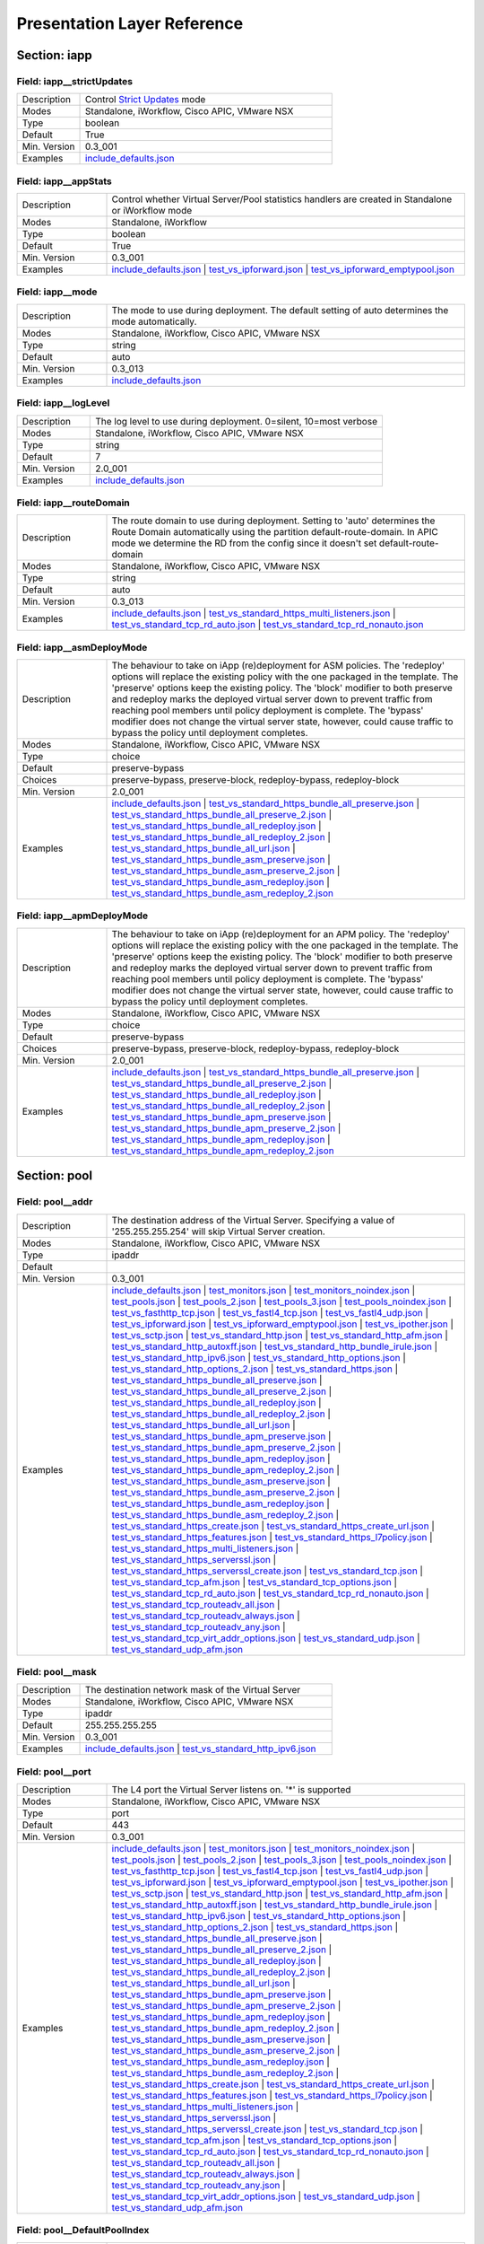 Presentation Layer Reference
============================

Section: iapp
-------------

Field: iapp__strictUpdates
^^^^^^^^^^^^^^^^^^^^^^^^^^

.. csv-table::
	:widths: 20 80

	"Description","Control `Strict Updates <https://support.f5.com/kb/en-us/products/big-ip_ltm/manuals/product/bigip-iapps-developer-11-4-0/2.html#unique_1198712211>`_ mode"
	"Modes","Standalone, iWorkflow, Cisco APIC, VMware NSX"
	"Type","boolean"
	"Default","True"
	"Min. Version","0.3_001"
	"Examples","`include_defaults.json <https://www.github.com/0xHiteshPatel/appsvcs_integration_iapp/tree/develop/test/include_defaults.json>`__"

Field: iapp__appStats
^^^^^^^^^^^^^^^^^^^^^

.. csv-table::
	:widths: 20 80

	"Description","Control whether Virtual Server/Pool statistics handlers are created in Standalone or iWorkflow mode"
	"Modes","Standalone, iWorkflow"
	"Type","boolean"
	"Default","True"
	"Min. Version","0.3_001"
	"Examples","`include_defaults.json <https://www.github.com/0xHiteshPatel/appsvcs_integration_iapp/tree/develop/test/include_defaults.json>`__ | `test_vs_ipforward.json <https://www.github.com/0xHiteshPatel/appsvcs_integration_iapp/tree/develop/test/test_vs_ipforward.json>`__ | `test_vs_ipforward_emptypool.json <https://www.github.com/0xHiteshPatel/appsvcs_integration_iapp/tree/develop/test/test_vs_ipforward_emptypool.json>`__"

Field: iapp__mode
^^^^^^^^^^^^^^^^^

.. csv-table::
	:widths: 20 80

	"Description","The mode to use during deployment.  The default setting of auto determines the mode automatically."
	"Modes","Standalone, iWorkflow, Cisco APIC, VMware NSX"
	"Type","string"
	"Default","auto"
	"Min. Version","0.3_013"
	"Examples","`include_defaults.json <https://www.github.com/0xHiteshPatel/appsvcs_integration_iapp/tree/develop/test/include_defaults.json>`__"

Field: iapp__logLevel
^^^^^^^^^^^^^^^^^^^^^

.. csv-table::
	:widths: 20 80

	"Description","The log level to use during deployment.  0=silent, 10=most verbose"
	"Modes","Standalone, iWorkflow, Cisco APIC, VMware NSX"
	"Type","string"
	"Default","7"
	"Min. Version","2.0_001"
	"Examples","`include_defaults.json <https://www.github.com/0xHiteshPatel/appsvcs_integration_iapp/tree/develop/test/include_defaults.json>`__"

Field: iapp__routeDomain
^^^^^^^^^^^^^^^^^^^^^^^^

.. csv-table::
	:widths: 20 80

	"Description","The route domain to use during deployment.  Setting to 'auto' determines the Route Domain automatically using the partition default-route-domain.  In APIC mode we determine the RD from the config since it doesn't set default-route-domain"
	"Modes","Standalone, iWorkflow, Cisco APIC, VMware NSX"
	"Type","string"
	"Default","auto"
	"Min. Version","0.3_013"
	"Examples","`include_defaults.json <https://www.github.com/0xHiteshPatel/appsvcs_integration_iapp/tree/develop/test/include_defaults.json>`__ | `test_vs_standard_https_multi_listeners.json <https://www.github.com/0xHiteshPatel/appsvcs_integration_iapp/tree/develop/test/test_vs_standard_https_multi_listeners.json>`__ | `test_vs_standard_tcp_rd_auto.json <https://www.github.com/0xHiteshPatel/appsvcs_integration_iapp/tree/develop/test/test_vs_standard_tcp_rd_auto.json>`__ | `test_vs_standard_tcp_rd_nonauto.json <https://www.github.com/0xHiteshPatel/appsvcs_integration_iapp/tree/develop/test/test_vs_standard_tcp_rd_nonauto.json>`__"

Field: iapp__asmDeployMode
^^^^^^^^^^^^^^^^^^^^^^^^^^

.. csv-table::
	:widths: 20 80

	"Description","The behaviour to take on iApp (re)deployment for ASM policies.  The 'redeploy' options will replace the existing policy with the one packaged in the template.  The 'preserve' options keep the existing policy.  The 'block' modifier to both preserve and redeploy marks the deployed virtual server down to prevent traffic from reaching pool members until policy deployment is complete.  The 'bypass' modifier does not change the virtual server state, however, could cause traffic to bypass the policy until deployment completes."
	"Modes","Standalone, iWorkflow, Cisco APIC, VMware NSX"
	"Type","choice"
	"Default","preserve-bypass"
	"Choices","preserve-bypass, preserve-block, redeploy-bypass, redeploy-block"
	"Min. Version","2.0_001"
	"Examples","`include_defaults.json <https://www.github.com/0xHiteshPatel/appsvcs_integration_iapp/tree/develop/test/include_defaults.json>`__ | `test_vs_standard_https_bundle_all_preserve.json <https://www.github.com/0xHiteshPatel/appsvcs_integration_iapp/tree/develop/test/test_vs_standard_https_bundle_all_preserve.json>`__ | `test_vs_standard_https_bundle_all_preserve_2.json <https://www.github.com/0xHiteshPatel/appsvcs_integration_iapp/tree/develop/test/test_vs_standard_https_bundle_all_preserve_2.json>`__ | `test_vs_standard_https_bundle_all_redeploy.json <https://www.github.com/0xHiteshPatel/appsvcs_integration_iapp/tree/develop/test/test_vs_standard_https_bundle_all_redeploy.json>`__ | `test_vs_standard_https_bundle_all_redeploy_2.json <https://www.github.com/0xHiteshPatel/appsvcs_integration_iapp/tree/develop/test/test_vs_standard_https_bundle_all_redeploy_2.json>`__ | `test_vs_standard_https_bundle_all_url.json <https://www.github.com/0xHiteshPatel/appsvcs_integration_iapp/tree/develop/test/test_vs_standard_https_bundle_all_url.json>`__ | `test_vs_standard_https_bundle_asm_preserve.json <https://www.github.com/0xHiteshPatel/appsvcs_integration_iapp/tree/develop/test/test_vs_standard_https_bundle_asm_preserve.json>`__ | `test_vs_standard_https_bundle_asm_preserve_2.json <https://www.github.com/0xHiteshPatel/appsvcs_integration_iapp/tree/develop/test/test_vs_standard_https_bundle_asm_preserve_2.json>`__ | `test_vs_standard_https_bundle_asm_redeploy.json <https://www.github.com/0xHiteshPatel/appsvcs_integration_iapp/tree/develop/test/test_vs_standard_https_bundle_asm_redeploy.json>`__ | `test_vs_standard_https_bundle_asm_redeploy_2.json <https://www.github.com/0xHiteshPatel/appsvcs_integration_iapp/tree/develop/test/test_vs_standard_https_bundle_asm_redeploy_2.json>`__"

Field: iapp__apmDeployMode
^^^^^^^^^^^^^^^^^^^^^^^^^^

.. csv-table::
	:widths: 20 80

	"Description","The behaviour to take on iApp (re)deployment for an APM policy.  The 'redeploy' options will replace the existing policy with the one packaged in the template.  The 'preserve' options keep the existing policy.  The 'block' modifier to both preserve and redeploy marks the deployed virtual server down to prevent traffic from reaching pool members until policy deployment is complete.  The 'bypass' modifier does not change the virtual server state, however, could cause traffic to bypass the policy until deployment completes."
	"Modes","Standalone, iWorkflow, Cisco APIC, VMware NSX"
	"Type","choice"
	"Default","preserve-bypass"
	"Choices","preserve-bypass, preserve-block, redeploy-bypass, redeploy-block"
	"Min. Version","2.0_001"
	"Examples","`include_defaults.json <https://www.github.com/0xHiteshPatel/appsvcs_integration_iapp/tree/develop/test/include_defaults.json>`__ | `test_vs_standard_https_bundle_all_preserve.json <https://www.github.com/0xHiteshPatel/appsvcs_integration_iapp/tree/develop/test/test_vs_standard_https_bundle_all_preserve.json>`__ | `test_vs_standard_https_bundle_all_preserve_2.json <https://www.github.com/0xHiteshPatel/appsvcs_integration_iapp/tree/develop/test/test_vs_standard_https_bundle_all_preserve_2.json>`__ | `test_vs_standard_https_bundle_all_redeploy.json <https://www.github.com/0xHiteshPatel/appsvcs_integration_iapp/tree/develop/test/test_vs_standard_https_bundle_all_redeploy.json>`__ | `test_vs_standard_https_bundle_all_redeploy_2.json <https://www.github.com/0xHiteshPatel/appsvcs_integration_iapp/tree/develop/test/test_vs_standard_https_bundle_all_redeploy_2.json>`__ | `test_vs_standard_https_bundle_apm_preserve.json <https://www.github.com/0xHiteshPatel/appsvcs_integration_iapp/tree/develop/test/test_vs_standard_https_bundle_apm_preserve.json>`__ | `test_vs_standard_https_bundle_apm_preserve_2.json <https://www.github.com/0xHiteshPatel/appsvcs_integration_iapp/tree/develop/test/test_vs_standard_https_bundle_apm_preserve_2.json>`__ | `test_vs_standard_https_bundle_apm_redeploy.json <https://www.github.com/0xHiteshPatel/appsvcs_integration_iapp/tree/develop/test/test_vs_standard_https_bundle_apm_redeploy.json>`__ | `test_vs_standard_https_bundle_apm_redeploy_2.json <https://www.github.com/0xHiteshPatel/appsvcs_integration_iapp/tree/develop/test/test_vs_standard_https_bundle_apm_redeploy_2.json>`__"

Section: pool
-------------

Field: pool__addr
^^^^^^^^^^^^^^^^^

.. csv-table::
	:widths: 20 80

	"Description","The destination address of the Virtual Server.  Specifying a value of '255.255.255.254' will skip Virtual Server creation."
	"Modes","Standalone, iWorkflow, Cisco APIC, VMware NSX"
	"Type","ipaddr"
	"Default",""
	"Min. Version","0.3_001"
	"Examples","`include_defaults.json <https://www.github.com/0xHiteshPatel/appsvcs_integration_iapp/tree/develop/test/include_defaults.json>`__ | `test_monitors.json <https://www.github.com/0xHiteshPatel/appsvcs_integration_iapp/tree/develop/test/test_monitors.json>`__ | `test_monitors_noindex.json <https://www.github.com/0xHiteshPatel/appsvcs_integration_iapp/tree/develop/test/test_monitors_noindex.json>`__ | `test_pools.json <https://www.github.com/0xHiteshPatel/appsvcs_integration_iapp/tree/develop/test/test_pools.json>`__ | `test_pools_2.json <https://www.github.com/0xHiteshPatel/appsvcs_integration_iapp/tree/develop/test/test_pools_2.json>`__ | `test_pools_3.json <https://www.github.com/0xHiteshPatel/appsvcs_integration_iapp/tree/develop/test/test_pools_3.json>`__ | `test_pools_noindex.json <https://www.github.com/0xHiteshPatel/appsvcs_integration_iapp/tree/develop/test/test_pools_noindex.json>`__ | `test_vs_fasthttp_tcp.json <https://www.github.com/0xHiteshPatel/appsvcs_integration_iapp/tree/develop/test/test_vs_fasthttp_tcp.json>`__ | `test_vs_fastl4_tcp.json <https://www.github.com/0xHiteshPatel/appsvcs_integration_iapp/tree/develop/test/test_vs_fastl4_tcp.json>`__ | `test_vs_fastl4_udp.json <https://www.github.com/0xHiteshPatel/appsvcs_integration_iapp/tree/develop/test/test_vs_fastl4_udp.json>`__ | `test_vs_ipforward.json <https://www.github.com/0xHiteshPatel/appsvcs_integration_iapp/tree/develop/test/test_vs_ipforward.json>`__ | `test_vs_ipforward_emptypool.json <https://www.github.com/0xHiteshPatel/appsvcs_integration_iapp/tree/develop/test/test_vs_ipforward_emptypool.json>`__ | `test_vs_ipother.json <https://www.github.com/0xHiteshPatel/appsvcs_integration_iapp/tree/develop/test/test_vs_ipother.json>`__ | `test_vs_sctp.json <https://www.github.com/0xHiteshPatel/appsvcs_integration_iapp/tree/develop/test/test_vs_sctp.json>`__ | `test_vs_standard_http.json <https://www.github.com/0xHiteshPatel/appsvcs_integration_iapp/tree/develop/test/test_vs_standard_http.json>`__ | `test_vs_standard_http_afm.json <https://www.github.com/0xHiteshPatel/appsvcs_integration_iapp/tree/develop/test/test_vs_standard_http_afm.json>`__ | `test_vs_standard_http_autoxff.json <https://www.github.com/0xHiteshPatel/appsvcs_integration_iapp/tree/develop/test/test_vs_standard_http_autoxff.json>`__ | `test_vs_standard_http_bundle_irule.json <https://www.github.com/0xHiteshPatel/appsvcs_integration_iapp/tree/develop/test/test_vs_standard_http_bundle_irule.json>`__ | `test_vs_standard_http_ipv6.json <https://www.github.com/0xHiteshPatel/appsvcs_integration_iapp/tree/develop/test/test_vs_standard_http_ipv6.json>`__ | `test_vs_standard_http_options.json <https://www.github.com/0xHiteshPatel/appsvcs_integration_iapp/tree/develop/test/test_vs_standard_http_options.json>`__ | `test_vs_standard_http_options_2.json <https://www.github.com/0xHiteshPatel/appsvcs_integration_iapp/tree/develop/test/test_vs_standard_http_options_2.json>`__ | `test_vs_standard_https.json <https://www.github.com/0xHiteshPatel/appsvcs_integration_iapp/tree/develop/test/test_vs_standard_https.json>`__ | `test_vs_standard_https_bundle_all_preserve.json <https://www.github.com/0xHiteshPatel/appsvcs_integration_iapp/tree/develop/test/test_vs_standard_https_bundle_all_preserve.json>`__ | `test_vs_standard_https_bundle_all_preserve_2.json <https://www.github.com/0xHiteshPatel/appsvcs_integration_iapp/tree/develop/test/test_vs_standard_https_bundle_all_preserve_2.json>`__ | `test_vs_standard_https_bundle_all_redeploy.json <https://www.github.com/0xHiteshPatel/appsvcs_integration_iapp/tree/develop/test/test_vs_standard_https_bundle_all_redeploy.json>`__ | `test_vs_standard_https_bundle_all_redeploy_2.json <https://www.github.com/0xHiteshPatel/appsvcs_integration_iapp/tree/develop/test/test_vs_standard_https_bundle_all_redeploy_2.json>`__ | `test_vs_standard_https_bundle_all_url.json <https://www.github.com/0xHiteshPatel/appsvcs_integration_iapp/tree/develop/test/test_vs_standard_https_bundle_all_url.json>`__ | `test_vs_standard_https_bundle_apm_preserve.json <https://www.github.com/0xHiteshPatel/appsvcs_integration_iapp/tree/develop/test/test_vs_standard_https_bundle_apm_preserve.json>`__ | `test_vs_standard_https_bundle_apm_preserve_2.json <https://www.github.com/0xHiteshPatel/appsvcs_integration_iapp/tree/develop/test/test_vs_standard_https_bundle_apm_preserve_2.json>`__ | `test_vs_standard_https_bundle_apm_redeploy.json <https://www.github.com/0xHiteshPatel/appsvcs_integration_iapp/tree/develop/test/test_vs_standard_https_bundle_apm_redeploy.json>`__ | `test_vs_standard_https_bundle_apm_redeploy_2.json <https://www.github.com/0xHiteshPatel/appsvcs_integration_iapp/tree/develop/test/test_vs_standard_https_bundle_apm_redeploy_2.json>`__ | `test_vs_standard_https_bundle_asm_preserve.json <https://www.github.com/0xHiteshPatel/appsvcs_integration_iapp/tree/develop/test/test_vs_standard_https_bundle_asm_preserve.json>`__ | `test_vs_standard_https_bundle_asm_preserve_2.json <https://www.github.com/0xHiteshPatel/appsvcs_integration_iapp/tree/develop/test/test_vs_standard_https_bundle_asm_preserve_2.json>`__ | `test_vs_standard_https_bundle_asm_redeploy.json <https://www.github.com/0xHiteshPatel/appsvcs_integration_iapp/tree/develop/test/test_vs_standard_https_bundle_asm_redeploy.json>`__ | `test_vs_standard_https_bundle_asm_redeploy_2.json <https://www.github.com/0xHiteshPatel/appsvcs_integration_iapp/tree/develop/test/test_vs_standard_https_bundle_asm_redeploy_2.json>`__ | `test_vs_standard_https_create.json <https://www.github.com/0xHiteshPatel/appsvcs_integration_iapp/tree/develop/test/test_vs_standard_https_create.json>`__ | `test_vs_standard_https_create_url.json <https://www.github.com/0xHiteshPatel/appsvcs_integration_iapp/tree/develop/test/test_vs_standard_https_create_url.json>`__ | `test_vs_standard_https_features.json <https://www.github.com/0xHiteshPatel/appsvcs_integration_iapp/tree/develop/test/test_vs_standard_https_features.json>`__ | `test_vs_standard_https_l7policy.json <https://www.github.com/0xHiteshPatel/appsvcs_integration_iapp/tree/develop/test/test_vs_standard_https_l7policy.json>`__ | `test_vs_standard_https_multi_listeners.json <https://www.github.com/0xHiteshPatel/appsvcs_integration_iapp/tree/develop/test/test_vs_standard_https_multi_listeners.json>`__ | `test_vs_standard_https_serverssl.json <https://www.github.com/0xHiteshPatel/appsvcs_integration_iapp/tree/develop/test/test_vs_standard_https_serverssl.json>`__ | `test_vs_standard_https_serverssl_create.json <https://www.github.com/0xHiteshPatel/appsvcs_integration_iapp/tree/develop/test/test_vs_standard_https_serverssl_create.json>`__ | `test_vs_standard_tcp.json <https://www.github.com/0xHiteshPatel/appsvcs_integration_iapp/tree/develop/test/test_vs_standard_tcp.json>`__ | `test_vs_standard_tcp_afm.json <https://www.github.com/0xHiteshPatel/appsvcs_integration_iapp/tree/develop/test/test_vs_standard_tcp_afm.json>`__ | `test_vs_standard_tcp_options.json <https://www.github.com/0xHiteshPatel/appsvcs_integration_iapp/tree/develop/test/test_vs_standard_tcp_options.json>`__ | `test_vs_standard_tcp_rd_auto.json <https://www.github.com/0xHiteshPatel/appsvcs_integration_iapp/tree/develop/test/test_vs_standard_tcp_rd_auto.json>`__ | `test_vs_standard_tcp_rd_nonauto.json <https://www.github.com/0xHiteshPatel/appsvcs_integration_iapp/tree/develop/test/test_vs_standard_tcp_rd_nonauto.json>`__ | `test_vs_standard_tcp_routeadv_all.json <https://www.github.com/0xHiteshPatel/appsvcs_integration_iapp/tree/develop/test/test_vs_standard_tcp_routeadv_all.json>`__ | `test_vs_standard_tcp_routeadv_always.json <https://www.github.com/0xHiteshPatel/appsvcs_integration_iapp/tree/develop/test/test_vs_standard_tcp_routeadv_always.json>`__ | `test_vs_standard_tcp_routeadv_any.json <https://www.github.com/0xHiteshPatel/appsvcs_integration_iapp/tree/develop/test/test_vs_standard_tcp_routeadv_any.json>`__ | `test_vs_standard_tcp_virt_addr_options.json <https://www.github.com/0xHiteshPatel/appsvcs_integration_iapp/tree/develop/test/test_vs_standard_tcp_virt_addr_options.json>`__ | `test_vs_standard_udp.json <https://www.github.com/0xHiteshPatel/appsvcs_integration_iapp/tree/develop/test/test_vs_standard_udp.json>`__ | `test_vs_standard_udp_afm.json <https://www.github.com/0xHiteshPatel/appsvcs_integration_iapp/tree/develop/test/test_vs_standard_udp_afm.json>`__"

Field: pool__mask
^^^^^^^^^^^^^^^^^

.. csv-table::
	:widths: 20 80

	"Description","The destination network mask of the Virtual Server"
	"Modes","Standalone, iWorkflow, Cisco APIC, VMware NSX"
	"Type","ipaddr"
	"Default","255.255.255.255"
	"Min. Version","0.3_001"
	"Examples","`include_defaults.json <https://www.github.com/0xHiteshPatel/appsvcs_integration_iapp/tree/develop/test/include_defaults.json>`__ | `test_vs_standard_http_ipv6.json <https://www.github.com/0xHiteshPatel/appsvcs_integration_iapp/tree/develop/test/test_vs_standard_http_ipv6.json>`__"

Field: pool__port
^^^^^^^^^^^^^^^^^

.. csv-table::
	:widths: 20 80

	"Description","The L4 port the Virtual Server listens on.  '*' is supported"
	"Modes","Standalone, iWorkflow, Cisco APIC, VMware NSX"
	"Type","port"
	"Default","443"
	"Min. Version","0.3_001"
	"Examples","`include_defaults.json <https://www.github.com/0xHiteshPatel/appsvcs_integration_iapp/tree/develop/test/include_defaults.json>`__ | `test_monitors.json <https://www.github.com/0xHiteshPatel/appsvcs_integration_iapp/tree/develop/test/test_monitors.json>`__ | `test_monitors_noindex.json <https://www.github.com/0xHiteshPatel/appsvcs_integration_iapp/tree/develop/test/test_monitors_noindex.json>`__ | `test_pools.json <https://www.github.com/0xHiteshPatel/appsvcs_integration_iapp/tree/develop/test/test_pools.json>`__ | `test_pools_2.json <https://www.github.com/0xHiteshPatel/appsvcs_integration_iapp/tree/develop/test/test_pools_2.json>`__ | `test_pools_3.json <https://www.github.com/0xHiteshPatel/appsvcs_integration_iapp/tree/develop/test/test_pools_3.json>`__ | `test_pools_noindex.json <https://www.github.com/0xHiteshPatel/appsvcs_integration_iapp/tree/develop/test/test_pools_noindex.json>`__ | `test_vs_fasthttp_tcp.json <https://www.github.com/0xHiteshPatel/appsvcs_integration_iapp/tree/develop/test/test_vs_fasthttp_tcp.json>`__ | `test_vs_fastl4_tcp.json <https://www.github.com/0xHiteshPatel/appsvcs_integration_iapp/tree/develop/test/test_vs_fastl4_tcp.json>`__ | `test_vs_fastl4_udp.json <https://www.github.com/0xHiteshPatel/appsvcs_integration_iapp/tree/develop/test/test_vs_fastl4_udp.json>`__ | `test_vs_ipforward.json <https://www.github.com/0xHiteshPatel/appsvcs_integration_iapp/tree/develop/test/test_vs_ipforward.json>`__ | `test_vs_ipforward_emptypool.json <https://www.github.com/0xHiteshPatel/appsvcs_integration_iapp/tree/develop/test/test_vs_ipforward_emptypool.json>`__ | `test_vs_ipother.json <https://www.github.com/0xHiteshPatel/appsvcs_integration_iapp/tree/develop/test/test_vs_ipother.json>`__ | `test_vs_sctp.json <https://www.github.com/0xHiteshPatel/appsvcs_integration_iapp/tree/develop/test/test_vs_sctp.json>`__ | `test_vs_standard_http.json <https://www.github.com/0xHiteshPatel/appsvcs_integration_iapp/tree/develop/test/test_vs_standard_http.json>`__ | `test_vs_standard_http_afm.json <https://www.github.com/0xHiteshPatel/appsvcs_integration_iapp/tree/develop/test/test_vs_standard_http_afm.json>`__ | `test_vs_standard_http_autoxff.json <https://www.github.com/0xHiteshPatel/appsvcs_integration_iapp/tree/develop/test/test_vs_standard_http_autoxff.json>`__ | `test_vs_standard_http_bundle_irule.json <https://www.github.com/0xHiteshPatel/appsvcs_integration_iapp/tree/develop/test/test_vs_standard_http_bundle_irule.json>`__ | `test_vs_standard_http_ipv6.json <https://www.github.com/0xHiteshPatel/appsvcs_integration_iapp/tree/develop/test/test_vs_standard_http_ipv6.json>`__ | `test_vs_standard_http_options.json <https://www.github.com/0xHiteshPatel/appsvcs_integration_iapp/tree/develop/test/test_vs_standard_http_options.json>`__ | `test_vs_standard_http_options_2.json <https://www.github.com/0xHiteshPatel/appsvcs_integration_iapp/tree/develop/test/test_vs_standard_http_options_2.json>`__ | `test_vs_standard_https.json <https://www.github.com/0xHiteshPatel/appsvcs_integration_iapp/tree/develop/test/test_vs_standard_https.json>`__ | `test_vs_standard_https_bundle_all_preserve.json <https://www.github.com/0xHiteshPatel/appsvcs_integration_iapp/tree/develop/test/test_vs_standard_https_bundle_all_preserve.json>`__ | `test_vs_standard_https_bundle_all_preserve_2.json <https://www.github.com/0xHiteshPatel/appsvcs_integration_iapp/tree/develop/test/test_vs_standard_https_bundle_all_preserve_2.json>`__ | `test_vs_standard_https_bundle_all_redeploy.json <https://www.github.com/0xHiteshPatel/appsvcs_integration_iapp/tree/develop/test/test_vs_standard_https_bundle_all_redeploy.json>`__ | `test_vs_standard_https_bundle_all_redeploy_2.json <https://www.github.com/0xHiteshPatel/appsvcs_integration_iapp/tree/develop/test/test_vs_standard_https_bundle_all_redeploy_2.json>`__ | `test_vs_standard_https_bundle_all_url.json <https://www.github.com/0xHiteshPatel/appsvcs_integration_iapp/tree/develop/test/test_vs_standard_https_bundle_all_url.json>`__ | `test_vs_standard_https_bundle_apm_preserve.json <https://www.github.com/0xHiteshPatel/appsvcs_integration_iapp/tree/develop/test/test_vs_standard_https_bundle_apm_preserve.json>`__ | `test_vs_standard_https_bundle_apm_preserve_2.json <https://www.github.com/0xHiteshPatel/appsvcs_integration_iapp/tree/develop/test/test_vs_standard_https_bundle_apm_preserve_2.json>`__ | `test_vs_standard_https_bundle_apm_redeploy.json <https://www.github.com/0xHiteshPatel/appsvcs_integration_iapp/tree/develop/test/test_vs_standard_https_bundle_apm_redeploy.json>`__ | `test_vs_standard_https_bundle_apm_redeploy_2.json <https://www.github.com/0xHiteshPatel/appsvcs_integration_iapp/tree/develop/test/test_vs_standard_https_bundle_apm_redeploy_2.json>`__ | `test_vs_standard_https_bundle_asm_preserve.json <https://www.github.com/0xHiteshPatel/appsvcs_integration_iapp/tree/develop/test/test_vs_standard_https_bundle_asm_preserve.json>`__ | `test_vs_standard_https_bundle_asm_preserve_2.json <https://www.github.com/0xHiteshPatel/appsvcs_integration_iapp/tree/develop/test/test_vs_standard_https_bundle_asm_preserve_2.json>`__ | `test_vs_standard_https_bundle_asm_redeploy.json <https://www.github.com/0xHiteshPatel/appsvcs_integration_iapp/tree/develop/test/test_vs_standard_https_bundle_asm_redeploy.json>`__ | `test_vs_standard_https_bundle_asm_redeploy_2.json <https://www.github.com/0xHiteshPatel/appsvcs_integration_iapp/tree/develop/test/test_vs_standard_https_bundle_asm_redeploy_2.json>`__ | `test_vs_standard_https_create.json <https://www.github.com/0xHiteshPatel/appsvcs_integration_iapp/tree/develop/test/test_vs_standard_https_create.json>`__ | `test_vs_standard_https_create_url.json <https://www.github.com/0xHiteshPatel/appsvcs_integration_iapp/tree/develop/test/test_vs_standard_https_create_url.json>`__ | `test_vs_standard_https_features.json <https://www.github.com/0xHiteshPatel/appsvcs_integration_iapp/tree/develop/test/test_vs_standard_https_features.json>`__ | `test_vs_standard_https_l7policy.json <https://www.github.com/0xHiteshPatel/appsvcs_integration_iapp/tree/develop/test/test_vs_standard_https_l7policy.json>`__ | `test_vs_standard_https_multi_listeners.json <https://www.github.com/0xHiteshPatel/appsvcs_integration_iapp/tree/develop/test/test_vs_standard_https_multi_listeners.json>`__ | `test_vs_standard_https_serverssl.json <https://www.github.com/0xHiteshPatel/appsvcs_integration_iapp/tree/develop/test/test_vs_standard_https_serverssl.json>`__ | `test_vs_standard_https_serverssl_create.json <https://www.github.com/0xHiteshPatel/appsvcs_integration_iapp/tree/develop/test/test_vs_standard_https_serverssl_create.json>`__ | `test_vs_standard_tcp.json <https://www.github.com/0xHiteshPatel/appsvcs_integration_iapp/tree/develop/test/test_vs_standard_tcp.json>`__ | `test_vs_standard_tcp_afm.json <https://www.github.com/0xHiteshPatel/appsvcs_integration_iapp/tree/develop/test/test_vs_standard_tcp_afm.json>`__ | `test_vs_standard_tcp_options.json <https://www.github.com/0xHiteshPatel/appsvcs_integration_iapp/tree/develop/test/test_vs_standard_tcp_options.json>`__ | `test_vs_standard_tcp_rd_auto.json <https://www.github.com/0xHiteshPatel/appsvcs_integration_iapp/tree/develop/test/test_vs_standard_tcp_rd_auto.json>`__ | `test_vs_standard_tcp_rd_nonauto.json <https://www.github.com/0xHiteshPatel/appsvcs_integration_iapp/tree/develop/test/test_vs_standard_tcp_rd_nonauto.json>`__ | `test_vs_standard_tcp_routeadv_all.json <https://www.github.com/0xHiteshPatel/appsvcs_integration_iapp/tree/develop/test/test_vs_standard_tcp_routeadv_all.json>`__ | `test_vs_standard_tcp_routeadv_always.json <https://www.github.com/0xHiteshPatel/appsvcs_integration_iapp/tree/develop/test/test_vs_standard_tcp_routeadv_always.json>`__ | `test_vs_standard_tcp_routeadv_any.json <https://www.github.com/0xHiteshPatel/appsvcs_integration_iapp/tree/develop/test/test_vs_standard_tcp_routeadv_any.json>`__ | `test_vs_standard_tcp_virt_addr_options.json <https://www.github.com/0xHiteshPatel/appsvcs_integration_iapp/tree/develop/test/test_vs_standard_tcp_virt_addr_options.json>`__ | `test_vs_standard_udp.json <https://www.github.com/0xHiteshPatel/appsvcs_integration_iapp/tree/develop/test/test_vs_standard_udp.json>`__ | `test_vs_standard_udp_afm.json <https://www.github.com/0xHiteshPatel/appsvcs_integration_iapp/tree/develop/test/test_vs_standard_udp_afm.json>`__"

Field: pool__DefaultPoolIndex
^^^^^^^^^^^^^^^^^^^^^^^^^^^^^

.. csv-table::
	:widths: 20 80

	"Description","The index of the pool to use as the default pool for the Virtual Server"
	"Modes","Standalone, iWorkflow, Cisco APIC, VMware NSX"
	"Type","number"
	"Default","0"
	"Min. Version","2.0_001"
	"Examples","`include_defaults.json <https://www.github.com/0xHiteshPatel/appsvcs_integration_iapp/tree/develop/test/include_defaults.json>`__ | `test_monitors.json <https://www.github.com/0xHiteshPatel/appsvcs_integration_iapp/tree/develop/test/test_monitors.json>`__ | `test_monitors_noindex.json <https://www.github.com/0xHiteshPatel/appsvcs_integration_iapp/tree/develop/test/test_monitors_noindex.json>`__ | `test_pools.json <https://www.github.com/0xHiteshPatel/appsvcs_integration_iapp/tree/develop/test/test_pools.json>`__ | `test_pools_2.json <https://www.github.com/0xHiteshPatel/appsvcs_integration_iapp/tree/develop/test/test_pools_2.json>`__ | `test_pools_3.json <https://www.github.com/0xHiteshPatel/appsvcs_integration_iapp/tree/develop/test/test_pools_3.json>`__ | `test_pools_noindex.json <https://www.github.com/0xHiteshPatel/appsvcs_integration_iapp/tree/develop/test/test_pools_noindex.json>`__ | `test_vs_fasthttp_tcp.json <https://www.github.com/0xHiteshPatel/appsvcs_integration_iapp/tree/develop/test/test_vs_fasthttp_tcp.json>`__ | `test_vs_fastl4_tcp.json <https://www.github.com/0xHiteshPatel/appsvcs_integration_iapp/tree/develop/test/test_vs_fastl4_tcp.json>`__ | `test_vs_fastl4_udp.json <https://www.github.com/0xHiteshPatel/appsvcs_integration_iapp/tree/develop/test/test_vs_fastl4_udp.json>`__ | `test_vs_ipforward.json <https://www.github.com/0xHiteshPatel/appsvcs_integration_iapp/tree/develop/test/test_vs_ipforward.json>`__ | `test_vs_ipforward_emptypool.json <https://www.github.com/0xHiteshPatel/appsvcs_integration_iapp/tree/develop/test/test_vs_ipforward_emptypool.json>`__ | `test_vs_ipother.json <https://www.github.com/0xHiteshPatel/appsvcs_integration_iapp/tree/develop/test/test_vs_ipother.json>`__ | `test_vs_sctp.json <https://www.github.com/0xHiteshPatel/appsvcs_integration_iapp/tree/develop/test/test_vs_sctp.json>`__ | `test_vs_standard_http.json <https://www.github.com/0xHiteshPatel/appsvcs_integration_iapp/tree/develop/test/test_vs_standard_http.json>`__ | `test_vs_standard_http_afm.json <https://www.github.com/0xHiteshPatel/appsvcs_integration_iapp/tree/develop/test/test_vs_standard_http_afm.json>`__ | `test_vs_standard_http_autoxff.json <https://www.github.com/0xHiteshPatel/appsvcs_integration_iapp/tree/develop/test/test_vs_standard_http_autoxff.json>`__ | `test_vs_standard_http_bundle_irule.json <https://www.github.com/0xHiteshPatel/appsvcs_integration_iapp/tree/develop/test/test_vs_standard_http_bundle_irule.json>`__ | `test_vs_standard_http_ipv6.json <https://www.github.com/0xHiteshPatel/appsvcs_integration_iapp/tree/develop/test/test_vs_standard_http_ipv6.json>`__ | `test_vs_standard_http_options.json <https://www.github.com/0xHiteshPatel/appsvcs_integration_iapp/tree/develop/test/test_vs_standard_http_options.json>`__ | `test_vs_standard_http_options_2.json <https://www.github.com/0xHiteshPatel/appsvcs_integration_iapp/tree/develop/test/test_vs_standard_http_options_2.json>`__ | `test_vs_standard_https.json <https://www.github.com/0xHiteshPatel/appsvcs_integration_iapp/tree/develop/test/test_vs_standard_https.json>`__ | `test_vs_standard_https_bundle_all_preserve.json <https://www.github.com/0xHiteshPatel/appsvcs_integration_iapp/tree/develop/test/test_vs_standard_https_bundle_all_preserve.json>`__ | `test_vs_standard_https_bundle_all_preserve_2.json <https://www.github.com/0xHiteshPatel/appsvcs_integration_iapp/tree/develop/test/test_vs_standard_https_bundle_all_preserve_2.json>`__ | `test_vs_standard_https_bundle_all_redeploy.json <https://www.github.com/0xHiteshPatel/appsvcs_integration_iapp/tree/develop/test/test_vs_standard_https_bundle_all_redeploy.json>`__ | `test_vs_standard_https_bundle_all_redeploy_2.json <https://www.github.com/0xHiteshPatel/appsvcs_integration_iapp/tree/develop/test/test_vs_standard_https_bundle_all_redeploy_2.json>`__ | `test_vs_standard_https_bundle_all_url.json <https://www.github.com/0xHiteshPatel/appsvcs_integration_iapp/tree/develop/test/test_vs_standard_https_bundle_all_url.json>`__ | `test_vs_standard_https_bundle_apm_preserve.json <https://www.github.com/0xHiteshPatel/appsvcs_integration_iapp/tree/develop/test/test_vs_standard_https_bundle_apm_preserve.json>`__ | `test_vs_standard_https_bundle_apm_preserve_2.json <https://www.github.com/0xHiteshPatel/appsvcs_integration_iapp/tree/develop/test/test_vs_standard_https_bundle_apm_preserve_2.json>`__ | `test_vs_standard_https_bundle_apm_redeploy.json <https://www.github.com/0xHiteshPatel/appsvcs_integration_iapp/tree/develop/test/test_vs_standard_https_bundle_apm_redeploy.json>`__ | `test_vs_standard_https_bundle_apm_redeploy_2.json <https://www.github.com/0xHiteshPatel/appsvcs_integration_iapp/tree/develop/test/test_vs_standard_https_bundle_apm_redeploy_2.json>`__ | `test_vs_standard_https_bundle_asm_preserve.json <https://www.github.com/0xHiteshPatel/appsvcs_integration_iapp/tree/develop/test/test_vs_standard_https_bundle_asm_preserve.json>`__ | `test_vs_standard_https_bundle_asm_preserve_2.json <https://www.github.com/0xHiteshPatel/appsvcs_integration_iapp/tree/develop/test/test_vs_standard_https_bundle_asm_preserve_2.json>`__ | `test_vs_standard_https_bundle_asm_redeploy.json <https://www.github.com/0xHiteshPatel/appsvcs_integration_iapp/tree/develop/test/test_vs_standard_https_bundle_asm_redeploy.json>`__ | `test_vs_standard_https_bundle_asm_redeploy_2.json <https://www.github.com/0xHiteshPatel/appsvcs_integration_iapp/tree/develop/test/test_vs_standard_https_bundle_asm_redeploy_2.json>`__ | `test_vs_standard_https_create.json <https://www.github.com/0xHiteshPatel/appsvcs_integration_iapp/tree/develop/test/test_vs_standard_https_create.json>`__ | `test_vs_standard_https_create_url.json <https://www.github.com/0xHiteshPatel/appsvcs_integration_iapp/tree/develop/test/test_vs_standard_https_create_url.json>`__ | `test_vs_standard_https_features.json <https://www.github.com/0xHiteshPatel/appsvcs_integration_iapp/tree/develop/test/test_vs_standard_https_features.json>`__ | `test_vs_standard_https_l7policy.json <https://www.github.com/0xHiteshPatel/appsvcs_integration_iapp/tree/develop/test/test_vs_standard_https_l7policy.json>`__ | `test_vs_standard_https_multi_listeners.json <https://www.github.com/0xHiteshPatel/appsvcs_integration_iapp/tree/develop/test/test_vs_standard_https_multi_listeners.json>`__ | `test_vs_standard_https_serverssl.json <https://www.github.com/0xHiteshPatel/appsvcs_integration_iapp/tree/develop/test/test_vs_standard_https_serverssl.json>`__ | `test_vs_standard_https_serverssl_create.json <https://www.github.com/0xHiteshPatel/appsvcs_integration_iapp/tree/develop/test/test_vs_standard_https_serverssl_create.json>`__ | `test_vs_standard_tcp.json <https://www.github.com/0xHiteshPatel/appsvcs_integration_iapp/tree/develop/test/test_vs_standard_tcp.json>`__ | `test_vs_standard_tcp_afm.json <https://www.github.com/0xHiteshPatel/appsvcs_integration_iapp/tree/develop/test/test_vs_standard_tcp_afm.json>`__ | `test_vs_standard_tcp_options.json <https://www.github.com/0xHiteshPatel/appsvcs_integration_iapp/tree/develop/test/test_vs_standard_tcp_options.json>`__ | `test_vs_standard_tcp_rd_auto.json <https://www.github.com/0xHiteshPatel/appsvcs_integration_iapp/tree/develop/test/test_vs_standard_tcp_rd_auto.json>`__ | `test_vs_standard_tcp_rd_nonauto.json <https://www.github.com/0xHiteshPatel/appsvcs_integration_iapp/tree/develop/test/test_vs_standard_tcp_rd_nonauto.json>`__ | `test_vs_standard_tcp_routeadv_all.json <https://www.github.com/0xHiteshPatel/appsvcs_integration_iapp/tree/develop/test/test_vs_standard_tcp_routeadv_all.json>`__ | `test_vs_standard_tcp_routeadv_always.json <https://www.github.com/0xHiteshPatel/appsvcs_integration_iapp/tree/develop/test/test_vs_standard_tcp_routeadv_always.json>`__ | `test_vs_standard_tcp_routeadv_any.json <https://www.github.com/0xHiteshPatel/appsvcs_integration_iapp/tree/develop/test/test_vs_standard_tcp_routeadv_any.json>`__ | `test_vs_standard_tcp_virt_addr_options.json <https://www.github.com/0xHiteshPatel/appsvcs_integration_iapp/tree/develop/test/test_vs_standard_tcp_virt_addr_options.json>`__ | `test_vs_standard_udp.json <https://www.github.com/0xHiteshPatel/appsvcs_integration_iapp/tree/develop/test/test_vs_standard_udp.json>`__ | `test_vs_standard_udp_afm.json <https://www.github.com/0xHiteshPatel/appsvcs_integration_iapp/tree/develop/test/test_vs_standard_udp_afm.json>`__"

Table: pool__Pools
^^^^^^^^^^^^^^^^^^

The pools to create.  Note that pool index must be >0 and sequential.

.. csv-table::
	:header: "Column","Details"
	:widths: 20 80
	:stub-columns: 1

	"Index",.. include:: pool__Pools_Index.rst
	"Name",.. include:: pool__Pools_Name.rst
	"Description",.. include:: pool__Pools_Description.rst
	"LbMethod",.. include:: pool__Pools_LbMethod.rst
	"Monitor",.. include:: pool__Pools_Monitor.rst
	"AdvOptions",.. include:: pool__Pools_AdvOptions.rst
	"Examples","`include_defaults.json <https://www.github.com/0xHiteshPatel/appsvcs_integration_iapp/tree/develop/test/include_defaults.json>`__ | `test_monitors.json <https://www.github.com/0xHiteshPatel/appsvcs_integration_iapp/tree/develop/test/test_monitors.json>`__ | `test_monitors_noindex.json <https://www.github.com/0xHiteshPatel/appsvcs_integration_iapp/tree/develop/test/test_monitors_noindex.json>`__ | `test_pools.json <https://www.github.com/0xHiteshPatel/appsvcs_integration_iapp/tree/develop/test/test_pools.json>`__ | `test_pools_2.json <https://www.github.com/0xHiteshPatel/appsvcs_integration_iapp/tree/develop/test/test_pools_2.json>`__ | `test_pools_3.json <https://www.github.com/0xHiteshPatel/appsvcs_integration_iapp/tree/develop/test/test_pools_3.json>`__ | `test_pools_noindex.json <https://www.github.com/0xHiteshPatel/appsvcs_integration_iapp/tree/develop/test/test_pools_noindex.json>`__ | `test_vs_fasthttp_tcp.json <https://www.github.com/0xHiteshPatel/appsvcs_integration_iapp/tree/develop/test/test_vs_fasthttp_tcp.json>`__ | `test_vs_fastl4_tcp.json <https://www.github.com/0xHiteshPatel/appsvcs_integration_iapp/tree/develop/test/test_vs_fastl4_tcp.json>`__ | `test_vs_fastl4_udp.json <https://www.github.com/0xHiteshPatel/appsvcs_integration_iapp/tree/develop/test/test_vs_fastl4_udp.json>`__ | `test_vs_ipforward.json <https://www.github.com/0xHiteshPatel/appsvcs_integration_iapp/tree/develop/test/test_vs_ipforward.json>`__ | `test_vs_ipforward_emptypool.json <https://www.github.com/0xHiteshPatel/appsvcs_integration_iapp/tree/develop/test/test_vs_ipforward_emptypool.json>`__ | `test_vs_ipother.json <https://www.github.com/0xHiteshPatel/appsvcs_integration_iapp/tree/develop/test/test_vs_ipother.json>`__ | `test_vs_sctp.json <https://www.github.com/0xHiteshPatel/appsvcs_integration_iapp/tree/develop/test/test_vs_sctp.json>`__ | `test_vs_standard_http.json <https://www.github.com/0xHiteshPatel/appsvcs_integration_iapp/tree/develop/test/test_vs_standard_http.json>`__ | `test_vs_standard_http_afm.json <https://www.github.com/0xHiteshPatel/appsvcs_integration_iapp/tree/develop/test/test_vs_standard_http_afm.json>`__ | `test_vs_standard_http_autoxff.json <https://www.github.com/0xHiteshPatel/appsvcs_integration_iapp/tree/develop/test/test_vs_standard_http_autoxff.json>`__ | `test_vs_standard_http_bundle_irule.json <https://www.github.com/0xHiteshPatel/appsvcs_integration_iapp/tree/develop/test/test_vs_standard_http_bundle_irule.json>`__ | `test_vs_standard_http_ipv6.json <https://www.github.com/0xHiteshPatel/appsvcs_integration_iapp/tree/develop/test/test_vs_standard_http_ipv6.json>`__ | `test_vs_standard_http_options.json <https://www.github.com/0xHiteshPatel/appsvcs_integration_iapp/tree/develop/test/test_vs_standard_http_options.json>`__ | `test_vs_standard_http_options_2.json <https://www.github.com/0xHiteshPatel/appsvcs_integration_iapp/tree/develop/test/test_vs_standard_http_options_2.json>`__ | `test_vs_standard_https.json <https://www.github.com/0xHiteshPatel/appsvcs_integration_iapp/tree/develop/test/test_vs_standard_https.json>`__ | `test_vs_standard_https_bundle_all_preserve.json <https://www.github.com/0xHiteshPatel/appsvcs_integration_iapp/tree/develop/test/test_vs_standard_https_bundle_all_preserve.json>`__ | `test_vs_standard_https_bundle_all_preserve_2.json <https://www.github.com/0xHiteshPatel/appsvcs_integration_iapp/tree/develop/test/test_vs_standard_https_bundle_all_preserve_2.json>`__ | `test_vs_standard_https_bundle_all_redeploy.json <https://www.github.com/0xHiteshPatel/appsvcs_integration_iapp/tree/develop/test/test_vs_standard_https_bundle_all_redeploy.json>`__ | `test_vs_standard_https_bundle_all_redeploy_2.json <https://www.github.com/0xHiteshPatel/appsvcs_integration_iapp/tree/develop/test/test_vs_standard_https_bundle_all_redeploy_2.json>`__ | `test_vs_standard_https_bundle_all_url.json <https://www.github.com/0xHiteshPatel/appsvcs_integration_iapp/tree/develop/test/test_vs_standard_https_bundle_all_url.json>`__ | `test_vs_standard_https_bundle_apm_preserve.json <https://www.github.com/0xHiteshPatel/appsvcs_integration_iapp/tree/develop/test/test_vs_standard_https_bundle_apm_preserve.json>`__ | `test_vs_standard_https_bundle_apm_preserve_2.json <https://www.github.com/0xHiteshPatel/appsvcs_integration_iapp/tree/develop/test/test_vs_standard_https_bundle_apm_preserve_2.json>`__ | `test_vs_standard_https_bundle_apm_redeploy.json <https://www.github.com/0xHiteshPatel/appsvcs_integration_iapp/tree/develop/test/test_vs_standard_https_bundle_apm_redeploy.json>`__ | `test_vs_standard_https_bundle_apm_redeploy_2.json <https://www.github.com/0xHiteshPatel/appsvcs_integration_iapp/tree/develop/test/test_vs_standard_https_bundle_apm_redeploy_2.json>`__ | `test_vs_standard_https_bundle_asm_preserve.json <https://www.github.com/0xHiteshPatel/appsvcs_integration_iapp/tree/develop/test/test_vs_standard_https_bundle_asm_preserve.json>`__ | `test_vs_standard_https_bundle_asm_preserve_2.json <https://www.github.com/0xHiteshPatel/appsvcs_integration_iapp/tree/develop/test/test_vs_standard_https_bundle_asm_preserve_2.json>`__ | `test_vs_standard_https_bundle_asm_redeploy.json <https://www.github.com/0xHiteshPatel/appsvcs_integration_iapp/tree/develop/test/test_vs_standard_https_bundle_asm_redeploy.json>`__ | `test_vs_standard_https_bundle_asm_redeploy_2.json <https://www.github.com/0xHiteshPatel/appsvcs_integration_iapp/tree/develop/test/test_vs_standard_https_bundle_asm_redeploy_2.json>`__ | `test_vs_standard_https_create.json <https://www.github.com/0xHiteshPatel/appsvcs_integration_iapp/tree/develop/test/test_vs_standard_https_create.json>`__ | `test_vs_standard_https_create_url.json <https://www.github.com/0xHiteshPatel/appsvcs_integration_iapp/tree/develop/test/test_vs_standard_https_create_url.json>`__ | `test_vs_standard_https_features.json <https://www.github.com/0xHiteshPatel/appsvcs_integration_iapp/tree/develop/test/test_vs_standard_https_features.json>`__ | `test_vs_standard_https_l7policy.json <https://www.github.com/0xHiteshPatel/appsvcs_integration_iapp/tree/develop/test/test_vs_standard_https_l7policy.json>`__ | `test_vs_standard_https_multi_listeners.json <https://www.github.com/0xHiteshPatel/appsvcs_integration_iapp/tree/develop/test/test_vs_standard_https_multi_listeners.json>`__ | `test_vs_standard_https_serverssl.json <https://www.github.com/0xHiteshPatel/appsvcs_integration_iapp/tree/develop/test/test_vs_standard_https_serverssl.json>`__ | `test_vs_standard_https_serverssl_create.json <https://www.github.com/0xHiteshPatel/appsvcs_integration_iapp/tree/develop/test/test_vs_standard_https_serverssl_create.json>`__ | `test_vs_standard_tcp.json <https://www.github.com/0xHiteshPatel/appsvcs_integration_iapp/tree/develop/test/test_vs_standard_tcp.json>`__ | `test_vs_standard_tcp_afm.json <https://www.github.com/0xHiteshPatel/appsvcs_integration_iapp/tree/develop/test/test_vs_standard_tcp_afm.json>`__ | `test_vs_standard_tcp_options.json <https://www.github.com/0xHiteshPatel/appsvcs_integration_iapp/tree/develop/test/test_vs_standard_tcp_options.json>`__ | `test_vs_standard_tcp_rd_auto.json <https://www.github.com/0xHiteshPatel/appsvcs_integration_iapp/tree/develop/test/test_vs_standard_tcp_rd_auto.json>`__ | `test_vs_standard_tcp_rd_nonauto.json <https://www.github.com/0xHiteshPatel/appsvcs_integration_iapp/tree/develop/test/test_vs_standard_tcp_rd_nonauto.json>`__ | `test_vs_standard_tcp_routeadv_all.json <https://www.github.com/0xHiteshPatel/appsvcs_integration_iapp/tree/develop/test/test_vs_standard_tcp_routeadv_all.json>`__ | `test_vs_standard_tcp_routeadv_always.json <https://www.github.com/0xHiteshPatel/appsvcs_integration_iapp/tree/develop/test/test_vs_standard_tcp_routeadv_always.json>`__ | `test_vs_standard_tcp_routeadv_any.json <https://www.github.com/0xHiteshPatel/appsvcs_integration_iapp/tree/develop/test/test_vs_standard_tcp_routeadv_any.json>`__ | `test_vs_standard_tcp_virt_addr_options.json <https://www.github.com/0xHiteshPatel/appsvcs_integration_iapp/tree/develop/test/test_vs_standard_tcp_virt_addr_options.json>`__ | `test_vs_standard_udp.json <https://www.github.com/0xHiteshPatel/appsvcs_integration_iapp/tree/develop/test/test_vs_standard_udp.json>`__ | `test_vs_standard_udp_afm.json <https://www.github.com/0xHiteshPatel/appsvcs_integration_iapp/tree/develop/test/test_vs_standard_udp_afm.json>`__"

Field: pool__MemberDefaultPort
^^^^^^^^^^^^^^^^^^^^^^^^^^^^^^

.. csv-table::
	:widths: 20 80

	"Description","The L4 port to used when a pool member is added via a Dynamic Endpoint Insertion notication from Cisco APIC"
	"Modes","Cisco APIC"
	"Type","string"
	"Default","80"
	"Min. Version","0.3_001"
	"Examples","`include_defaults.json <https://www.github.com/0xHiteshPatel/appsvcs_integration_iapp/tree/develop/test/include_defaults.json>`__ | `test_pools_2.json <https://www.github.com/0xHiteshPatel/appsvcs_integration_iapp/tree/develop/test/test_pools_2.json>`__ | `test_pools_3.json <https://www.github.com/0xHiteshPatel/appsvcs_integration_iapp/tree/develop/test/test_pools_3.json>`__ | `test_pools_noindex.json <https://www.github.com/0xHiteshPatel/appsvcs_integration_iapp/tree/develop/test/test_pools_noindex.json>`__"

Table: pool__Members
^^^^^^^^^^^^^^^^^^^^

The configuration for Pool Members within the Pool.

.. csv-table::
	:header: "Column","Details"
	:widths: 20 80
	:stub-columns: 1

	"Index",.. include:: pool__Members_Index.rst
	"IPAddress",.. include:: pool__Members_IPAddress.rst
	"Port",.. include:: pool__Members_Port.rst
	"ConnectionLimit",.. include:: pool__Members_ConnectionLimit.rst
	"Ratio",.. include:: pool__Members_Ratio.rst
	"PriorityGroup",.. include:: pool__Members_PriorityGroup.rst
	"State",.. include:: pool__Members_State.rst
	"AdvOptions",.. include:: pool__Members_AdvOptions.rst
	"Examples","`include_defaults.json <https://www.github.com/0xHiteshPatel/appsvcs_integration_iapp/tree/develop/test/include_defaults.json>`__ | `test_monitors.json <https://www.github.com/0xHiteshPatel/appsvcs_integration_iapp/tree/develop/test/test_monitors.json>`__ | `test_monitors_noindex.json <https://www.github.com/0xHiteshPatel/appsvcs_integration_iapp/tree/develop/test/test_monitors_noindex.json>`__ | `test_pools.json <https://www.github.com/0xHiteshPatel/appsvcs_integration_iapp/tree/develop/test/test_pools.json>`__ | `test_pools_2.json <https://www.github.com/0xHiteshPatel/appsvcs_integration_iapp/tree/develop/test/test_pools_2.json>`__ | `test_pools_3.json <https://www.github.com/0xHiteshPatel/appsvcs_integration_iapp/tree/develop/test/test_pools_3.json>`__ | `test_pools_noindex.json <https://www.github.com/0xHiteshPatel/appsvcs_integration_iapp/tree/develop/test/test_pools_noindex.json>`__ | `test_vs_fasthttp_tcp.json <https://www.github.com/0xHiteshPatel/appsvcs_integration_iapp/tree/develop/test/test_vs_fasthttp_tcp.json>`__ | `test_vs_fastl4_tcp.json <https://www.github.com/0xHiteshPatel/appsvcs_integration_iapp/tree/develop/test/test_vs_fastl4_tcp.json>`__ | `test_vs_fastl4_udp.json <https://www.github.com/0xHiteshPatel/appsvcs_integration_iapp/tree/develop/test/test_vs_fastl4_udp.json>`__ | `test_vs_ipforward.json <https://www.github.com/0xHiteshPatel/appsvcs_integration_iapp/tree/develop/test/test_vs_ipforward.json>`__ | `test_vs_ipforward_emptypool.json <https://www.github.com/0xHiteshPatel/appsvcs_integration_iapp/tree/develop/test/test_vs_ipforward_emptypool.json>`__ | `test_vs_ipother.json <https://www.github.com/0xHiteshPatel/appsvcs_integration_iapp/tree/develop/test/test_vs_ipother.json>`__ | `test_vs_sctp.json <https://www.github.com/0xHiteshPatel/appsvcs_integration_iapp/tree/develop/test/test_vs_sctp.json>`__ | `test_vs_standard_http.json <https://www.github.com/0xHiteshPatel/appsvcs_integration_iapp/tree/develop/test/test_vs_standard_http.json>`__ | `test_vs_standard_http_afm.json <https://www.github.com/0xHiteshPatel/appsvcs_integration_iapp/tree/develop/test/test_vs_standard_http_afm.json>`__ | `test_vs_standard_http_autoxff.json <https://www.github.com/0xHiteshPatel/appsvcs_integration_iapp/tree/develop/test/test_vs_standard_http_autoxff.json>`__ | `test_vs_standard_http_bundle_irule.json <https://www.github.com/0xHiteshPatel/appsvcs_integration_iapp/tree/develop/test/test_vs_standard_http_bundle_irule.json>`__ | `test_vs_standard_http_ipv6.json <https://www.github.com/0xHiteshPatel/appsvcs_integration_iapp/tree/develop/test/test_vs_standard_http_ipv6.json>`__ | `test_vs_standard_http_options.json <https://www.github.com/0xHiteshPatel/appsvcs_integration_iapp/tree/develop/test/test_vs_standard_http_options.json>`__ | `test_vs_standard_http_options_2.json <https://www.github.com/0xHiteshPatel/appsvcs_integration_iapp/tree/develop/test/test_vs_standard_http_options_2.json>`__ | `test_vs_standard_https.json <https://www.github.com/0xHiteshPatel/appsvcs_integration_iapp/tree/develop/test/test_vs_standard_https.json>`__ | `test_vs_standard_https_bundle_all_preserve.json <https://www.github.com/0xHiteshPatel/appsvcs_integration_iapp/tree/develop/test/test_vs_standard_https_bundle_all_preserve.json>`__ | `test_vs_standard_https_bundle_all_preserve_2.json <https://www.github.com/0xHiteshPatel/appsvcs_integration_iapp/tree/develop/test/test_vs_standard_https_bundle_all_preserve_2.json>`__ | `test_vs_standard_https_bundle_all_redeploy.json <https://www.github.com/0xHiteshPatel/appsvcs_integration_iapp/tree/develop/test/test_vs_standard_https_bundle_all_redeploy.json>`__ | `test_vs_standard_https_bundle_all_redeploy_2.json <https://www.github.com/0xHiteshPatel/appsvcs_integration_iapp/tree/develop/test/test_vs_standard_https_bundle_all_redeploy_2.json>`__ | `test_vs_standard_https_bundle_all_url.json <https://www.github.com/0xHiteshPatel/appsvcs_integration_iapp/tree/develop/test/test_vs_standard_https_bundle_all_url.json>`__ | `test_vs_standard_https_bundle_apm_preserve.json <https://www.github.com/0xHiteshPatel/appsvcs_integration_iapp/tree/develop/test/test_vs_standard_https_bundle_apm_preserve.json>`__ | `test_vs_standard_https_bundle_apm_preserve_2.json <https://www.github.com/0xHiteshPatel/appsvcs_integration_iapp/tree/develop/test/test_vs_standard_https_bundle_apm_preserve_2.json>`__ | `test_vs_standard_https_bundle_apm_redeploy.json <https://www.github.com/0xHiteshPatel/appsvcs_integration_iapp/tree/develop/test/test_vs_standard_https_bundle_apm_redeploy.json>`__ | `test_vs_standard_https_bundle_apm_redeploy_2.json <https://www.github.com/0xHiteshPatel/appsvcs_integration_iapp/tree/develop/test/test_vs_standard_https_bundle_apm_redeploy_2.json>`__ | `test_vs_standard_https_bundle_asm_preserve.json <https://www.github.com/0xHiteshPatel/appsvcs_integration_iapp/tree/develop/test/test_vs_standard_https_bundle_asm_preserve.json>`__ | `test_vs_standard_https_bundle_asm_preserve_2.json <https://www.github.com/0xHiteshPatel/appsvcs_integration_iapp/tree/develop/test/test_vs_standard_https_bundle_asm_preserve_2.json>`__ | `test_vs_standard_https_bundle_asm_redeploy.json <https://www.github.com/0xHiteshPatel/appsvcs_integration_iapp/tree/develop/test/test_vs_standard_https_bundle_asm_redeploy.json>`__ | `test_vs_standard_https_bundle_asm_redeploy_2.json <https://www.github.com/0xHiteshPatel/appsvcs_integration_iapp/tree/develop/test/test_vs_standard_https_bundle_asm_redeploy_2.json>`__ | `test_vs_standard_https_create.json <https://www.github.com/0xHiteshPatel/appsvcs_integration_iapp/tree/develop/test/test_vs_standard_https_create.json>`__ | `test_vs_standard_https_create_url.json <https://www.github.com/0xHiteshPatel/appsvcs_integration_iapp/tree/develop/test/test_vs_standard_https_create_url.json>`__ | `test_vs_standard_https_features.json <https://www.github.com/0xHiteshPatel/appsvcs_integration_iapp/tree/develop/test/test_vs_standard_https_features.json>`__ | `test_vs_standard_https_l7policy.json <https://www.github.com/0xHiteshPatel/appsvcs_integration_iapp/tree/develop/test/test_vs_standard_https_l7policy.json>`__ | `test_vs_standard_https_multi_listeners.json <https://www.github.com/0xHiteshPatel/appsvcs_integration_iapp/tree/develop/test/test_vs_standard_https_multi_listeners.json>`__ | `test_vs_standard_https_serverssl.json <https://www.github.com/0xHiteshPatel/appsvcs_integration_iapp/tree/develop/test/test_vs_standard_https_serverssl.json>`__ | `test_vs_standard_https_serverssl_create.json <https://www.github.com/0xHiteshPatel/appsvcs_integration_iapp/tree/develop/test/test_vs_standard_https_serverssl_create.json>`__ | `test_vs_standard_tcp.json <https://www.github.com/0xHiteshPatel/appsvcs_integration_iapp/tree/develop/test/test_vs_standard_tcp.json>`__ | `test_vs_standard_tcp_afm.json <https://www.github.com/0xHiteshPatel/appsvcs_integration_iapp/tree/develop/test/test_vs_standard_tcp_afm.json>`__ | `test_vs_standard_tcp_options.json <https://www.github.com/0xHiteshPatel/appsvcs_integration_iapp/tree/develop/test/test_vs_standard_tcp_options.json>`__ | `test_vs_standard_tcp_rd_auto.json <https://www.github.com/0xHiteshPatel/appsvcs_integration_iapp/tree/develop/test/test_vs_standard_tcp_rd_auto.json>`__ | `test_vs_standard_tcp_rd_nonauto.json <https://www.github.com/0xHiteshPatel/appsvcs_integration_iapp/tree/develop/test/test_vs_standard_tcp_rd_nonauto.json>`__ | `test_vs_standard_tcp_routeadv_all.json <https://www.github.com/0xHiteshPatel/appsvcs_integration_iapp/tree/develop/test/test_vs_standard_tcp_routeadv_all.json>`__ | `test_vs_standard_tcp_routeadv_always.json <https://www.github.com/0xHiteshPatel/appsvcs_integration_iapp/tree/develop/test/test_vs_standard_tcp_routeadv_always.json>`__ | `test_vs_standard_tcp_routeadv_any.json <https://www.github.com/0xHiteshPatel/appsvcs_integration_iapp/tree/develop/test/test_vs_standard_tcp_routeadv_any.json>`__ | `test_vs_standard_tcp_virt_addr_options.json <https://www.github.com/0xHiteshPatel/appsvcs_integration_iapp/tree/develop/test/test_vs_standard_tcp_virt_addr_options.json>`__ | `test_vs_standard_udp.json <https://www.github.com/0xHiteshPatel/appsvcs_integration_iapp/tree/develop/test/test_vs_standard_udp.json>`__ | `test_vs_standard_udp_afm.json <https://www.github.com/0xHiteshPatel/appsvcs_integration_iapp/tree/develop/test/test_vs_standard_udp_afm.json>`__"

Section: monitor
----------------

Table: monitor__Monitors
^^^^^^^^^^^^^^^^^^^^^^^^

The monitors to create/associate.  Note that monitor index must be >0 and sequential.

.. csv-table::
	:header: "Column","Details"
	:widths: 20 80
	:stub-columns: 1

	"Index",.. include:: monitor__Monitors_Index.rst
	"Name",.. include:: monitor__Monitors_Name.rst
	"Type",.. include:: monitor__Monitors_Type.rst
	"Options",.. include:: monitor__Monitors_Options.rst
	"Examples","`include_defaults.json <https://www.github.com/0xHiteshPatel/appsvcs_integration_iapp/tree/develop/test/include_defaults.json>`__ | `test_monitors.json <https://www.github.com/0xHiteshPatel/appsvcs_integration_iapp/tree/develop/test/test_monitors.json>`__ | `test_monitors_noindex.json <https://www.github.com/0xHiteshPatel/appsvcs_integration_iapp/tree/develop/test/test_monitors_noindex.json>`__ | `test_pools.json <https://www.github.com/0xHiteshPatel/appsvcs_integration_iapp/tree/develop/test/test_pools.json>`__ | `test_pools_2.json <https://www.github.com/0xHiteshPatel/appsvcs_integration_iapp/tree/develop/test/test_pools_2.json>`__ | `test_pools_3.json <https://www.github.com/0xHiteshPatel/appsvcs_integration_iapp/tree/develop/test/test_pools_3.json>`__ | `test_pools_noindex.json <https://www.github.com/0xHiteshPatel/appsvcs_integration_iapp/tree/develop/test/test_pools_noindex.json>`__ | `test_vs_fasthttp_tcp.json <https://www.github.com/0xHiteshPatel/appsvcs_integration_iapp/tree/develop/test/test_vs_fasthttp_tcp.json>`__ | `test_vs_fastl4_tcp.json <https://www.github.com/0xHiteshPatel/appsvcs_integration_iapp/tree/develop/test/test_vs_fastl4_tcp.json>`__ | `test_vs_fastl4_udp.json <https://www.github.com/0xHiteshPatel/appsvcs_integration_iapp/tree/develop/test/test_vs_fastl4_udp.json>`__ | `test_vs_ipforward.json <https://www.github.com/0xHiteshPatel/appsvcs_integration_iapp/tree/develop/test/test_vs_ipforward.json>`__ | `test_vs_ipforward_emptypool.json <https://www.github.com/0xHiteshPatel/appsvcs_integration_iapp/tree/develop/test/test_vs_ipforward_emptypool.json>`__ | `test_vs_ipother.json <https://www.github.com/0xHiteshPatel/appsvcs_integration_iapp/tree/develop/test/test_vs_ipother.json>`__ | `test_vs_sctp.json <https://www.github.com/0xHiteshPatel/appsvcs_integration_iapp/tree/develop/test/test_vs_sctp.json>`__ | `test_vs_standard_http.json <https://www.github.com/0xHiteshPatel/appsvcs_integration_iapp/tree/develop/test/test_vs_standard_http.json>`__ | `test_vs_standard_http_afm.json <https://www.github.com/0xHiteshPatel/appsvcs_integration_iapp/tree/develop/test/test_vs_standard_http_afm.json>`__ | `test_vs_standard_http_autoxff.json <https://www.github.com/0xHiteshPatel/appsvcs_integration_iapp/tree/develop/test/test_vs_standard_http_autoxff.json>`__ | `test_vs_standard_http_bundle_irule.json <https://www.github.com/0xHiteshPatel/appsvcs_integration_iapp/tree/develop/test/test_vs_standard_http_bundle_irule.json>`__ | `test_vs_standard_http_ipv6.json <https://www.github.com/0xHiteshPatel/appsvcs_integration_iapp/tree/develop/test/test_vs_standard_http_ipv6.json>`__ | `test_vs_standard_http_options.json <https://www.github.com/0xHiteshPatel/appsvcs_integration_iapp/tree/develop/test/test_vs_standard_http_options.json>`__ | `test_vs_standard_http_options_2.json <https://www.github.com/0xHiteshPatel/appsvcs_integration_iapp/tree/develop/test/test_vs_standard_http_options_2.json>`__ | `test_vs_standard_https.json <https://www.github.com/0xHiteshPatel/appsvcs_integration_iapp/tree/develop/test/test_vs_standard_https.json>`__ | `test_vs_standard_https_bundle_all_preserve.json <https://www.github.com/0xHiteshPatel/appsvcs_integration_iapp/tree/develop/test/test_vs_standard_https_bundle_all_preserve.json>`__ | `test_vs_standard_https_bundle_all_preserve_2.json <https://www.github.com/0xHiteshPatel/appsvcs_integration_iapp/tree/develop/test/test_vs_standard_https_bundle_all_preserve_2.json>`__ | `test_vs_standard_https_bundle_all_redeploy.json <https://www.github.com/0xHiteshPatel/appsvcs_integration_iapp/tree/develop/test/test_vs_standard_https_bundle_all_redeploy.json>`__ | `test_vs_standard_https_bundle_all_redeploy_2.json <https://www.github.com/0xHiteshPatel/appsvcs_integration_iapp/tree/develop/test/test_vs_standard_https_bundle_all_redeploy_2.json>`__ | `test_vs_standard_https_bundle_all_url.json <https://www.github.com/0xHiteshPatel/appsvcs_integration_iapp/tree/develop/test/test_vs_standard_https_bundle_all_url.json>`__ | `test_vs_standard_https_bundle_apm_preserve.json <https://www.github.com/0xHiteshPatel/appsvcs_integration_iapp/tree/develop/test/test_vs_standard_https_bundle_apm_preserve.json>`__ | `test_vs_standard_https_bundle_apm_preserve_2.json <https://www.github.com/0xHiteshPatel/appsvcs_integration_iapp/tree/develop/test/test_vs_standard_https_bundle_apm_preserve_2.json>`__ | `test_vs_standard_https_bundle_apm_redeploy.json <https://www.github.com/0xHiteshPatel/appsvcs_integration_iapp/tree/develop/test/test_vs_standard_https_bundle_apm_redeploy.json>`__ | `test_vs_standard_https_bundle_apm_redeploy_2.json <https://www.github.com/0xHiteshPatel/appsvcs_integration_iapp/tree/develop/test/test_vs_standard_https_bundle_apm_redeploy_2.json>`__ | `test_vs_standard_https_bundle_asm_preserve.json <https://www.github.com/0xHiteshPatel/appsvcs_integration_iapp/tree/develop/test/test_vs_standard_https_bundle_asm_preserve.json>`__ | `test_vs_standard_https_bundle_asm_preserve_2.json <https://www.github.com/0xHiteshPatel/appsvcs_integration_iapp/tree/develop/test/test_vs_standard_https_bundle_asm_preserve_2.json>`__ | `test_vs_standard_https_bundle_asm_redeploy.json <https://www.github.com/0xHiteshPatel/appsvcs_integration_iapp/tree/develop/test/test_vs_standard_https_bundle_asm_redeploy.json>`__ | `test_vs_standard_https_bundle_asm_redeploy_2.json <https://www.github.com/0xHiteshPatel/appsvcs_integration_iapp/tree/develop/test/test_vs_standard_https_bundle_asm_redeploy_2.json>`__ | `test_vs_standard_https_create.json <https://www.github.com/0xHiteshPatel/appsvcs_integration_iapp/tree/develop/test/test_vs_standard_https_create.json>`__ | `test_vs_standard_https_create_url.json <https://www.github.com/0xHiteshPatel/appsvcs_integration_iapp/tree/develop/test/test_vs_standard_https_create_url.json>`__ | `test_vs_standard_https_features.json <https://www.github.com/0xHiteshPatel/appsvcs_integration_iapp/tree/develop/test/test_vs_standard_https_features.json>`__ | `test_vs_standard_https_l7policy.json <https://www.github.com/0xHiteshPatel/appsvcs_integration_iapp/tree/develop/test/test_vs_standard_https_l7policy.json>`__ | `test_vs_standard_https_multi_listeners.json <https://www.github.com/0xHiteshPatel/appsvcs_integration_iapp/tree/develop/test/test_vs_standard_https_multi_listeners.json>`__ | `test_vs_standard_https_serverssl.json <https://www.github.com/0xHiteshPatel/appsvcs_integration_iapp/tree/develop/test/test_vs_standard_https_serverssl.json>`__ | `test_vs_standard_https_serverssl_create.json <https://www.github.com/0xHiteshPatel/appsvcs_integration_iapp/tree/develop/test/test_vs_standard_https_serverssl_create.json>`__ | `test_vs_standard_tcp.json <https://www.github.com/0xHiteshPatel/appsvcs_integration_iapp/tree/develop/test/test_vs_standard_tcp.json>`__ | `test_vs_standard_tcp_afm.json <https://www.github.com/0xHiteshPatel/appsvcs_integration_iapp/tree/develop/test/test_vs_standard_tcp_afm.json>`__ | `test_vs_standard_tcp_options.json <https://www.github.com/0xHiteshPatel/appsvcs_integration_iapp/tree/develop/test/test_vs_standard_tcp_options.json>`__ | `test_vs_standard_tcp_rd_auto.json <https://www.github.com/0xHiteshPatel/appsvcs_integration_iapp/tree/develop/test/test_vs_standard_tcp_rd_auto.json>`__ | `test_vs_standard_tcp_rd_nonauto.json <https://www.github.com/0xHiteshPatel/appsvcs_integration_iapp/tree/develop/test/test_vs_standard_tcp_rd_nonauto.json>`__ | `test_vs_standard_tcp_routeadv_all.json <https://www.github.com/0xHiteshPatel/appsvcs_integration_iapp/tree/develop/test/test_vs_standard_tcp_routeadv_all.json>`__ | `test_vs_standard_tcp_routeadv_always.json <https://www.github.com/0xHiteshPatel/appsvcs_integration_iapp/tree/develop/test/test_vs_standard_tcp_routeadv_always.json>`__ | `test_vs_standard_tcp_routeadv_any.json <https://www.github.com/0xHiteshPatel/appsvcs_integration_iapp/tree/develop/test/test_vs_standard_tcp_routeadv_any.json>`__ | `test_vs_standard_tcp_virt_addr_options.json <https://www.github.com/0xHiteshPatel/appsvcs_integration_iapp/tree/develop/test/test_vs_standard_tcp_virt_addr_options.json>`__ | `test_vs_standard_udp.json <https://www.github.com/0xHiteshPatel/appsvcs_integration_iapp/tree/develop/test/test_vs_standard_udp.json>`__ | `test_vs_standard_udp_afm.json <https://www.github.com/0xHiteshPatel/appsvcs_integration_iapp/tree/develop/test/test_vs_standard_udp_afm.json>`__"

Section: vs
-----------

Table: vs__Listeners
^^^^^^^^^^^^^^^^^^^^

A list of additional IPv4/IPv6 listeners to create.  All listeners will be configured identically except if flags are specified in the Destination column modifying specific profiles.

.. csv-table::
	:header: "Column","Details"
	:widths: 20 80
	:stub-columns: 1

	"Listener",.. include:: vs__Listeners_Listener.rst
	"Destination",.. include:: vs__Listeners_Destination.rst
	"Examples","`include_defaults.json <https://www.github.com/0xHiteshPatel/appsvcs_integration_iapp/tree/develop/test/include_defaults.json>`__ | `test_vs_standard_https_multi_listeners.json <https://www.github.com/0xHiteshPatel/appsvcs_integration_iapp/tree/develop/test/test_vs_standard_https_multi_listeners.json>`__"

Field: vs__Name
^^^^^^^^^^^^^^^

.. csv-table::
	:widths: 20 80

	"Description","The name of the Virtual Server.  If no value is specified the name will be set to <iapp_name>_vs"
	"Modes","Standalone, iWorkflow, Cisco APIC, VMware NSX"
	"Type","string"
	"Default",""
	"Min. Version","0.3_001"
	"Examples","`include_defaults.json <https://www.github.com/0xHiteshPatel/appsvcs_integration_iapp/tree/develop/test/include_defaults.json>`__ | `test_vs_fasthttp_tcp.json <https://www.github.com/0xHiteshPatel/appsvcs_integration_iapp/tree/develop/test/test_vs_fasthttp_tcp.json>`__ | `test_vs_fastl4_tcp.json <https://www.github.com/0xHiteshPatel/appsvcs_integration_iapp/tree/develop/test/test_vs_fastl4_tcp.json>`__ | `test_vs_fastl4_udp.json <https://www.github.com/0xHiteshPatel/appsvcs_integration_iapp/tree/develop/test/test_vs_fastl4_udp.json>`__ | `test_vs_ipforward.json <https://www.github.com/0xHiteshPatel/appsvcs_integration_iapp/tree/develop/test/test_vs_ipforward.json>`__ | `test_vs_ipforward_emptypool.json <https://www.github.com/0xHiteshPatel/appsvcs_integration_iapp/tree/develop/test/test_vs_ipforward_emptypool.json>`__ | `test_vs_ipother.json <https://www.github.com/0xHiteshPatel/appsvcs_integration_iapp/tree/develop/test/test_vs_ipother.json>`__ | `test_vs_sctp.json <https://www.github.com/0xHiteshPatel/appsvcs_integration_iapp/tree/develop/test/test_vs_sctp.json>`__ | `test_vs_standard_http.json <https://www.github.com/0xHiteshPatel/appsvcs_integration_iapp/tree/develop/test/test_vs_standard_http.json>`__ | `test_vs_standard_http_afm.json <https://www.github.com/0xHiteshPatel/appsvcs_integration_iapp/tree/develop/test/test_vs_standard_http_afm.json>`__ | `test_vs_standard_http_autoxff.json <https://www.github.com/0xHiteshPatel/appsvcs_integration_iapp/tree/develop/test/test_vs_standard_http_autoxff.json>`__ | `test_vs_standard_http_bundle_irule.json <https://www.github.com/0xHiteshPatel/appsvcs_integration_iapp/tree/develop/test/test_vs_standard_http_bundle_irule.json>`__ | `test_vs_standard_http_ipv6.json <https://www.github.com/0xHiteshPatel/appsvcs_integration_iapp/tree/develop/test/test_vs_standard_http_ipv6.json>`__ | `test_vs_standard_http_options.json <https://www.github.com/0xHiteshPatel/appsvcs_integration_iapp/tree/develop/test/test_vs_standard_http_options.json>`__ | `test_vs_standard_http_options_2.json <https://www.github.com/0xHiteshPatel/appsvcs_integration_iapp/tree/develop/test/test_vs_standard_http_options_2.json>`__ | `test_vs_standard_https.json <https://www.github.com/0xHiteshPatel/appsvcs_integration_iapp/tree/develop/test/test_vs_standard_https.json>`__ | `test_vs_standard_https_bundle_all_preserve.json <https://www.github.com/0xHiteshPatel/appsvcs_integration_iapp/tree/develop/test/test_vs_standard_https_bundle_all_preserve.json>`__ | `test_vs_standard_https_bundle_all_preserve_2.json <https://www.github.com/0xHiteshPatel/appsvcs_integration_iapp/tree/develop/test/test_vs_standard_https_bundle_all_preserve_2.json>`__ | `test_vs_standard_https_bundle_all_redeploy.json <https://www.github.com/0xHiteshPatel/appsvcs_integration_iapp/tree/develop/test/test_vs_standard_https_bundle_all_redeploy.json>`__ | `test_vs_standard_https_bundle_all_redeploy_2.json <https://www.github.com/0xHiteshPatel/appsvcs_integration_iapp/tree/develop/test/test_vs_standard_https_bundle_all_redeploy_2.json>`__ | `test_vs_standard_https_bundle_all_url.json <https://www.github.com/0xHiteshPatel/appsvcs_integration_iapp/tree/develop/test/test_vs_standard_https_bundle_all_url.json>`__ | `test_vs_standard_https_bundle_apm_preserve.json <https://www.github.com/0xHiteshPatel/appsvcs_integration_iapp/tree/develop/test/test_vs_standard_https_bundle_apm_preserve.json>`__ | `test_vs_standard_https_bundle_apm_preserve_2.json <https://www.github.com/0xHiteshPatel/appsvcs_integration_iapp/tree/develop/test/test_vs_standard_https_bundle_apm_preserve_2.json>`__ | `test_vs_standard_https_bundle_apm_redeploy.json <https://www.github.com/0xHiteshPatel/appsvcs_integration_iapp/tree/develop/test/test_vs_standard_https_bundle_apm_redeploy.json>`__ | `test_vs_standard_https_bundle_apm_redeploy_2.json <https://www.github.com/0xHiteshPatel/appsvcs_integration_iapp/tree/develop/test/test_vs_standard_https_bundle_apm_redeploy_2.json>`__ | `test_vs_standard_https_bundle_asm_preserve.json <https://www.github.com/0xHiteshPatel/appsvcs_integration_iapp/tree/develop/test/test_vs_standard_https_bundle_asm_preserve.json>`__ | `test_vs_standard_https_bundle_asm_preserve_2.json <https://www.github.com/0xHiteshPatel/appsvcs_integration_iapp/tree/develop/test/test_vs_standard_https_bundle_asm_preserve_2.json>`__ | `test_vs_standard_https_bundle_asm_redeploy.json <https://www.github.com/0xHiteshPatel/appsvcs_integration_iapp/tree/develop/test/test_vs_standard_https_bundle_asm_redeploy.json>`__ | `test_vs_standard_https_bundle_asm_redeploy_2.json <https://www.github.com/0xHiteshPatel/appsvcs_integration_iapp/tree/develop/test/test_vs_standard_https_bundle_asm_redeploy_2.json>`__ | `test_vs_standard_https_create.json <https://www.github.com/0xHiteshPatel/appsvcs_integration_iapp/tree/develop/test/test_vs_standard_https_create.json>`__ | `test_vs_standard_https_create_url.json <https://www.github.com/0xHiteshPatel/appsvcs_integration_iapp/tree/develop/test/test_vs_standard_https_create_url.json>`__ | `test_vs_standard_https_features.json <https://www.github.com/0xHiteshPatel/appsvcs_integration_iapp/tree/develop/test/test_vs_standard_https_features.json>`__ | `test_vs_standard_https_l7policy.json <https://www.github.com/0xHiteshPatel/appsvcs_integration_iapp/tree/develop/test/test_vs_standard_https_l7policy.json>`__ | `test_vs_standard_https_multi_listeners.json <https://www.github.com/0xHiteshPatel/appsvcs_integration_iapp/tree/develop/test/test_vs_standard_https_multi_listeners.json>`__ | `test_vs_standard_https_serverssl.json <https://www.github.com/0xHiteshPatel/appsvcs_integration_iapp/tree/develop/test/test_vs_standard_https_serverssl.json>`__ | `test_vs_standard_https_serverssl_create.json <https://www.github.com/0xHiteshPatel/appsvcs_integration_iapp/tree/develop/test/test_vs_standard_https_serverssl_create.json>`__ | `test_vs_standard_tcp.json <https://www.github.com/0xHiteshPatel/appsvcs_integration_iapp/tree/develop/test/test_vs_standard_tcp.json>`__ | `test_vs_standard_tcp_afm.json <https://www.github.com/0xHiteshPatel/appsvcs_integration_iapp/tree/develop/test/test_vs_standard_tcp_afm.json>`__ | `test_vs_standard_tcp_options.json <https://www.github.com/0xHiteshPatel/appsvcs_integration_iapp/tree/develop/test/test_vs_standard_tcp_options.json>`__ | `test_vs_standard_tcp_rd_auto.json <https://www.github.com/0xHiteshPatel/appsvcs_integration_iapp/tree/develop/test/test_vs_standard_tcp_rd_auto.json>`__ | `test_vs_standard_tcp_rd_nonauto.json <https://www.github.com/0xHiteshPatel/appsvcs_integration_iapp/tree/develop/test/test_vs_standard_tcp_rd_nonauto.json>`__ | `test_vs_standard_tcp_routeadv_all.json <https://www.github.com/0xHiteshPatel/appsvcs_integration_iapp/tree/develop/test/test_vs_standard_tcp_routeadv_all.json>`__ | `test_vs_standard_tcp_routeadv_always.json <https://www.github.com/0xHiteshPatel/appsvcs_integration_iapp/tree/develop/test/test_vs_standard_tcp_routeadv_always.json>`__ | `test_vs_standard_tcp_routeadv_any.json <https://www.github.com/0xHiteshPatel/appsvcs_integration_iapp/tree/develop/test/test_vs_standard_tcp_routeadv_any.json>`__ | `test_vs_standard_tcp_virt_addr_options.json <https://www.github.com/0xHiteshPatel/appsvcs_integration_iapp/tree/develop/test/test_vs_standard_tcp_virt_addr_options.json>`__ | `test_vs_standard_udp.json <https://www.github.com/0xHiteshPatel/appsvcs_integration_iapp/tree/develop/test/test_vs_standard_udp.json>`__ | `test_vs_standard_udp_afm.json <https://www.github.com/0xHiteshPatel/appsvcs_integration_iapp/tree/develop/test/test_vs_standard_udp_afm.json>`__"

Field: vs__Description
^^^^^^^^^^^^^^^^^^^^^^

.. csv-table::
	:widths: 20 80

	"Description","The description string configured in the Virtual Server"
	"Modes","Standalone, iWorkflow, Cisco APIC, VMware NSX"
	"Type","string"
	"Default",""
	"Min. Version","0.3_001"
	"Examples","`include_defaults.json <https://www.github.com/0xHiteshPatel/appsvcs_integration_iapp/tree/develop/test/include_defaults.json>`__ | `test_vs_fasthttp_tcp.json <https://www.github.com/0xHiteshPatel/appsvcs_integration_iapp/tree/develop/test/test_vs_fasthttp_tcp.json>`__ | `test_vs_fastl4_tcp.json <https://www.github.com/0xHiteshPatel/appsvcs_integration_iapp/tree/develop/test/test_vs_fastl4_tcp.json>`__ | `test_vs_fastl4_udp.json <https://www.github.com/0xHiteshPatel/appsvcs_integration_iapp/tree/develop/test/test_vs_fastl4_udp.json>`__ | `test_vs_ipforward.json <https://www.github.com/0xHiteshPatel/appsvcs_integration_iapp/tree/develop/test/test_vs_ipforward.json>`__ | `test_vs_ipforward_emptypool.json <https://www.github.com/0xHiteshPatel/appsvcs_integration_iapp/tree/develop/test/test_vs_ipforward_emptypool.json>`__ | `test_vs_ipother.json <https://www.github.com/0xHiteshPatel/appsvcs_integration_iapp/tree/develop/test/test_vs_ipother.json>`__ | `test_vs_sctp.json <https://www.github.com/0xHiteshPatel/appsvcs_integration_iapp/tree/develop/test/test_vs_sctp.json>`__ | `test_vs_standard_http.json <https://www.github.com/0xHiteshPatel/appsvcs_integration_iapp/tree/develop/test/test_vs_standard_http.json>`__ | `test_vs_standard_http_afm.json <https://www.github.com/0xHiteshPatel/appsvcs_integration_iapp/tree/develop/test/test_vs_standard_http_afm.json>`__ | `test_vs_standard_http_autoxff.json <https://www.github.com/0xHiteshPatel/appsvcs_integration_iapp/tree/develop/test/test_vs_standard_http_autoxff.json>`__ | `test_vs_standard_http_bundle_irule.json <https://www.github.com/0xHiteshPatel/appsvcs_integration_iapp/tree/develop/test/test_vs_standard_http_bundle_irule.json>`__ | `test_vs_standard_http_ipv6.json <https://www.github.com/0xHiteshPatel/appsvcs_integration_iapp/tree/develop/test/test_vs_standard_http_ipv6.json>`__ | `test_vs_standard_http_options.json <https://www.github.com/0xHiteshPatel/appsvcs_integration_iapp/tree/develop/test/test_vs_standard_http_options.json>`__ | `test_vs_standard_http_options_2.json <https://www.github.com/0xHiteshPatel/appsvcs_integration_iapp/tree/develop/test/test_vs_standard_http_options_2.json>`__ | `test_vs_standard_https.json <https://www.github.com/0xHiteshPatel/appsvcs_integration_iapp/tree/develop/test/test_vs_standard_https.json>`__ | `test_vs_standard_https_bundle_all_preserve.json <https://www.github.com/0xHiteshPatel/appsvcs_integration_iapp/tree/develop/test/test_vs_standard_https_bundle_all_preserve.json>`__ | `test_vs_standard_https_bundle_all_preserve_2.json <https://www.github.com/0xHiteshPatel/appsvcs_integration_iapp/tree/develop/test/test_vs_standard_https_bundle_all_preserve_2.json>`__ | `test_vs_standard_https_bundle_all_redeploy.json <https://www.github.com/0xHiteshPatel/appsvcs_integration_iapp/tree/develop/test/test_vs_standard_https_bundle_all_redeploy.json>`__ | `test_vs_standard_https_bundle_all_redeploy_2.json <https://www.github.com/0xHiteshPatel/appsvcs_integration_iapp/tree/develop/test/test_vs_standard_https_bundle_all_redeploy_2.json>`__ | `test_vs_standard_https_bundle_all_url.json <https://www.github.com/0xHiteshPatel/appsvcs_integration_iapp/tree/develop/test/test_vs_standard_https_bundle_all_url.json>`__ | `test_vs_standard_https_bundle_apm_preserve.json <https://www.github.com/0xHiteshPatel/appsvcs_integration_iapp/tree/develop/test/test_vs_standard_https_bundle_apm_preserve.json>`__ | `test_vs_standard_https_bundle_apm_preserve_2.json <https://www.github.com/0xHiteshPatel/appsvcs_integration_iapp/tree/develop/test/test_vs_standard_https_bundle_apm_preserve_2.json>`__ | `test_vs_standard_https_bundle_apm_redeploy.json <https://www.github.com/0xHiteshPatel/appsvcs_integration_iapp/tree/develop/test/test_vs_standard_https_bundle_apm_redeploy.json>`__ | `test_vs_standard_https_bundle_apm_redeploy_2.json <https://www.github.com/0xHiteshPatel/appsvcs_integration_iapp/tree/develop/test/test_vs_standard_https_bundle_apm_redeploy_2.json>`__ | `test_vs_standard_https_bundle_asm_preserve.json <https://www.github.com/0xHiteshPatel/appsvcs_integration_iapp/tree/develop/test/test_vs_standard_https_bundle_asm_preserve.json>`__ | `test_vs_standard_https_bundle_asm_preserve_2.json <https://www.github.com/0xHiteshPatel/appsvcs_integration_iapp/tree/develop/test/test_vs_standard_https_bundle_asm_preserve_2.json>`__ | `test_vs_standard_https_bundle_asm_redeploy.json <https://www.github.com/0xHiteshPatel/appsvcs_integration_iapp/tree/develop/test/test_vs_standard_https_bundle_asm_redeploy.json>`__ | `test_vs_standard_https_bundle_asm_redeploy_2.json <https://www.github.com/0xHiteshPatel/appsvcs_integration_iapp/tree/develop/test/test_vs_standard_https_bundle_asm_redeploy_2.json>`__ | `test_vs_standard_https_create.json <https://www.github.com/0xHiteshPatel/appsvcs_integration_iapp/tree/develop/test/test_vs_standard_https_create.json>`__ | `test_vs_standard_https_create_url.json <https://www.github.com/0xHiteshPatel/appsvcs_integration_iapp/tree/develop/test/test_vs_standard_https_create_url.json>`__ | `test_vs_standard_https_features.json <https://www.github.com/0xHiteshPatel/appsvcs_integration_iapp/tree/develop/test/test_vs_standard_https_features.json>`__ | `test_vs_standard_https_l7policy.json <https://www.github.com/0xHiteshPatel/appsvcs_integration_iapp/tree/develop/test/test_vs_standard_https_l7policy.json>`__ | `test_vs_standard_https_multi_listeners.json <https://www.github.com/0xHiteshPatel/appsvcs_integration_iapp/tree/develop/test/test_vs_standard_https_multi_listeners.json>`__ | `test_vs_standard_https_serverssl.json <https://www.github.com/0xHiteshPatel/appsvcs_integration_iapp/tree/develop/test/test_vs_standard_https_serverssl.json>`__ | `test_vs_standard_https_serverssl_create.json <https://www.github.com/0xHiteshPatel/appsvcs_integration_iapp/tree/develop/test/test_vs_standard_https_serverssl_create.json>`__ | `test_vs_standard_tcp.json <https://www.github.com/0xHiteshPatel/appsvcs_integration_iapp/tree/develop/test/test_vs_standard_tcp.json>`__ | `test_vs_standard_tcp_afm.json <https://www.github.com/0xHiteshPatel/appsvcs_integration_iapp/tree/develop/test/test_vs_standard_tcp_afm.json>`__ | `test_vs_standard_tcp_options.json <https://www.github.com/0xHiteshPatel/appsvcs_integration_iapp/tree/develop/test/test_vs_standard_tcp_options.json>`__ | `test_vs_standard_tcp_rd_auto.json <https://www.github.com/0xHiteshPatel/appsvcs_integration_iapp/tree/develop/test/test_vs_standard_tcp_rd_auto.json>`__ | `test_vs_standard_tcp_rd_nonauto.json <https://www.github.com/0xHiteshPatel/appsvcs_integration_iapp/tree/develop/test/test_vs_standard_tcp_rd_nonauto.json>`__ | `test_vs_standard_tcp_routeadv_all.json <https://www.github.com/0xHiteshPatel/appsvcs_integration_iapp/tree/develop/test/test_vs_standard_tcp_routeadv_all.json>`__ | `test_vs_standard_tcp_routeadv_always.json <https://www.github.com/0xHiteshPatel/appsvcs_integration_iapp/tree/develop/test/test_vs_standard_tcp_routeadv_always.json>`__ | `test_vs_standard_tcp_routeadv_any.json <https://www.github.com/0xHiteshPatel/appsvcs_integration_iapp/tree/develop/test/test_vs_standard_tcp_routeadv_any.json>`__ | `test_vs_standard_tcp_virt_addr_options.json <https://www.github.com/0xHiteshPatel/appsvcs_integration_iapp/tree/develop/test/test_vs_standard_tcp_virt_addr_options.json>`__ | `test_vs_standard_udp.json <https://www.github.com/0xHiteshPatel/appsvcs_integration_iapp/tree/develop/test/test_vs_standard_udp.json>`__ | `test_vs_standard_udp_afm.json <https://www.github.com/0xHiteshPatel/appsvcs_integration_iapp/tree/develop/test/test_vs_standard_udp_afm.json>`__"

Field: vs__RouteAdv
^^^^^^^^^^^^^^^^^^^

.. csv-table::
	:widths: 20 80

	"Description","Control the route-advertisement behaviour setting of the associated Virtual Address object.  Routing protocol configuration must be completed on the device manually."
	"Modes","Standalone, iWorkflow, Cisco APIC, VMware NSX"
	"Type","choice"
	"Default","disabled"
	"Choices","disabled, all_vs, any_vs, always"
	"Min. Version","2.0_001"
	"Examples","`include_defaults.json <https://www.github.com/0xHiteshPatel/appsvcs_integration_iapp/tree/develop/test/include_defaults.json>`__ | `test_vs_standard_tcp_routeadv_all.json <https://www.github.com/0xHiteshPatel/appsvcs_integration_iapp/tree/develop/test/test_vs_standard_tcp_routeadv_all.json>`__ | `test_vs_standard_tcp_routeadv_always.json <https://www.github.com/0xHiteshPatel/appsvcs_integration_iapp/tree/develop/test/test_vs_standard_tcp_routeadv_always.json>`__ | `test_vs_standard_tcp_routeadv_any.json <https://www.github.com/0xHiteshPatel/appsvcs_integration_iapp/tree/develop/test/test_vs_standard_tcp_routeadv_any.json>`__"

Field: vs__SourceAddress
^^^^^^^^^^^^^^^^^^^^^^^^

.. csv-table::
	:widths: 20 80

	"Description","The source address filter for the Virtual Server"
	"Modes","Standalone, iWorkflow, Cisco APIC, VMware NSX"
	"Type","string"
	"Default","0.0.0.0/0"
	"Min. Version","0.3_001"
	"Examples","`include_defaults.json <https://www.github.com/0xHiteshPatel/appsvcs_integration_iapp/tree/develop/test/include_defaults.json>`__ | `test_vs_standard_http_ipv6.json <https://www.github.com/0xHiteshPatel/appsvcs_integration_iapp/tree/develop/test/test_vs_standard_http_ipv6.json>`__ | `test_vs_standard_tcp_options.json <https://www.github.com/0xHiteshPatel/appsvcs_integration_iapp/tree/develop/test/test_vs_standard_tcp_options.json>`__"

Field: vs__IpProtocol
^^^^^^^^^^^^^^^^^^^^^

.. csv-table::
	:widths: 20 80

	"Description","The IP Protocol of the Virtual Server (e.g. tcp, udp)"
	"Modes","Standalone, iWorkflow, Cisco APIC, VMware NSX"
	"Type","string"
	"Default","tcp"
	"Min. Version","0.3_001"
	"Examples","`include_defaults.json <https://www.github.com/0xHiteshPatel/appsvcs_integration_iapp/tree/develop/test/include_defaults.json>`__ | `test_vs_fasthttp_tcp.json <https://www.github.com/0xHiteshPatel/appsvcs_integration_iapp/tree/develop/test/test_vs_fasthttp_tcp.json>`__ | `test_vs_fastl4_tcp.json <https://www.github.com/0xHiteshPatel/appsvcs_integration_iapp/tree/develop/test/test_vs_fastl4_tcp.json>`__ | `test_vs_fastl4_udp.json <https://www.github.com/0xHiteshPatel/appsvcs_integration_iapp/tree/develop/test/test_vs_fastl4_udp.json>`__ | `test_vs_ipforward.json <https://www.github.com/0xHiteshPatel/appsvcs_integration_iapp/tree/develop/test/test_vs_ipforward.json>`__ | `test_vs_ipforward_emptypool.json <https://www.github.com/0xHiteshPatel/appsvcs_integration_iapp/tree/develop/test/test_vs_ipforward_emptypool.json>`__ | `test_vs_ipother.json <https://www.github.com/0xHiteshPatel/appsvcs_integration_iapp/tree/develop/test/test_vs_ipother.json>`__ | `test_vs_sctp.json <https://www.github.com/0xHiteshPatel/appsvcs_integration_iapp/tree/develop/test/test_vs_sctp.json>`__ | `test_vs_standard_http.json <https://www.github.com/0xHiteshPatel/appsvcs_integration_iapp/tree/develop/test/test_vs_standard_http.json>`__ | `test_vs_standard_http_afm.json <https://www.github.com/0xHiteshPatel/appsvcs_integration_iapp/tree/develop/test/test_vs_standard_http_afm.json>`__ | `test_vs_standard_http_autoxff.json <https://www.github.com/0xHiteshPatel/appsvcs_integration_iapp/tree/develop/test/test_vs_standard_http_autoxff.json>`__ | `test_vs_standard_http_bundle_irule.json <https://www.github.com/0xHiteshPatel/appsvcs_integration_iapp/tree/develop/test/test_vs_standard_http_bundle_irule.json>`__ | `test_vs_standard_http_ipv6.json <https://www.github.com/0xHiteshPatel/appsvcs_integration_iapp/tree/develop/test/test_vs_standard_http_ipv6.json>`__ | `test_vs_standard_http_options.json <https://www.github.com/0xHiteshPatel/appsvcs_integration_iapp/tree/develop/test/test_vs_standard_http_options.json>`__ | `test_vs_standard_http_options_2.json <https://www.github.com/0xHiteshPatel/appsvcs_integration_iapp/tree/develop/test/test_vs_standard_http_options_2.json>`__ | `test_vs_standard_https.json <https://www.github.com/0xHiteshPatel/appsvcs_integration_iapp/tree/develop/test/test_vs_standard_https.json>`__ | `test_vs_standard_https_bundle_all_preserve.json <https://www.github.com/0xHiteshPatel/appsvcs_integration_iapp/tree/develop/test/test_vs_standard_https_bundle_all_preserve.json>`__ | `test_vs_standard_https_bundle_all_preserve_2.json <https://www.github.com/0xHiteshPatel/appsvcs_integration_iapp/tree/develop/test/test_vs_standard_https_bundle_all_preserve_2.json>`__ | `test_vs_standard_https_bundle_all_redeploy.json <https://www.github.com/0xHiteshPatel/appsvcs_integration_iapp/tree/develop/test/test_vs_standard_https_bundle_all_redeploy.json>`__ | `test_vs_standard_https_bundle_all_redeploy_2.json <https://www.github.com/0xHiteshPatel/appsvcs_integration_iapp/tree/develop/test/test_vs_standard_https_bundle_all_redeploy_2.json>`__ | `test_vs_standard_https_bundle_all_url.json <https://www.github.com/0xHiteshPatel/appsvcs_integration_iapp/tree/develop/test/test_vs_standard_https_bundle_all_url.json>`__ | `test_vs_standard_https_bundle_apm_preserve.json <https://www.github.com/0xHiteshPatel/appsvcs_integration_iapp/tree/develop/test/test_vs_standard_https_bundle_apm_preserve.json>`__ | `test_vs_standard_https_bundle_apm_preserve_2.json <https://www.github.com/0xHiteshPatel/appsvcs_integration_iapp/tree/develop/test/test_vs_standard_https_bundle_apm_preserve_2.json>`__ | `test_vs_standard_https_bundle_apm_redeploy.json <https://www.github.com/0xHiteshPatel/appsvcs_integration_iapp/tree/develop/test/test_vs_standard_https_bundle_apm_redeploy.json>`__ | `test_vs_standard_https_bundle_apm_redeploy_2.json <https://www.github.com/0xHiteshPatel/appsvcs_integration_iapp/tree/develop/test/test_vs_standard_https_bundle_apm_redeploy_2.json>`__ | `test_vs_standard_https_bundle_asm_preserve.json <https://www.github.com/0xHiteshPatel/appsvcs_integration_iapp/tree/develop/test/test_vs_standard_https_bundle_asm_preserve.json>`__ | `test_vs_standard_https_bundle_asm_preserve_2.json <https://www.github.com/0xHiteshPatel/appsvcs_integration_iapp/tree/develop/test/test_vs_standard_https_bundle_asm_preserve_2.json>`__ | `test_vs_standard_https_bundle_asm_redeploy.json <https://www.github.com/0xHiteshPatel/appsvcs_integration_iapp/tree/develop/test/test_vs_standard_https_bundle_asm_redeploy.json>`__ | `test_vs_standard_https_bundle_asm_redeploy_2.json <https://www.github.com/0xHiteshPatel/appsvcs_integration_iapp/tree/develop/test/test_vs_standard_https_bundle_asm_redeploy_2.json>`__ | `test_vs_standard_https_create.json <https://www.github.com/0xHiteshPatel/appsvcs_integration_iapp/tree/develop/test/test_vs_standard_https_create.json>`__ | `test_vs_standard_https_create_url.json <https://www.github.com/0xHiteshPatel/appsvcs_integration_iapp/tree/develop/test/test_vs_standard_https_create_url.json>`__ | `test_vs_standard_https_features.json <https://www.github.com/0xHiteshPatel/appsvcs_integration_iapp/tree/develop/test/test_vs_standard_https_features.json>`__ | `test_vs_standard_https_l7policy.json <https://www.github.com/0xHiteshPatel/appsvcs_integration_iapp/tree/develop/test/test_vs_standard_https_l7policy.json>`__ | `test_vs_standard_https_multi_listeners.json <https://www.github.com/0xHiteshPatel/appsvcs_integration_iapp/tree/develop/test/test_vs_standard_https_multi_listeners.json>`__ | `test_vs_standard_https_serverssl.json <https://www.github.com/0xHiteshPatel/appsvcs_integration_iapp/tree/develop/test/test_vs_standard_https_serverssl.json>`__ | `test_vs_standard_https_serverssl_create.json <https://www.github.com/0xHiteshPatel/appsvcs_integration_iapp/tree/develop/test/test_vs_standard_https_serverssl_create.json>`__ | `test_vs_standard_tcp.json <https://www.github.com/0xHiteshPatel/appsvcs_integration_iapp/tree/develop/test/test_vs_standard_tcp.json>`__ | `test_vs_standard_tcp_afm.json <https://www.github.com/0xHiteshPatel/appsvcs_integration_iapp/tree/develop/test/test_vs_standard_tcp_afm.json>`__ | `test_vs_standard_tcp_options.json <https://www.github.com/0xHiteshPatel/appsvcs_integration_iapp/tree/develop/test/test_vs_standard_tcp_options.json>`__ | `test_vs_standard_tcp_rd_auto.json <https://www.github.com/0xHiteshPatel/appsvcs_integration_iapp/tree/develop/test/test_vs_standard_tcp_rd_auto.json>`__ | `test_vs_standard_tcp_rd_nonauto.json <https://www.github.com/0xHiteshPatel/appsvcs_integration_iapp/tree/develop/test/test_vs_standard_tcp_rd_nonauto.json>`__ | `test_vs_standard_tcp_routeadv_all.json <https://www.github.com/0xHiteshPatel/appsvcs_integration_iapp/tree/develop/test/test_vs_standard_tcp_routeadv_all.json>`__ | `test_vs_standard_tcp_routeadv_always.json <https://www.github.com/0xHiteshPatel/appsvcs_integration_iapp/tree/develop/test/test_vs_standard_tcp_routeadv_always.json>`__ | `test_vs_standard_tcp_routeadv_any.json <https://www.github.com/0xHiteshPatel/appsvcs_integration_iapp/tree/develop/test/test_vs_standard_tcp_routeadv_any.json>`__ | `test_vs_standard_tcp_virt_addr_options.json <https://www.github.com/0xHiteshPatel/appsvcs_integration_iapp/tree/develop/test/test_vs_standard_tcp_virt_addr_options.json>`__ | `test_vs_standard_udp.json <https://www.github.com/0xHiteshPatel/appsvcs_integration_iapp/tree/develop/test/test_vs_standard_udp.json>`__ | `test_vs_standard_udp_afm.json <https://www.github.com/0xHiteshPatel/appsvcs_integration_iapp/tree/develop/test/test_vs_standard_udp_afm.json>`__"

Field: vs__ConnectionLimit
^^^^^^^^^^^^^^^^^^^^^^^^^^

.. csv-table::
	:widths: 20 80

	"Description","The connection limit for the virtual server.  A value of '0' means no limit"
	"Modes","Standalone, iWorkflow, Cisco APIC, VMware NSX"
	"Type","string"
	"Default","0"
	"Min. Version","0.3_001"
	"Examples","`include_defaults.json <https://www.github.com/0xHiteshPatel/appsvcs_integration_iapp/tree/develop/test/include_defaults.json>`__ | `test_vs_standard_tcp_options.json <https://www.github.com/0xHiteshPatel/appsvcs_integration_iapp/tree/develop/test/test_vs_standard_tcp_options.json>`__"

Field: vs__ProfileClientProtocol
^^^^^^^^^^^^^^^^^^^^^^^^^^^^^^^^

.. csv-table::
	:widths: 20 80

	"Description","The client-side protocol profile.  This field supports the 'create:' format for customization"
	"Modes","Standalone, iWorkflow, Cisco APIC, VMware NSX"
	"Type","editchoice"
	"Default","/Common/tcp-wan-optimized"
	"Min. Version","0.3_001"
	"Examples","`include_defaults.json <https://www.github.com/0xHiteshPatel/appsvcs_integration_iapp/tree/develop/test/include_defaults.json>`__ | `test_vs_fasthttp_tcp.json <https://www.github.com/0xHiteshPatel/appsvcs_integration_iapp/tree/develop/test/test_vs_fasthttp_tcp.json>`__ | `test_vs_fastl4_tcp.json <https://www.github.com/0xHiteshPatel/appsvcs_integration_iapp/tree/develop/test/test_vs_fastl4_tcp.json>`__ | `test_vs_fastl4_udp.json <https://www.github.com/0xHiteshPatel/appsvcs_integration_iapp/tree/develop/test/test_vs_fastl4_udp.json>`__ | `test_vs_ipforward.json <https://www.github.com/0xHiteshPatel/appsvcs_integration_iapp/tree/develop/test/test_vs_ipforward.json>`__ | `test_vs_ipforward_emptypool.json <https://www.github.com/0xHiteshPatel/appsvcs_integration_iapp/tree/develop/test/test_vs_ipforward_emptypool.json>`__ | `test_vs_ipother.json <https://www.github.com/0xHiteshPatel/appsvcs_integration_iapp/tree/develop/test/test_vs_ipother.json>`__ | `test_vs_sctp.json <https://www.github.com/0xHiteshPatel/appsvcs_integration_iapp/tree/develop/test/test_vs_sctp.json>`__ | `test_vs_standard_tcp_options.json <https://www.github.com/0xHiteshPatel/appsvcs_integration_iapp/tree/develop/test/test_vs_standard_tcp_options.json>`__ | `test_vs_standard_udp.json <https://www.github.com/0xHiteshPatel/appsvcs_integration_iapp/tree/develop/test/test_vs_standard_udp.json>`__ | `test_vs_standard_udp_afm.json <https://www.github.com/0xHiteshPatel/appsvcs_integration_iapp/tree/develop/test/test_vs_standard_udp_afm.json>`__"

Field: vs__ProfileServerProtocol
^^^^^^^^^^^^^^^^^^^^^^^^^^^^^^^^

.. csv-table::
	:widths: 20 80

	"Description","The server-side protocol profile.  This field supports the 'create:' format for customization"
	"Modes","Standalone, iWorkflow, Cisco APIC, VMware NSX"
	"Type","editchoice"
	"Default","/Common/tcp-lan-optimized"
	"Min. Version","0.3_001"
	"Examples","`include_defaults.json <https://www.github.com/0xHiteshPatel/appsvcs_integration_iapp/tree/develop/test/include_defaults.json>`__ | `test_vs_fasthttp_tcp.json <https://www.github.com/0xHiteshPatel/appsvcs_integration_iapp/tree/develop/test/test_vs_fasthttp_tcp.json>`__ | `test_vs_fastl4_tcp.json <https://www.github.com/0xHiteshPatel/appsvcs_integration_iapp/tree/develop/test/test_vs_fastl4_tcp.json>`__ | `test_vs_fastl4_udp.json <https://www.github.com/0xHiteshPatel/appsvcs_integration_iapp/tree/develop/test/test_vs_fastl4_udp.json>`__ | `test_vs_ipforward.json <https://www.github.com/0xHiteshPatel/appsvcs_integration_iapp/tree/develop/test/test_vs_ipforward.json>`__ | `test_vs_ipforward_emptypool.json <https://www.github.com/0xHiteshPatel/appsvcs_integration_iapp/tree/develop/test/test_vs_ipforward_emptypool.json>`__ | `test_vs_ipother.json <https://www.github.com/0xHiteshPatel/appsvcs_integration_iapp/tree/develop/test/test_vs_ipother.json>`__ | `test_vs_sctp.json <https://www.github.com/0xHiteshPatel/appsvcs_integration_iapp/tree/develop/test/test_vs_sctp.json>`__ | `test_vs_standard_tcp_options.json <https://www.github.com/0xHiteshPatel/appsvcs_integration_iapp/tree/develop/test/test_vs_standard_tcp_options.json>`__ | `test_vs_standard_udp.json <https://www.github.com/0xHiteshPatel/appsvcs_integration_iapp/tree/develop/test/test_vs_standard_udp.json>`__ | `test_vs_standard_udp_afm.json <https://www.github.com/0xHiteshPatel/appsvcs_integration_iapp/tree/develop/test/test_vs_standard_udp_afm.json>`__"

Field: vs__ProfileHTTP
^^^^^^^^^^^^^^^^^^^^^^

.. csv-table::
	:widths: 20 80

	"Description","The HTTP protocol profile.  This field supports the 'create:' format for customization"
	"Modes","Standalone, iWorkflow, Cisco APIC, VMware NSX"
	"Type","editchoice"
	"Default","/Common/http"
	"Min. Version","0.3_001"
	"Examples","`include_defaults.json <https://www.github.com/0xHiteshPatel/appsvcs_integration_iapp/tree/develop/test/include_defaults.json>`__ | `test_vs_standard_http.json <https://www.github.com/0xHiteshPatel/appsvcs_integration_iapp/tree/develop/test/test_vs_standard_http.json>`__ | `test_vs_standard_http_afm.json <https://www.github.com/0xHiteshPatel/appsvcs_integration_iapp/tree/develop/test/test_vs_standard_http_afm.json>`__ | `test_vs_standard_http_autoxff.json <https://www.github.com/0xHiteshPatel/appsvcs_integration_iapp/tree/develop/test/test_vs_standard_http_autoxff.json>`__ | `test_vs_standard_http_bundle_irule.json <https://www.github.com/0xHiteshPatel/appsvcs_integration_iapp/tree/develop/test/test_vs_standard_http_bundle_irule.json>`__ | `test_vs_standard_http_ipv6.json <https://www.github.com/0xHiteshPatel/appsvcs_integration_iapp/tree/develop/test/test_vs_standard_http_ipv6.json>`__ | `test_vs_standard_http_options.json <https://www.github.com/0xHiteshPatel/appsvcs_integration_iapp/tree/develop/test/test_vs_standard_http_options.json>`__ | `test_vs_standard_http_options_2.json <https://www.github.com/0xHiteshPatel/appsvcs_integration_iapp/tree/develop/test/test_vs_standard_http_options_2.json>`__ | `test_vs_standard_https.json <https://www.github.com/0xHiteshPatel/appsvcs_integration_iapp/tree/develop/test/test_vs_standard_https.json>`__ | `test_vs_standard_https_bundle_all_preserve.json <https://www.github.com/0xHiteshPatel/appsvcs_integration_iapp/tree/develop/test/test_vs_standard_https_bundle_all_preserve.json>`__ | `test_vs_standard_https_bundle_all_preserve_2.json <https://www.github.com/0xHiteshPatel/appsvcs_integration_iapp/tree/develop/test/test_vs_standard_https_bundle_all_preserve_2.json>`__ | `test_vs_standard_https_bundle_all_redeploy.json <https://www.github.com/0xHiteshPatel/appsvcs_integration_iapp/tree/develop/test/test_vs_standard_https_bundle_all_redeploy.json>`__ | `test_vs_standard_https_bundle_all_redeploy_2.json <https://www.github.com/0xHiteshPatel/appsvcs_integration_iapp/tree/develop/test/test_vs_standard_https_bundle_all_redeploy_2.json>`__ | `test_vs_standard_https_bundle_all_url.json <https://www.github.com/0xHiteshPatel/appsvcs_integration_iapp/tree/develop/test/test_vs_standard_https_bundle_all_url.json>`__ | `test_vs_standard_https_bundle_apm_preserve.json <https://www.github.com/0xHiteshPatel/appsvcs_integration_iapp/tree/develop/test/test_vs_standard_https_bundle_apm_preserve.json>`__ | `test_vs_standard_https_bundle_apm_preserve_2.json <https://www.github.com/0xHiteshPatel/appsvcs_integration_iapp/tree/develop/test/test_vs_standard_https_bundle_apm_preserve_2.json>`__ | `test_vs_standard_https_bundle_apm_redeploy.json <https://www.github.com/0xHiteshPatel/appsvcs_integration_iapp/tree/develop/test/test_vs_standard_https_bundle_apm_redeploy.json>`__ | `test_vs_standard_https_bundle_apm_redeploy_2.json <https://www.github.com/0xHiteshPatel/appsvcs_integration_iapp/tree/develop/test/test_vs_standard_https_bundle_apm_redeploy_2.json>`__ | `test_vs_standard_https_bundle_asm_preserve.json <https://www.github.com/0xHiteshPatel/appsvcs_integration_iapp/tree/develop/test/test_vs_standard_https_bundle_asm_preserve.json>`__ | `test_vs_standard_https_bundle_asm_preserve_2.json <https://www.github.com/0xHiteshPatel/appsvcs_integration_iapp/tree/develop/test/test_vs_standard_https_bundle_asm_preserve_2.json>`__ | `test_vs_standard_https_bundle_asm_redeploy.json <https://www.github.com/0xHiteshPatel/appsvcs_integration_iapp/tree/develop/test/test_vs_standard_https_bundle_asm_redeploy.json>`__ | `test_vs_standard_https_bundle_asm_redeploy_2.json <https://www.github.com/0xHiteshPatel/appsvcs_integration_iapp/tree/develop/test/test_vs_standard_https_bundle_asm_redeploy_2.json>`__ | `test_vs_standard_https_create.json <https://www.github.com/0xHiteshPatel/appsvcs_integration_iapp/tree/develop/test/test_vs_standard_https_create.json>`__ | `test_vs_standard_https_create_url.json <https://www.github.com/0xHiteshPatel/appsvcs_integration_iapp/tree/develop/test/test_vs_standard_https_create_url.json>`__ | `test_vs_standard_https_features.json <https://www.github.com/0xHiteshPatel/appsvcs_integration_iapp/tree/develop/test/test_vs_standard_https_features.json>`__ | `test_vs_standard_https_l7policy.json <https://www.github.com/0xHiteshPatel/appsvcs_integration_iapp/tree/develop/test/test_vs_standard_https_l7policy.json>`__ | `test_vs_standard_https_multi_listeners.json <https://www.github.com/0xHiteshPatel/appsvcs_integration_iapp/tree/develop/test/test_vs_standard_https_multi_listeners.json>`__ | `test_vs_standard_https_serverssl.json <https://www.github.com/0xHiteshPatel/appsvcs_integration_iapp/tree/develop/test/test_vs_standard_https_serverssl.json>`__ | `test_vs_standard_https_serverssl_create.json <https://www.github.com/0xHiteshPatel/appsvcs_integration_iapp/tree/develop/test/test_vs_standard_https_serverssl_create.json>`__"

Field: vs__ProfileOneConnect
^^^^^^^^^^^^^^^^^^^^^^^^^^^^

.. csv-table::
	:widths: 20 80

	"Description","The oneconnect profile.  This field supports the 'create:' format for customization"
	"Modes","Standalone, iWorkflow, Cisco APIC, VMware NSX"
	"Type","editchoice"
	"Default","/Common/oneconnect"
	"Min. Version","0.3_001"
	"Examples","`include_defaults.json <https://www.github.com/0xHiteshPatel/appsvcs_integration_iapp/tree/develop/test/include_defaults.json>`__ | `test_vs_standard_http.json <https://www.github.com/0xHiteshPatel/appsvcs_integration_iapp/tree/develop/test/test_vs_standard_http.json>`__ | `test_vs_standard_http_afm.json <https://www.github.com/0xHiteshPatel/appsvcs_integration_iapp/tree/develop/test/test_vs_standard_http_afm.json>`__ | `test_vs_standard_http_autoxff.json <https://www.github.com/0xHiteshPatel/appsvcs_integration_iapp/tree/develop/test/test_vs_standard_http_autoxff.json>`__ | `test_vs_standard_http_bundle_irule.json <https://www.github.com/0xHiteshPatel/appsvcs_integration_iapp/tree/develop/test/test_vs_standard_http_bundle_irule.json>`__ | `test_vs_standard_http_ipv6.json <https://www.github.com/0xHiteshPatel/appsvcs_integration_iapp/tree/develop/test/test_vs_standard_http_ipv6.json>`__ | `test_vs_standard_http_options.json <https://www.github.com/0xHiteshPatel/appsvcs_integration_iapp/tree/develop/test/test_vs_standard_http_options.json>`__ | `test_vs_standard_http_options_2.json <https://www.github.com/0xHiteshPatel/appsvcs_integration_iapp/tree/develop/test/test_vs_standard_http_options_2.json>`__ | `test_vs_standard_https.json <https://www.github.com/0xHiteshPatel/appsvcs_integration_iapp/tree/develop/test/test_vs_standard_https.json>`__ | `test_vs_standard_https_bundle_all_preserve.json <https://www.github.com/0xHiteshPatel/appsvcs_integration_iapp/tree/develop/test/test_vs_standard_https_bundle_all_preserve.json>`__ | `test_vs_standard_https_bundle_all_preserve_2.json <https://www.github.com/0xHiteshPatel/appsvcs_integration_iapp/tree/develop/test/test_vs_standard_https_bundle_all_preserve_2.json>`__ | `test_vs_standard_https_bundle_all_redeploy.json <https://www.github.com/0xHiteshPatel/appsvcs_integration_iapp/tree/develop/test/test_vs_standard_https_bundle_all_redeploy.json>`__ | `test_vs_standard_https_bundle_all_redeploy_2.json <https://www.github.com/0xHiteshPatel/appsvcs_integration_iapp/tree/develop/test/test_vs_standard_https_bundle_all_redeploy_2.json>`__ | `test_vs_standard_https_bundle_all_url.json <https://www.github.com/0xHiteshPatel/appsvcs_integration_iapp/tree/develop/test/test_vs_standard_https_bundle_all_url.json>`__ | `test_vs_standard_https_bundle_apm_preserve.json <https://www.github.com/0xHiteshPatel/appsvcs_integration_iapp/tree/develop/test/test_vs_standard_https_bundle_apm_preserve.json>`__ | `test_vs_standard_https_bundle_apm_preserve_2.json <https://www.github.com/0xHiteshPatel/appsvcs_integration_iapp/tree/develop/test/test_vs_standard_https_bundle_apm_preserve_2.json>`__ | `test_vs_standard_https_bundle_apm_redeploy.json <https://www.github.com/0xHiteshPatel/appsvcs_integration_iapp/tree/develop/test/test_vs_standard_https_bundle_apm_redeploy.json>`__ | `test_vs_standard_https_bundle_apm_redeploy_2.json <https://www.github.com/0xHiteshPatel/appsvcs_integration_iapp/tree/develop/test/test_vs_standard_https_bundle_apm_redeploy_2.json>`__ | `test_vs_standard_https_bundle_asm_preserve.json <https://www.github.com/0xHiteshPatel/appsvcs_integration_iapp/tree/develop/test/test_vs_standard_https_bundle_asm_preserve.json>`__ | `test_vs_standard_https_bundle_asm_preserve_2.json <https://www.github.com/0xHiteshPatel/appsvcs_integration_iapp/tree/develop/test/test_vs_standard_https_bundle_asm_preserve_2.json>`__ | `test_vs_standard_https_bundle_asm_redeploy.json <https://www.github.com/0xHiteshPatel/appsvcs_integration_iapp/tree/develop/test/test_vs_standard_https_bundle_asm_redeploy.json>`__ | `test_vs_standard_https_bundle_asm_redeploy_2.json <https://www.github.com/0xHiteshPatel/appsvcs_integration_iapp/tree/develop/test/test_vs_standard_https_bundle_asm_redeploy_2.json>`__ | `test_vs_standard_https_create.json <https://www.github.com/0xHiteshPatel/appsvcs_integration_iapp/tree/develop/test/test_vs_standard_https_create.json>`__ | `test_vs_standard_https_create_url.json <https://www.github.com/0xHiteshPatel/appsvcs_integration_iapp/tree/develop/test/test_vs_standard_https_create_url.json>`__ | `test_vs_standard_https_features.json <https://www.github.com/0xHiteshPatel/appsvcs_integration_iapp/tree/develop/test/test_vs_standard_https_features.json>`__ | `test_vs_standard_https_l7policy.json <https://www.github.com/0xHiteshPatel/appsvcs_integration_iapp/tree/develop/test/test_vs_standard_https_l7policy.json>`__ | `test_vs_standard_https_multi_listeners.json <https://www.github.com/0xHiteshPatel/appsvcs_integration_iapp/tree/develop/test/test_vs_standard_https_multi_listeners.json>`__ | `test_vs_standard_https_serverssl.json <https://www.github.com/0xHiteshPatel/appsvcs_integration_iapp/tree/develop/test/test_vs_standard_https_serverssl.json>`__ | `test_vs_standard_https_serverssl_create.json <https://www.github.com/0xHiteshPatel/appsvcs_integration_iapp/tree/develop/test/test_vs_standard_https_serverssl_create.json>`__"

Field: vs__ProfileCompression
^^^^^^^^^^^^^^^^^^^^^^^^^^^^^

.. csv-table::
	:widths: 20 80

	"Description","The compression profile.  This field supports the 'create:' format for customization"
	"Modes","Standalone, iWorkflow, Cisco APIC, VMware NSX"
	"Type","editchoice"
	"Default","/Common/httpcompression"
	"Min. Version","0.3_005"
	"Examples","`include_defaults.json <https://www.github.com/0xHiteshPatel/appsvcs_integration_iapp/tree/develop/test/include_defaults.json>`__ | `test_vs_standard_http.json <https://www.github.com/0xHiteshPatel/appsvcs_integration_iapp/tree/develop/test/test_vs_standard_http.json>`__ | `test_vs_standard_http_afm.json <https://www.github.com/0xHiteshPatel/appsvcs_integration_iapp/tree/develop/test/test_vs_standard_http_afm.json>`__ | `test_vs_standard_http_autoxff.json <https://www.github.com/0xHiteshPatel/appsvcs_integration_iapp/tree/develop/test/test_vs_standard_http_autoxff.json>`__ | `test_vs_standard_http_bundle_irule.json <https://www.github.com/0xHiteshPatel/appsvcs_integration_iapp/tree/develop/test/test_vs_standard_http_bundle_irule.json>`__ | `test_vs_standard_http_ipv6.json <https://www.github.com/0xHiteshPatel/appsvcs_integration_iapp/tree/develop/test/test_vs_standard_http_ipv6.json>`__ | `test_vs_standard_http_options.json <https://www.github.com/0xHiteshPatel/appsvcs_integration_iapp/tree/develop/test/test_vs_standard_http_options.json>`__ | `test_vs_standard_http_options_2.json <https://www.github.com/0xHiteshPatel/appsvcs_integration_iapp/tree/develop/test/test_vs_standard_http_options_2.json>`__ | `test_vs_standard_https.json <https://www.github.com/0xHiteshPatel/appsvcs_integration_iapp/tree/develop/test/test_vs_standard_https.json>`__ | `test_vs_standard_https_bundle_all_preserve.json <https://www.github.com/0xHiteshPatel/appsvcs_integration_iapp/tree/develop/test/test_vs_standard_https_bundle_all_preserve.json>`__ | `test_vs_standard_https_bundle_all_preserve_2.json <https://www.github.com/0xHiteshPatel/appsvcs_integration_iapp/tree/develop/test/test_vs_standard_https_bundle_all_preserve_2.json>`__ | `test_vs_standard_https_bundle_all_redeploy.json <https://www.github.com/0xHiteshPatel/appsvcs_integration_iapp/tree/develop/test/test_vs_standard_https_bundle_all_redeploy.json>`__ | `test_vs_standard_https_bundle_all_redeploy_2.json <https://www.github.com/0xHiteshPatel/appsvcs_integration_iapp/tree/develop/test/test_vs_standard_https_bundle_all_redeploy_2.json>`__ | `test_vs_standard_https_bundle_all_url.json <https://www.github.com/0xHiteshPatel/appsvcs_integration_iapp/tree/develop/test/test_vs_standard_https_bundle_all_url.json>`__ | `test_vs_standard_https_bundle_apm_preserve.json <https://www.github.com/0xHiteshPatel/appsvcs_integration_iapp/tree/develop/test/test_vs_standard_https_bundle_apm_preserve.json>`__ | `test_vs_standard_https_bundle_apm_preserve_2.json <https://www.github.com/0xHiteshPatel/appsvcs_integration_iapp/tree/develop/test/test_vs_standard_https_bundle_apm_preserve_2.json>`__ | `test_vs_standard_https_bundle_apm_redeploy.json <https://www.github.com/0xHiteshPatel/appsvcs_integration_iapp/tree/develop/test/test_vs_standard_https_bundle_apm_redeploy.json>`__ | `test_vs_standard_https_bundle_apm_redeploy_2.json <https://www.github.com/0xHiteshPatel/appsvcs_integration_iapp/tree/develop/test/test_vs_standard_https_bundle_apm_redeploy_2.json>`__ | `test_vs_standard_https_bundle_asm_preserve.json <https://www.github.com/0xHiteshPatel/appsvcs_integration_iapp/tree/develop/test/test_vs_standard_https_bundle_asm_preserve.json>`__ | `test_vs_standard_https_bundle_asm_preserve_2.json <https://www.github.com/0xHiteshPatel/appsvcs_integration_iapp/tree/develop/test/test_vs_standard_https_bundle_asm_preserve_2.json>`__ | `test_vs_standard_https_bundle_asm_redeploy.json <https://www.github.com/0xHiteshPatel/appsvcs_integration_iapp/tree/develop/test/test_vs_standard_https_bundle_asm_redeploy.json>`__ | `test_vs_standard_https_bundle_asm_redeploy_2.json <https://www.github.com/0xHiteshPatel/appsvcs_integration_iapp/tree/develop/test/test_vs_standard_https_bundle_asm_redeploy_2.json>`__ | `test_vs_standard_https_create.json <https://www.github.com/0xHiteshPatel/appsvcs_integration_iapp/tree/develop/test/test_vs_standard_https_create.json>`__ | `test_vs_standard_https_create_url.json <https://www.github.com/0xHiteshPatel/appsvcs_integration_iapp/tree/develop/test/test_vs_standard_https_create_url.json>`__ | `test_vs_standard_https_features.json <https://www.github.com/0xHiteshPatel/appsvcs_integration_iapp/tree/develop/test/test_vs_standard_https_features.json>`__ | `test_vs_standard_https_l7policy.json <https://www.github.com/0xHiteshPatel/appsvcs_integration_iapp/tree/develop/test/test_vs_standard_https_l7policy.json>`__ | `test_vs_standard_https_multi_listeners.json <https://www.github.com/0xHiteshPatel/appsvcs_integration_iapp/tree/develop/test/test_vs_standard_https_multi_listeners.json>`__ | `test_vs_standard_https_serverssl.json <https://www.github.com/0xHiteshPatel/appsvcs_integration_iapp/tree/develop/test/test_vs_standard_https_serverssl.json>`__ | `test_vs_standard_https_serverssl_create.json <https://www.github.com/0xHiteshPatel/appsvcs_integration_iapp/tree/develop/test/test_vs_standard_https_serverssl_create.json>`__"

Field: vs__ProfileAnalytics
^^^^^^^^^^^^^^^^^^^^^^^^^^^

.. csv-table::
	:widths: 20 80

	"Description","The analytics profile"
	"Modes","Standalone, iWorkflow, Cisco APIC, VMware NSX"
	"Type","string"
	"Default",""
	"Min. Version","0.3_005"
	"Examples","`include_defaults.json <https://www.github.com/0xHiteshPatel/appsvcs_integration_iapp/tree/develop/test/include_defaults.json>`__"

Field: vs__ProfileRequestLogging
^^^^^^^^^^^^^^^^^^^^^^^^^^^^^^^^

.. csv-table::
	:widths: 20 80

	"Description","The request logging profile.  This field supports the 'create:' format for customization"
	"Modes","Standalone, iWorkflow, Cisco APIC, VMware NSX"
	"Type","editchoice"
	"Default",""
	"Min. Version","0.3_005"
	"Examples","`include_defaults.json <https://www.github.com/0xHiteshPatel/appsvcs_integration_iapp/tree/develop/test/include_defaults.json>`__"

Field: vs__ProfileDefaultPersist
^^^^^^^^^^^^^^^^^^^^^^^^^^^^^^^^

.. csv-table::
	:widths: 20 80

	"Description","The default persistence profile.  This field supports the 'create:' format for customization.  A key of 'type' specifying the persisence type to create must be specified (ex: create:type=cookie;...)"
	"Modes","Standalone, iWorkflow, Cisco APIC, VMware NSX"
	"Type","editchoice"
	"Default","/Common/cookie"
	"Min. Version","0.3_001"
	"Examples","`include_defaults.json <https://www.github.com/0xHiteshPatel/appsvcs_integration_iapp/tree/develop/test/include_defaults.json>`__ | `test_vs_standard_http.json <https://www.github.com/0xHiteshPatel/appsvcs_integration_iapp/tree/develop/test/test_vs_standard_http.json>`__ | `test_vs_standard_http_afm.json <https://www.github.com/0xHiteshPatel/appsvcs_integration_iapp/tree/develop/test/test_vs_standard_http_afm.json>`__ | `test_vs_standard_http_bundle_irule.json <https://www.github.com/0xHiteshPatel/appsvcs_integration_iapp/tree/develop/test/test_vs_standard_http_bundle_irule.json>`__ | `test_vs_standard_http_ipv6.json <https://www.github.com/0xHiteshPatel/appsvcs_integration_iapp/tree/develop/test/test_vs_standard_http_ipv6.json>`__ | `test_vs_standard_http_options.json <https://www.github.com/0xHiteshPatel/appsvcs_integration_iapp/tree/develop/test/test_vs_standard_http_options.json>`__ | `test_vs_standard_http_options_2.json <https://www.github.com/0xHiteshPatel/appsvcs_integration_iapp/tree/develop/test/test_vs_standard_http_options_2.json>`__ | `test_vs_standard_https.json <https://www.github.com/0xHiteshPatel/appsvcs_integration_iapp/tree/develop/test/test_vs_standard_https.json>`__ | `test_vs_standard_https_bundle_all_preserve.json <https://www.github.com/0xHiteshPatel/appsvcs_integration_iapp/tree/develop/test/test_vs_standard_https_bundle_all_preserve.json>`__ | `test_vs_standard_https_bundle_all_preserve_2.json <https://www.github.com/0xHiteshPatel/appsvcs_integration_iapp/tree/develop/test/test_vs_standard_https_bundle_all_preserve_2.json>`__ | `test_vs_standard_https_bundle_all_redeploy.json <https://www.github.com/0xHiteshPatel/appsvcs_integration_iapp/tree/develop/test/test_vs_standard_https_bundle_all_redeploy.json>`__ | `test_vs_standard_https_bundle_all_redeploy_2.json <https://www.github.com/0xHiteshPatel/appsvcs_integration_iapp/tree/develop/test/test_vs_standard_https_bundle_all_redeploy_2.json>`__ | `test_vs_standard_https_bundle_all_url.json <https://www.github.com/0xHiteshPatel/appsvcs_integration_iapp/tree/develop/test/test_vs_standard_https_bundle_all_url.json>`__ | `test_vs_standard_https_bundle_apm_preserve.json <https://www.github.com/0xHiteshPatel/appsvcs_integration_iapp/tree/develop/test/test_vs_standard_https_bundle_apm_preserve.json>`__ | `test_vs_standard_https_bundle_apm_preserve_2.json <https://www.github.com/0xHiteshPatel/appsvcs_integration_iapp/tree/develop/test/test_vs_standard_https_bundle_apm_preserve_2.json>`__ | `test_vs_standard_https_bundle_apm_redeploy.json <https://www.github.com/0xHiteshPatel/appsvcs_integration_iapp/tree/develop/test/test_vs_standard_https_bundle_apm_redeploy.json>`__ | `test_vs_standard_https_bundle_apm_redeploy_2.json <https://www.github.com/0xHiteshPatel/appsvcs_integration_iapp/tree/develop/test/test_vs_standard_https_bundle_apm_redeploy_2.json>`__ | `test_vs_standard_https_bundle_asm_preserve.json <https://www.github.com/0xHiteshPatel/appsvcs_integration_iapp/tree/develop/test/test_vs_standard_https_bundle_asm_preserve.json>`__ | `test_vs_standard_https_bundle_asm_preserve_2.json <https://www.github.com/0xHiteshPatel/appsvcs_integration_iapp/tree/develop/test/test_vs_standard_https_bundle_asm_preserve_2.json>`__ | `test_vs_standard_https_bundle_asm_redeploy.json <https://www.github.com/0xHiteshPatel/appsvcs_integration_iapp/tree/develop/test/test_vs_standard_https_bundle_asm_redeploy.json>`__ | `test_vs_standard_https_bundle_asm_redeploy_2.json <https://www.github.com/0xHiteshPatel/appsvcs_integration_iapp/tree/develop/test/test_vs_standard_https_bundle_asm_redeploy_2.json>`__ | `test_vs_standard_https_create.json <https://www.github.com/0xHiteshPatel/appsvcs_integration_iapp/tree/develop/test/test_vs_standard_https_create.json>`__ | `test_vs_standard_https_create_url.json <https://www.github.com/0xHiteshPatel/appsvcs_integration_iapp/tree/develop/test/test_vs_standard_https_create_url.json>`__ | `test_vs_standard_https_features.json <https://www.github.com/0xHiteshPatel/appsvcs_integration_iapp/tree/develop/test/test_vs_standard_https_features.json>`__ | `test_vs_standard_https_l7policy.json <https://www.github.com/0xHiteshPatel/appsvcs_integration_iapp/tree/develop/test/test_vs_standard_https_l7policy.json>`__ | `test_vs_standard_https_multi_listeners.json <https://www.github.com/0xHiteshPatel/appsvcs_integration_iapp/tree/develop/test/test_vs_standard_https_multi_listeners.json>`__ | `test_vs_standard_https_serverssl.json <https://www.github.com/0xHiteshPatel/appsvcs_integration_iapp/tree/develop/test/test_vs_standard_https_serverssl.json>`__ | `test_vs_standard_https_serverssl_create.json <https://www.github.com/0xHiteshPatel/appsvcs_integration_iapp/tree/develop/test/test_vs_standard_https_serverssl_create.json>`__ | `test_vs_standard_tcp_options.json <https://www.github.com/0xHiteshPatel/appsvcs_integration_iapp/tree/develop/test/test_vs_standard_tcp_options.json>`__"

Field: vs__ProfileFallbackPersist
^^^^^^^^^^^^^^^^^^^^^^^^^^^^^^^^^

.. csv-table::
	:widths: 20 80

	"Description","The fallback persistence profile.  This field supports the 'create:' format for customization.  A key of 'type' specifying the persisence type to create must be specified (ex: create:type=cookie;...)"
	"Modes","Standalone, iWorkflow, Cisco APIC, VMware NSX"
	"Type","editchoice"
	"Default","/Common/source_addr"
	"Min. Version","0.3_001"
	"Examples","`include_defaults.json <https://www.github.com/0xHiteshPatel/appsvcs_integration_iapp/tree/develop/test/include_defaults.json>`__ | `test_vs_standard_http.json <https://www.github.com/0xHiteshPatel/appsvcs_integration_iapp/tree/develop/test/test_vs_standard_http.json>`__ | `test_vs_standard_http_afm.json <https://www.github.com/0xHiteshPatel/appsvcs_integration_iapp/tree/develop/test/test_vs_standard_http_afm.json>`__ | `test_vs_standard_http_bundle_irule.json <https://www.github.com/0xHiteshPatel/appsvcs_integration_iapp/tree/develop/test/test_vs_standard_http_bundle_irule.json>`__ | `test_vs_standard_http_ipv6.json <https://www.github.com/0xHiteshPatel/appsvcs_integration_iapp/tree/develop/test/test_vs_standard_http_ipv6.json>`__ | `test_vs_standard_http_options.json <https://www.github.com/0xHiteshPatel/appsvcs_integration_iapp/tree/develop/test/test_vs_standard_http_options.json>`__ | `test_vs_standard_http_options_2.json <https://www.github.com/0xHiteshPatel/appsvcs_integration_iapp/tree/develop/test/test_vs_standard_http_options_2.json>`__ | `test_vs_standard_https.json <https://www.github.com/0xHiteshPatel/appsvcs_integration_iapp/tree/develop/test/test_vs_standard_https.json>`__ | `test_vs_standard_https_bundle_all_preserve.json <https://www.github.com/0xHiteshPatel/appsvcs_integration_iapp/tree/develop/test/test_vs_standard_https_bundle_all_preserve.json>`__ | `test_vs_standard_https_bundle_all_preserve_2.json <https://www.github.com/0xHiteshPatel/appsvcs_integration_iapp/tree/develop/test/test_vs_standard_https_bundle_all_preserve_2.json>`__ | `test_vs_standard_https_bundle_all_redeploy.json <https://www.github.com/0xHiteshPatel/appsvcs_integration_iapp/tree/develop/test/test_vs_standard_https_bundle_all_redeploy.json>`__ | `test_vs_standard_https_bundle_all_redeploy_2.json <https://www.github.com/0xHiteshPatel/appsvcs_integration_iapp/tree/develop/test/test_vs_standard_https_bundle_all_redeploy_2.json>`__ | `test_vs_standard_https_bundle_all_url.json <https://www.github.com/0xHiteshPatel/appsvcs_integration_iapp/tree/develop/test/test_vs_standard_https_bundle_all_url.json>`__ | `test_vs_standard_https_bundle_apm_preserve.json <https://www.github.com/0xHiteshPatel/appsvcs_integration_iapp/tree/develop/test/test_vs_standard_https_bundle_apm_preserve.json>`__ | `test_vs_standard_https_bundle_apm_preserve_2.json <https://www.github.com/0xHiteshPatel/appsvcs_integration_iapp/tree/develop/test/test_vs_standard_https_bundle_apm_preserve_2.json>`__ | `test_vs_standard_https_bundle_apm_redeploy.json <https://www.github.com/0xHiteshPatel/appsvcs_integration_iapp/tree/develop/test/test_vs_standard_https_bundle_apm_redeploy.json>`__ | `test_vs_standard_https_bundle_apm_redeploy_2.json <https://www.github.com/0xHiteshPatel/appsvcs_integration_iapp/tree/develop/test/test_vs_standard_https_bundle_apm_redeploy_2.json>`__ | `test_vs_standard_https_bundle_asm_preserve.json <https://www.github.com/0xHiteshPatel/appsvcs_integration_iapp/tree/develop/test/test_vs_standard_https_bundle_asm_preserve.json>`__ | `test_vs_standard_https_bundle_asm_preserve_2.json <https://www.github.com/0xHiteshPatel/appsvcs_integration_iapp/tree/develop/test/test_vs_standard_https_bundle_asm_preserve_2.json>`__ | `test_vs_standard_https_bundle_asm_redeploy.json <https://www.github.com/0xHiteshPatel/appsvcs_integration_iapp/tree/develop/test/test_vs_standard_https_bundle_asm_redeploy.json>`__ | `test_vs_standard_https_bundle_asm_redeploy_2.json <https://www.github.com/0xHiteshPatel/appsvcs_integration_iapp/tree/develop/test/test_vs_standard_https_bundle_asm_redeploy_2.json>`__ | `test_vs_standard_https_create.json <https://www.github.com/0xHiteshPatel/appsvcs_integration_iapp/tree/develop/test/test_vs_standard_https_create.json>`__ | `test_vs_standard_https_create_url.json <https://www.github.com/0xHiteshPatel/appsvcs_integration_iapp/tree/develop/test/test_vs_standard_https_create_url.json>`__ | `test_vs_standard_https_features.json <https://www.github.com/0xHiteshPatel/appsvcs_integration_iapp/tree/develop/test/test_vs_standard_https_features.json>`__ | `test_vs_standard_https_l7policy.json <https://www.github.com/0xHiteshPatel/appsvcs_integration_iapp/tree/develop/test/test_vs_standard_https_l7policy.json>`__ | `test_vs_standard_https_multi_listeners.json <https://www.github.com/0xHiteshPatel/appsvcs_integration_iapp/tree/develop/test/test_vs_standard_https_multi_listeners.json>`__ | `test_vs_standard_https_serverssl.json <https://www.github.com/0xHiteshPatel/appsvcs_integration_iapp/tree/develop/test/test_vs_standard_https_serverssl.json>`__ | `test_vs_standard_https_serverssl_create.json <https://www.github.com/0xHiteshPatel/appsvcs_integration_iapp/tree/develop/test/test_vs_standard_https_serverssl_create.json>`__"

Field: vs__SNATConfig
^^^^^^^^^^^^^^^^^^^^^

.. csv-table::
	:widths: 20 80

	"Description","The SNAT option to use.  Specifiy 'automap','/Common/<existing_snat_pool_name>','partition-default','create:<ip1,>....<ipX>'.  The partition-default option references a SNAT pool created by Cisco APIC as part of the APIC partition"
	"Modes","Standalone, iWorkflow, Cisco APIC, VMware NSX"
	"Type","editchoice"
	"Default","automap"
	"Min. Version","0.3_001"
	"Examples","`include_defaults.json <https://www.github.com/0xHiteshPatel/appsvcs_integration_iapp/tree/develop/test/include_defaults.json>`__ | `test_vs_fasthttp_tcp.json <https://www.github.com/0xHiteshPatel/appsvcs_integration_iapp/tree/develop/test/test_vs_fasthttp_tcp.json>`__ | `test_vs_fastl4_tcp.json <https://www.github.com/0xHiteshPatel/appsvcs_integration_iapp/tree/develop/test/test_vs_fastl4_tcp.json>`__ | `test_vs_fastl4_udp.json <https://www.github.com/0xHiteshPatel/appsvcs_integration_iapp/tree/develop/test/test_vs_fastl4_udp.json>`__ | `test_vs_ipforward.json <https://www.github.com/0xHiteshPatel/appsvcs_integration_iapp/tree/develop/test/test_vs_ipforward.json>`__ | `test_vs_ipforward_emptypool.json <https://www.github.com/0xHiteshPatel/appsvcs_integration_iapp/tree/develop/test/test_vs_ipforward_emptypool.json>`__ | `test_vs_ipother.json <https://www.github.com/0xHiteshPatel/appsvcs_integration_iapp/tree/develop/test/test_vs_ipother.json>`__ | `test_vs_sctp.json <https://www.github.com/0xHiteshPatel/appsvcs_integration_iapp/tree/develop/test/test_vs_sctp.json>`__ | `test_vs_standard_http.json <https://www.github.com/0xHiteshPatel/appsvcs_integration_iapp/tree/develop/test/test_vs_standard_http.json>`__ | `test_vs_standard_http_afm.json <https://www.github.com/0xHiteshPatel/appsvcs_integration_iapp/tree/develop/test/test_vs_standard_http_afm.json>`__ | `test_vs_standard_http_autoxff.json <https://www.github.com/0xHiteshPatel/appsvcs_integration_iapp/tree/develop/test/test_vs_standard_http_autoxff.json>`__ | `test_vs_standard_http_bundle_irule.json <https://www.github.com/0xHiteshPatel/appsvcs_integration_iapp/tree/develop/test/test_vs_standard_http_bundle_irule.json>`__ | `test_vs_standard_http_ipv6.json <https://www.github.com/0xHiteshPatel/appsvcs_integration_iapp/tree/develop/test/test_vs_standard_http_ipv6.json>`__ | `test_vs_standard_http_options.json <https://www.github.com/0xHiteshPatel/appsvcs_integration_iapp/tree/develop/test/test_vs_standard_http_options.json>`__ | `test_vs_standard_http_options_2.json <https://www.github.com/0xHiteshPatel/appsvcs_integration_iapp/tree/develop/test/test_vs_standard_http_options_2.json>`__ | `test_vs_standard_https.json <https://www.github.com/0xHiteshPatel/appsvcs_integration_iapp/tree/develop/test/test_vs_standard_https.json>`__ | `test_vs_standard_https_bundle_all_preserve.json <https://www.github.com/0xHiteshPatel/appsvcs_integration_iapp/tree/develop/test/test_vs_standard_https_bundle_all_preserve.json>`__ | `test_vs_standard_https_bundle_all_preserve_2.json <https://www.github.com/0xHiteshPatel/appsvcs_integration_iapp/tree/develop/test/test_vs_standard_https_bundle_all_preserve_2.json>`__ | `test_vs_standard_https_bundle_all_redeploy.json <https://www.github.com/0xHiteshPatel/appsvcs_integration_iapp/tree/develop/test/test_vs_standard_https_bundle_all_redeploy.json>`__ | `test_vs_standard_https_bundle_all_redeploy_2.json <https://www.github.com/0xHiteshPatel/appsvcs_integration_iapp/tree/develop/test/test_vs_standard_https_bundle_all_redeploy_2.json>`__ | `test_vs_standard_https_bundle_all_url.json <https://www.github.com/0xHiteshPatel/appsvcs_integration_iapp/tree/develop/test/test_vs_standard_https_bundle_all_url.json>`__ | `test_vs_standard_https_bundle_apm_preserve.json <https://www.github.com/0xHiteshPatel/appsvcs_integration_iapp/tree/develop/test/test_vs_standard_https_bundle_apm_preserve.json>`__ | `test_vs_standard_https_bundle_apm_preserve_2.json <https://www.github.com/0xHiteshPatel/appsvcs_integration_iapp/tree/develop/test/test_vs_standard_https_bundle_apm_preserve_2.json>`__ | `test_vs_standard_https_bundle_apm_redeploy.json <https://www.github.com/0xHiteshPatel/appsvcs_integration_iapp/tree/develop/test/test_vs_standard_https_bundle_apm_redeploy.json>`__ | `test_vs_standard_https_bundle_apm_redeploy_2.json <https://www.github.com/0xHiteshPatel/appsvcs_integration_iapp/tree/develop/test/test_vs_standard_https_bundle_apm_redeploy_2.json>`__ | `test_vs_standard_https_bundle_asm_preserve.json <https://www.github.com/0xHiteshPatel/appsvcs_integration_iapp/tree/develop/test/test_vs_standard_https_bundle_asm_preserve.json>`__ | `test_vs_standard_https_bundle_asm_preserve_2.json <https://www.github.com/0xHiteshPatel/appsvcs_integration_iapp/tree/develop/test/test_vs_standard_https_bundle_asm_preserve_2.json>`__ | `test_vs_standard_https_bundle_asm_redeploy.json <https://www.github.com/0xHiteshPatel/appsvcs_integration_iapp/tree/develop/test/test_vs_standard_https_bundle_asm_redeploy.json>`__ | `test_vs_standard_https_bundle_asm_redeploy_2.json <https://www.github.com/0xHiteshPatel/appsvcs_integration_iapp/tree/develop/test/test_vs_standard_https_bundle_asm_redeploy_2.json>`__ | `test_vs_standard_https_create.json <https://www.github.com/0xHiteshPatel/appsvcs_integration_iapp/tree/develop/test/test_vs_standard_https_create.json>`__ | `test_vs_standard_https_create_url.json <https://www.github.com/0xHiteshPatel/appsvcs_integration_iapp/tree/develop/test/test_vs_standard_https_create_url.json>`__ | `test_vs_standard_https_features.json <https://www.github.com/0xHiteshPatel/appsvcs_integration_iapp/tree/develop/test/test_vs_standard_https_features.json>`__ | `test_vs_standard_https_l7policy.json <https://www.github.com/0xHiteshPatel/appsvcs_integration_iapp/tree/develop/test/test_vs_standard_https_l7policy.json>`__ | `test_vs_standard_https_multi_listeners.json <https://www.github.com/0xHiteshPatel/appsvcs_integration_iapp/tree/develop/test/test_vs_standard_https_multi_listeners.json>`__ | `test_vs_standard_https_serverssl.json <https://www.github.com/0xHiteshPatel/appsvcs_integration_iapp/tree/develop/test/test_vs_standard_https_serverssl.json>`__ | `test_vs_standard_https_serverssl_create.json <https://www.github.com/0xHiteshPatel/appsvcs_integration_iapp/tree/develop/test/test_vs_standard_https_serverssl_create.json>`__ | `test_vs_standard_tcp.json <https://www.github.com/0xHiteshPatel/appsvcs_integration_iapp/tree/develop/test/test_vs_standard_tcp.json>`__ | `test_vs_standard_tcp_afm.json <https://www.github.com/0xHiteshPatel/appsvcs_integration_iapp/tree/develop/test/test_vs_standard_tcp_afm.json>`__ | `test_vs_standard_tcp_options.json <https://www.github.com/0xHiteshPatel/appsvcs_integration_iapp/tree/develop/test/test_vs_standard_tcp_options.json>`__ | `test_vs_standard_tcp_rd_auto.json <https://www.github.com/0xHiteshPatel/appsvcs_integration_iapp/tree/develop/test/test_vs_standard_tcp_rd_auto.json>`__ | `test_vs_standard_tcp_rd_nonauto.json <https://www.github.com/0xHiteshPatel/appsvcs_integration_iapp/tree/develop/test/test_vs_standard_tcp_rd_nonauto.json>`__ | `test_vs_standard_tcp_routeadv_all.json <https://www.github.com/0xHiteshPatel/appsvcs_integration_iapp/tree/develop/test/test_vs_standard_tcp_routeadv_all.json>`__ | `test_vs_standard_tcp_routeadv_always.json <https://www.github.com/0xHiteshPatel/appsvcs_integration_iapp/tree/develop/test/test_vs_standard_tcp_routeadv_always.json>`__ | `test_vs_standard_tcp_routeadv_any.json <https://www.github.com/0xHiteshPatel/appsvcs_integration_iapp/tree/develop/test/test_vs_standard_tcp_routeadv_any.json>`__ | `test_vs_standard_tcp_virt_addr_options.json <https://www.github.com/0xHiteshPatel/appsvcs_integration_iapp/tree/develop/test/test_vs_standard_tcp_virt_addr_options.json>`__ | `test_vs_standard_udp.json <https://www.github.com/0xHiteshPatel/appsvcs_integration_iapp/tree/develop/test/test_vs_standard_udp.json>`__ | `test_vs_standard_udp_afm.json <https://www.github.com/0xHiteshPatel/appsvcs_integration_iapp/tree/develop/test/test_vs_standard_udp_afm.json>`__"

Field: vs__ProfileServerSSL
^^^^^^^^^^^^^^^^^^^^^^^^^^^

.. csv-table::
	:widths: 20 80

	"Description","The server-ssl profile.  This field supports the 'create:' format for customization"
	"Modes","Standalone, iWorkflow, Cisco APIC, VMware NSX"
	"Type","editchoice"
	"Default",""
	"Min. Version","0.3_005"
	"Examples","`include_defaults.json <https://www.github.com/0xHiteshPatel/appsvcs_integration_iapp/tree/develop/test/include_defaults.json>`__ | `test_vs_standard_https.json <https://www.github.com/0xHiteshPatel/appsvcs_integration_iapp/tree/develop/test/test_vs_standard_https.json>`__ | `test_vs_standard_https_create.json <https://www.github.com/0xHiteshPatel/appsvcs_integration_iapp/tree/develop/test/test_vs_standard_https_create.json>`__ | `test_vs_standard_https_create_url.json <https://www.github.com/0xHiteshPatel/appsvcs_integration_iapp/tree/develop/test/test_vs_standard_https_create_url.json>`__ | `test_vs_standard_https_features.json <https://www.github.com/0xHiteshPatel/appsvcs_integration_iapp/tree/develop/test/test_vs_standard_https_features.json>`__ | `test_vs_standard_https_multi_listeners.json <https://www.github.com/0xHiteshPatel/appsvcs_integration_iapp/tree/develop/test/test_vs_standard_https_multi_listeners.json>`__ | `test_vs_standard_https_serverssl.json <https://www.github.com/0xHiteshPatel/appsvcs_integration_iapp/tree/develop/test/test_vs_standard_https_serverssl.json>`__ | `test_vs_standard_https_serverssl_create.json <https://www.github.com/0xHiteshPatel/appsvcs_integration_iapp/tree/develop/test/test_vs_standard_https_serverssl_create.json>`__"

Field: vs__ProfileClientSSL
^^^^^^^^^^^^^^^^^^^^^^^^^^^

.. csv-table::
	:widths: 20 80

	"Description","The path to an existing Client-SSL profile.  If specified this value overrides Client-SSL profile creation"
	"Modes","Standalone, iWorkflow, Cisco APIC, VMware NSX"
	"Type","editchoice"
	"Default",""
	"Min. Version","0.3_001"
	"Examples","`include_defaults.json <https://www.github.com/0xHiteshPatel/appsvcs_integration_iapp/tree/develop/test/include_defaults.json>`__ | `test_vs_standard_https.json <https://www.github.com/0xHiteshPatel/appsvcs_integration_iapp/tree/develop/test/test_vs_standard_https.json>`__ | `test_vs_standard_https_bundle_all_preserve.json <https://www.github.com/0xHiteshPatel/appsvcs_integration_iapp/tree/develop/test/test_vs_standard_https_bundle_all_preserve.json>`__ | `test_vs_standard_https_bundle_all_preserve_2.json <https://www.github.com/0xHiteshPatel/appsvcs_integration_iapp/tree/develop/test/test_vs_standard_https_bundle_all_preserve_2.json>`__ | `test_vs_standard_https_bundle_all_redeploy.json <https://www.github.com/0xHiteshPatel/appsvcs_integration_iapp/tree/develop/test/test_vs_standard_https_bundle_all_redeploy.json>`__ | `test_vs_standard_https_bundle_all_redeploy_2.json <https://www.github.com/0xHiteshPatel/appsvcs_integration_iapp/tree/develop/test/test_vs_standard_https_bundle_all_redeploy_2.json>`__ | `test_vs_standard_https_bundle_all_url.json <https://www.github.com/0xHiteshPatel/appsvcs_integration_iapp/tree/develop/test/test_vs_standard_https_bundle_all_url.json>`__ | `test_vs_standard_https_bundle_apm_preserve.json <https://www.github.com/0xHiteshPatel/appsvcs_integration_iapp/tree/develop/test/test_vs_standard_https_bundle_apm_preserve.json>`__ | `test_vs_standard_https_bundle_apm_preserve_2.json <https://www.github.com/0xHiteshPatel/appsvcs_integration_iapp/tree/develop/test/test_vs_standard_https_bundle_apm_preserve_2.json>`__ | `test_vs_standard_https_bundle_apm_redeploy.json <https://www.github.com/0xHiteshPatel/appsvcs_integration_iapp/tree/develop/test/test_vs_standard_https_bundle_apm_redeploy.json>`__ | `test_vs_standard_https_bundle_apm_redeploy_2.json <https://www.github.com/0xHiteshPatel/appsvcs_integration_iapp/tree/develop/test/test_vs_standard_https_bundle_apm_redeploy_2.json>`__ | `test_vs_standard_https_bundle_asm_preserve.json <https://www.github.com/0xHiteshPatel/appsvcs_integration_iapp/tree/develop/test/test_vs_standard_https_bundle_asm_preserve.json>`__ | `test_vs_standard_https_bundle_asm_preserve_2.json <https://www.github.com/0xHiteshPatel/appsvcs_integration_iapp/tree/develop/test/test_vs_standard_https_bundle_asm_preserve_2.json>`__ | `test_vs_standard_https_bundle_asm_redeploy.json <https://www.github.com/0xHiteshPatel/appsvcs_integration_iapp/tree/develop/test/test_vs_standard_https_bundle_asm_redeploy.json>`__ | `test_vs_standard_https_bundle_asm_redeploy_2.json <https://www.github.com/0xHiteshPatel/appsvcs_integration_iapp/tree/develop/test/test_vs_standard_https_bundle_asm_redeploy_2.json>`__ | `test_vs_standard_https_create.json <https://www.github.com/0xHiteshPatel/appsvcs_integration_iapp/tree/develop/test/test_vs_standard_https_create.json>`__ | `test_vs_standard_https_create_url.json <https://www.github.com/0xHiteshPatel/appsvcs_integration_iapp/tree/develop/test/test_vs_standard_https_create_url.json>`__ | `test_vs_standard_https_features.json <https://www.github.com/0xHiteshPatel/appsvcs_integration_iapp/tree/develop/test/test_vs_standard_https_features.json>`__ | `test_vs_standard_https_l7policy.json <https://www.github.com/0xHiteshPatel/appsvcs_integration_iapp/tree/develop/test/test_vs_standard_https_l7policy.json>`__ | `test_vs_standard_https_multi_listeners.json <https://www.github.com/0xHiteshPatel/appsvcs_integration_iapp/tree/develop/test/test_vs_standard_https_multi_listeners.json>`__ | `test_vs_standard_https_serverssl.json <https://www.github.com/0xHiteshPatel/appsvcs_integration_iapp/tree/develop/test/test_vs_standard_https_serverssl.json>`__ | `test_vs_standard_https_serverssl_create.json <https://www.github.com/0xHiteshPatel/appsvcs_integration_iapp/tree/develop/test/test_vs_standard_https_serverssl_create.json>`__"

Field: vs__ProfileClientSSLCert
^^^^^^^^^^^^^^^^^^^^^^^^^^^^^^^

.. csv-table::
	:widths: 20 80

	"Description","The path to an existing SSL Certificate.  If the word 'auto' is specfied the value /Common/<iapp_name>.crt will be substituted.  This field also supports the url=<url> format to load a PEM encoded resources."
	"Modes","Standalone, iWorkflow, Cisco APIC, VMware NSX"
	"Type","editchoice"
	"Default","/Common/default.crt"
	"Min. Version","0.3_001"
	"Examples","`include_defaults.json <https://www.github.com/0xHiteshPatel/appsvcs_integration_iapp/tree/develop/test/include_defaults.json>`__ | `test_vs_standard_https.json <https://www.github.com/0xHiteshPatel/appsvcs_integration_iapp/tree/develop/test/test_vs_standard_https.json>`__ | `test_vs_standard_https_bundle_all_preserve.json <https://www.github.com/0xHiteshPatel/appsvcs_integration_iapp/tree/develop/test/test_vs_standard_https_bundle_all_preserve.json>`__ | `test_vs_standard_https_bundle_all_preserve_2.json <https://www.github.com/0xHiteshPatel/appsvcs_integration_iapp/tree/develop/test/test_vs_standard_https_bundle_all_preserve_2.json>`__ | `test_vs_standard_https_bundle_all_redeploy.json <https://www.github.com/0xHiteshPatel/appsvcs_integration_iapp/tree/develop/test/test_vs_standard_https_bundle_all_redeploy.json>`__ | `test_vs_standard_https_bundle_all_redeploy_2.json <https://www.github.com/0xHiteshPatel/appsvcs_integration_iapp/tree/develop/test/test_vs_standard_https_bundle_all_redeploy_2.json>`__ | `test_vs_standard_https_bundle_all_url.json <https://www.github.com/0xHiteshPatel/appsvcs_integration_iapp/tree/develop/test/test_vs_standard_https_bundle_all_url.json>`__ | `test_vs_standard_https_bundle_apm_preserve.json <https://www.github.com/0xHiteshPatel/appsvcs_integration_iapp/tree/develop/test/test_vs_standard_https_bundle_apm_preserve.json>`__ | `test_vs_standard_https_bundle_apm_preserve_2.json <https://www.github.com/0xHiteshPatel/appsvcs_integration_iapp/tree/develop/test/test_vs_standard_https_bundle_apm_preserve_2.json>`__ | `test_vs_standard_https_bundle_apm_redeploy.json <https://www.github.com/0xHiteshPatel/appsvcs_integration_iapp/tree/develop/test/test_vs_standard_https_bundle_apm_redeploy.json>`__ | `test_vs_standard_https_bundle_apm_redeploy_2.json <https://www.github.com/0xHiteshPatel/appsvcs_integration_iapp/tree/develop/test/test_vs_standard_https_bundle_apm_redeploy_2.json>`__ | `test_vs_standard_https_bundle_asm_preserve.json <https://www.github.com/0xHiteshPatel/appsvcs_integration_iapp/tree/develop/test/test_vs_standard_https_bundle_asm_preserve.json>`__ | `test_vs_standard_https_bundle_asm_preserve_2.json <https://www.github.com/0xHiteshPatel/appsvcs_integration_iapp/tree/develop/test/test_vs_standard_https_bundle_asm_preserve_2.json>`__ | `test_vs_standard_https_bundle_asm_redeploy.json <https://www.github.com/0xHiteshPatel/appsvcs_integration_iapp/tree/develop/test/test_vs_standard_https_bundle_asm_redeploy.json>`__ | `test_vs_standard_https_bundle_asm_redeploy_2.json <https://www.github.com/0xHiteshPatel/appsvcs_integration_iapp/tree/develop/test/test_vs_standard_https_bundle_asm_redeploy_2.json>`__ | `test_vs_standard_https_create.json <https://www.github.com/0xHiteshPatel/appsvcs_integration_iapp/tree/develop/test/test_vs_standard_https_create.json>`__ | `test_vs_standard_https_create_url.json <https://www.github.com/0xHiteshPatel/appsvcs_integration_iapp/tree/develop/test/test_vs_standard_https_create_url.json>`__ | `test_vs_standard_https_features.json <https://www.github.com/0xHiteshPatel/appsvcs_integration_iapp/tree/develop/test/test_vs_standard_https_features.json>`__ | `test_vs_standard_https_l7policy.json <https://www.github.com/0xHiteshPatel/appsvcs_integration_iapp/tree/develop/test/test_vs_standard_https_l7policy.json>`__ | `test_vs_standard_https_multi_listeners.json <https://www.github.com/0xHiteshPatel/appsvcs_integration_iapp/tree/develop/test/test_vs_standard_https_multi_listeners.json>`__ | `test_vs_standard_https_serverssl.json <https://www.github.com/0xHiteshPatel/appsvcs_integration_iapp/tree/develop/test/test_vs_standard_https_serverssl.json>`__ | `test_vs_standard_https_serverssl_create.json <https://www.github.com/0xHiteshPatel/appsvcs_integration_iapp/tree/develop/test/test_vs_standard_https_serverssl_create.json>`__"

Field: vs__ProfileClientSSLKey
^^^^^^^^^^^^^^^^^^^^^^^^^^^^^^

.. csv-table::
	:widths: 20 80

	"Description","The path to an existing SSL Key.  If the word 'auto' is specfied the value /Common/<iapp_name>.key will be substituted.  This field also supports the url=<url> format to load a PEM encoded resources."
	"Modes","Standalone, iWorkflow, Cisco APIC, VMware NSX"
	"Type","editchoice"
	"Default","/Common/default.key"
	"Min. Version","0.3_001"
	"Examples","`include_defaults.json <https://www.github.com/0xHiteshPatel/appsvcs_integration_iapp/tree/develop/test/include_defaults.json>`__ | `test_vs_standard_https.json <https://www.github.com/0xHiteshPatel/appsvcs_integration_iapp/tree/develop/test/test_vs_standard_https.json>`__ | `test_vs_standard_https_bundle_all_preserve.json <https://www.github.com/0xHiteshPatel/appsvcs_integration_iapp/tree/develop/test/test_vs_standard_https_bundle_all_preserve.json>`__ | `test_vs_standard_https_bundle_all_preserve_2.json <https://www.github.com/0xHiteshPatel/appsvcs_integration_iapp/tree/develop/test/test_vs_standard_https_bundle_all_preserve_2.json>`__ | `test_vs_standard_https_bundle_all_redeploy.json <https://www.github.com/0xHiteshPatel/appsvcs_integration_iapp/tree/develop/test/test_vs_standard_https_bundle_all_redeploy.json>`__ | `test_vs_standard_https_bundle_all_redeploy_2.json <https://www.github.com/0xHiteshPatel/appsvcs_integration_iapp/tree/develop/test/test_vs_standard_https_bundle_all_redeploy_2.json>`__ | `test_vs_standard_https_bundle_all_url.json <https://www.github.com/0xHiteshPatel/appsvcs_integration_iapp/tree/develop/test/test_vs_standard_https_bundle_all_url.json>`__ | `test_vs_standard_https_bundle_apm_preserve.json <https://www.github.com/0xHiteshPatel/appsvcs_integration_iapp/tree/develop/test/test_vs_standard_https_bundle_apm_preserve.json>`__ | `test_vs_standard_https_bundle_apm_preserve_2.json <https://www.github.com/0xHiteshPatel/appsvcs_integration_iapp/tree/develop/test/test_vs_standard_https_bundle_apm_preserve_2.json>`__ | `test_vs_standard_https_bundle_apm_redeploy.json <https://www.github.com/0xHiteshPatel/appsvcs_integration_iapp/tree/develop/test/test_vs_standard_https_bundle_apm_redeploy.json>`__ | `test_vs_standard_https_bundle_apm_redeploy_2.json <https://www.github.com/0xHiteshPatel/appsvcs_integration_iapp/tree/develop/test/test_vs_standard_https_bundle_apm_redeploy_2.json>`__ | `test_vs_standard_https_bundle_asm_preserve.json <https://www.github.com/0xHiteshPatel/appsvcs_integration_iapp/tree/develop/test/test_vs_standard_https_bundle_asm_preserve.json>`__ | `test_vs_standard_https_bundle_asm_preserve_2.json <https://www.github.com/0xHiteshPatel/appsvcs_integration_iapp/tree/develop/test/test_vs_standard_https_bundle_asm_preserve_2.json>`__ | `test_vs_standard_https_bundle_asm_redeploy.json <https://www.github.com/0xHiteshPatel/appsvcs_integration_iapp/tree/develop/test/test_vs_standard_https_bundle_asm_redeploy.json>`__ | `test_vs_standard_https_bundle_asm_redeploy_2.json <https://www.github.com/0xHiteshPatel/appsvcs_integration_iapp/tree/develop/test/test_vs_standard_https_bundle_asm_redeploy_2.json>`__ | `test_vs_standard_https_create.json <https://www.github.com/0xHiteshPatel/appsvcs_integration_iapp/tree/develop/test/test_vs_standard_https_create.json>`__ | `test_vs_standard_https_create_url.json <https://www.github.com/0xHiteshPatel/appsvcs_integration_iapp/tree/develop/test/test_vs_standard_https_create_url.json>`__ | `test_vs_standard_https_features.json <https://www.github.com/0xHiteshPatel/appsvcs_integration_iapp/tree/develop/test/test_vs_standard_https_features.json>`__ | `test_vs_standard_https_l7policy.json <https://www.github.com/0xHiteshPatel/appsvcs_integration_iapp/tree/develop/test/test_vs_standard_https_l7policy.json>`__ | `test_vs_standard_https_multi_listeners.json <https://www.github.com/0xHiteshPatel/appsvcs_integration_iapp/tree/develop/test/test_vs_standard_https_multi_listeners.json>`__ | `test_vs_standard_https_serverssl.json <https://www.github.com/0xHiteshPatel/appsvcs_integration_iapp/tree/develop/test/test_vs_standard_https_serverssl.json>`__ | `test_vs_standard_https_serverssl_create.json <https://www.github.com/0xHiteshPatel/appsvcs_integration_iapp/tree/develop/test/test_vs_standard_https_serverssl_create.json>`__"

Field: vs__ProfileClientSSLChain
^^^^^^^^^^^^^^^^^^^^^^^^^^^^^^^^

.. csv-table::
	:widths: 20 80

	"Description","The path to the SSL Certicate Chain bundle.  This field also supports the url=<url> format to load a PEM encoded resources."
	"Modes","Standalone, iWorkflow, Cisco APIC, VMware NSX"
	"Type","editchoice"
	"Default","/Common/ca-bundle.crt"
	"Min. Version","0.3_001"
	"Examples","`include_defaults.json <https://www.github.com/0xHiteshPatel/appsvcs_integration_iapp/tree/develop/test/include_defaults.json>`__ | `test_vs_standard_https.json <https://www.github.com/0xHiteshPatel/appsvcs_integration_iapp/tree/develop/test/test_vs_standard_https.json>`__ | `test_vs_standard_https_create.json <https://www.github.com/0xHiteshPatel/appsvcs_integration_iapp/tree/develop/test/test_vs_standard_https_create.json>`__ | `test_vs_standard_https_create_url.json <https://www.github.com/0xHiteshPatel/appsvcs_integration_iapp/tree/develop/test/test_vs_standard_https_create_url.json>`__ | `test_vs_standard_https_features.json <https://www.github.com/0xHiteshPatel/appsvcs_integration_iapp/tree/develop/test/test_vs_standard_https_features.json>`__ | `test_vs_standard_https_multi_listeners.json <https://www.github.com/0xHiteshPatel/appsvcs_integration_iapp/tree/develop/test/test_vs_standard_https_multi_listeners.json>`__ | `test_vs_standard_https_serverssl.json <https://www.github.com/0xHiteshPatel/appsvcs_integration_iapp/tree/develop/test/test_vs_standard_https_serverssl.json>`__ | `test_vs_standard_https_serverssl_create.json <https://www.github.com/0xHiteshPatel/appsvcs_integration_iapp/tree/develop/test/test_vs_standard_https_serverssl_create.json>`__"

Field: vs__ProfileClientSSLCipherString
^^^^^^^^^^^^^^^^^^^^^^^^^^^^^^^^^^^^^^^

.. csv-table::
	:widths: 20 80

	"Description","The SSL `Cipher String <https://support.f5.com/kb/en-us/solutions/public/13000/100/sol13171.html>`_"
	"Modes","Standalone, iWorkflow, Cisco APIC, VMware NSX"
	"Type","string"
	"Default","DEFAULT:!SSLV3"
	"Min. Version","0.3_001"
	"Examples","`include_defaults.json <https://www.github.com/0xHiteshPatel/appsvcs_integration_iapp/tree/develop/test/include_defaults.json>`__ | `test_vs_standard_https.json <https://www.github.com/0xHiteshPatel/appsvcs_integration_iapp/tree/develop/test/test_vs_standard_https.json>`__ | `test_vs_standard_https_create.json <https://www.github.com/0xHiteshPatel/appsvcs_integration_iapp/tree/develop/test/test_vs_standard_https_create.json>`__ | `test_vs_standard_https_create_url.json <https://www.github.com/0xHiteshPatel/appsvcs_integration_iapp/tree/develop/test/test_vs_standard_https_create_url.json>`__ | `test_vs_standard_https_features.json <https://www.github.com/0xHiteshPatel/appsvcs_integration_iapp/tree/develop/test/test_vs_standard_https_features.json>`__ | `test_vs_standard_https_multi_listeners.json <https://www.github.com/0xHiteshPatel/appsvcs_integration_iapp/tree/develop/test/test_vs_standard_https_multi_listeners.json>`__ | `test_vs_standard_https_serverssl.json <https://www.github.com/0xHiteshPatel/appsvcs_integration_iapp/tree/develop/test/test_vs_standard_https_serverssl.json>`__ | `test_vs_standard_https_serverssl_create.json <https://www.github.com/0xHiteshPatel/appsvcs_integration_iapp/tree/develop/test/test_vs_standard_https_serverssl_create.json>`__"

Field: vs__ProfileClientSSLAdvOptions
^^^^^^^^^^^^^^^^^^^^^^^^^^^^^^^^^^^^^

.. csv-table::
	:widths: 20 80

	"Description","The options to set in the created Client-SSL profile.  Options can be specified using the format: <tmsh_option_name>=<tmsh_option_value>[,<tmsh_option_name>=<tmsh_option_value>]"
	"Modes","Standalone, iWorkflow, Cisco APIC, VMware NSX"
	"Type","string"
	"Default",""
	"Min. Version","0.3_010"
	"Examples","`include_defaults.json <https://www.github.com/0xHiteshPatel/appsvcs_integration_iapp/tree/develop/test/include_defaults.json>`__ | `test_vs_standard_https.json <https://www.github.com/0xHiteshPatel/appsvcs_integration_iapp/tree/develop/test/test_vs_standard_https.json>`__ | `test_vs_standard_https_create.json <https://www.github.com/0xHiteshPatel/appsvcs_integration_iapp/tree/develop/test/test_vs_standard_https_create.json>`__ | `test_vs_standard_https_create_url.json <https://www.github.com/0xHiteshPatel/appsvcs_integration_iapp/tree/develop/test/test_vs_standard_https_create_url.json>`__ | `test_vs_standard_https_features.json <https://www.github.com/0xHiteshPatel/appsvcs_integration_iapp/tree/develop/test/test_vs_standard_https_features.json>`__ | `test_vs_standard_https_multi_listeners.json <https://www.github.com/0xHiteshPatel/appsvcs_integration_iapp/tree/develop/test/test_vs_standard_https_multi_listeners.json>`__ | `test_vs_standard_https_serverssl.json <https://www.github.com/0xHiteshPatel/appsvcs_integration_iapp/tree/develop/test/test_vs_standard_https_serverssl.json>`__ | `test_vs_standard_https_serverssl_create.json <https://www.github.com/0xHiteshPatel/appsvcs_integration_iapp/tree/develop/test/test_vs_standard_https_serverssl_create.json>`__"

Field: vs__ProfileSecurityLogProfiles
^^^^^^^^^^^^^^^^^^^^^^^^^^^^^^^^^^^^^

.. csv-table::
	:widths: 20 80

	"Description","A comma seperated list of existing security logging profiles"
	"Modes","Standalone, iWorkflow, Cisco APIC, VMware NSX"
	"Type","editchoice"
	"Default",""
	"Min. Version","0.3_008"
	"Examples","`include_defaults.json <https://www.github.com/0xHiteshPatel/appsvcs_integration_iapp/tree/develop/test/include_defaults.json>`__"

Field: vs__ProfileSecurityIPBlacklist
^^^^^^^^^^^^^^^^^^^^^^^^^^^^^^^^^^^^^

.. csv-table::
	:widths: 20 80

	"Description","Configuration for the IP Intelligence Dynamic IP Blacklist.  An existing subscription is required for this feature.  A pre-exsiting policy may be specified by entering it's full path (ex: /Common/my_ipi_policy)"
	"Modes","Standalone, iWorkflow, Cisco APIC, VMware NSX"
	"Type","editchoice"
	"Default","none"
	"Min. Version","0.3_015"
	"Examples","`include_defaults.json <https://www.github.com/0xHiteshPatel/appsvcs_integration_iapp/tree/develop/test/include_defaults.json>`__"

Field: vs__ProfileSecurityDoS
^^^^^^^^^^^^^^^^^^^^^^^^^^^^^

.. csv-table::
	:widths: 20 80

	"Description","The DoS Protection Policy to configure"
	"Modes","Standalone, iWorkflow, Cisco APIC, VMware NSX"
	"Type","editchoice"
	"Default",""
	"Min. Version","0.3_016"
	"Examples","`include_defaults.json <https://www.github.com/0xHiteshPatel/appsvcs_integration_iapp/tree/develop/test/include_defaults.json>`__"

Field: vs__ProfileAccess
^^^^^^^^^^^^^^^^^^^^^^^^

.. csv-table::
	:widths: 20 80

	"Description","The APM Access Policy to configure.  To automatically associate a bundled APM policy after deployment use the value 'use-bundled'"
	"Modes","Standalone, iWorkflow, Cisco APIC, VMware NSX"
	"Type","editchoice"
	"Default",""
	"Min. Version","0.3_011"
	"Examples","`include_defaults.json <https://www.github.com/0xHiteshPatel/appsvcs_integration_iapp/tree/develop/test/include_defaults.json>`__ | `test_vs_standard_https_bundle_all_preserve.json <https://www.github.com/0xHiteshPatel/appsvcs_integration_iapp/tree/develop/test/test_vs_standard_https_bundle_all_preserve.json>`__ | `test_vs_standard_https_bundle_all_preserve_2.json <https://www.github.com/0xHiteshPatel/appsvcs_integration_iapp/tree/develop/test/test_vs_standard_https_bundle_all_preserve_2.json>`__ | `test_vs_standard_https_bundle_all_redeploy.json <https://www.github.com/0xHiteshPatel/appsvcs_integration_iapp/tree/develop/test/test_vs_standard_https_bundle_all_redeploy.json>`__ | `test_vs_standard_https_bundle_all_redeploy_2.json <https://www.github.com/0xHiteshPatel/appsvcs_integration_iapp/tree/develop/test/test_vs_standard_https_bundle_all_redeploy_2.json>`__ | `test_vs_standard_https_bundle_all_url.json <https://www.github.com/0xHiteshPatel/appsvcs_integration_iapp/tree/develop/test/test_vs_standard_https_bundle_all_url.json>`__ | `test_vs_standard_https_bundle_apm_preserve.json <https://www.github.com/0xHiteshPatel/appsvcs_integration_iapp/tree/develop/test/test_vs_standard_https_bundle_apm_preserve.json>`__ | `test_vs_standard_https_bundle_apm_preserve_2.json <https://www.github.com/0xHiteshPatel/appsvcs_integration_iapp/tree/develop/test/test_vs_standard_https_bundle_apm_preserve_2.json>`__ | `test_vs_standard_https_bundle_apm_redeploy.json <https://www.github.com/0xHiteshPatel/appsvcs_integration_iapp/tree/develop/test/test_vs_standard_https_bundle_apm_redeploy.json>`__ | `test_vs_standard_https_bundle_apm_redeploy_2.json <https://www.github.com/0xHiteshPatel/appsvcs_integration_iapp/tree/develop/test/test_vs_standard_https_bundle_apm_redeploy_2.json>`__"

Field: vs__ProfileConnectivity
^^^^^^^^^^^^^^^^^^^^^^^^^^^^^^

.. csv-table::
	:widths: 20 80

	"Description","The APM Connectivity Policy to configure"
	"Modes","Standalone, iWorkflow, Cisco APIC, VMware NSX"
	"Type","editchoice"
	"Default",""
	"Min. Version","0.3_011"
	"Examples","`include_defaults.json <https://www.github.com/0xHiteshPatel/appsvcs_integration_iapp/tree/develop/test/include_defaults.json>`__"

Field: vs__ProfilePerRequest
^^^^^^^^^^^^^^^^^^^^^^^^^^^^

.. csv-table::
	:widths: 20 80

	"Description","The APM Per-Request Policy to configure"
	"Modes","Standalone, iWorkflow, Cisco APIC, VMware NSX"
	"Type","string"
	"Default",""
	"Min. Version","0.3_011"
	"Examples","`include_defaults.json <https://www.github.com/0xHiteshPatel/appsvcs_integration_iapp/tree/develop/test/include_defaults.json>`__"

Field: vs__OptionSourcePort
^^^^^^^^^^^^^^^^^^^^^^^^^^^

.. csv-table::
	:widths: 20 80

	"Description","The source port translation behavior"
	"Modes","Standalone, iWorkflow, Cisco APIC, VMware NSX"
	"Type","choice"
	"Default","preserve"
	"Choices","preserve, preserve-strict, change"
	"Min. Version","0.3_001"
	"Examples","`include_defaults.json <https://www.github.com/0xHiteshPatel/appsvcs_integration_iapp/tree/develop/test/include_defaults.json>`__ | `test_vs_standard_tcp_options.json <https://www.github.com/0xHiteshPatel/appsvcs_integration_iapp/tree/develop/test/test_vs_standard_tcp_options.json>`__"

Field: vs__OptionConnectionMirroring
^^^^^^^^^^^^^^^^^^^^^^^^^^^^^^^^^^^^

.. csv-table::
	:widths: 20 80

	"Description","The connection mirroring behavior"
	"Modes","Standalone, iWorkflow, Cisco APIC, VMware NSX"
	"Type","boolean"
	"Default","False"
	"Min. Version","0.3_001"
	"Examples","`include_defaults.json <https://www.github.com/0xHiteshPatel/appsvcs_integration_iapp/tree/develop/test/include_defaults.json>`__ | `test_vs_standard_tcp_options.json <https://www.github.com/0xHiteshPatel/appsvcs_integration_iapp/tree/develop/test/test_vs_standard_tcp_options.json>`__"

Field: vs__Irules
^^^^^^^^^^^^^^^^^

.. csv-table::
	:widths: 20 80

	"Description","A comma seperated list of existing iRules to attach to the virtual server.  Ordering is preserved."
	"Modes","Standalone, iWorkflow, Cisco APIC, VMware NSX"
	"Type","editchoice"
	"Default",""
	"Min. Version","0.3_001"
	"Examples","`include_defaults.json <https://www.github.com/0xHiteshPatel/appsvcs_integration_iapp/tree/develop/test/include_defaults.json>`__ | `test_vs_standard_http_options.json <https://www.github.com/0xHiteshPatel/appsvcs_integration_iapp/tree/develop/test/test_vs_standard_http_options.json>`__ | `test_vs_standard_http_options_2.json <https://www.github.com/0xHiteshPatel/appsvcs_integration_iapp/tree/develop/test/test_vs_standard_http_options_2.json>`__"

Field: vs__BundledItems
^^^^^^^^^^^^^^^^^^^^^^^

.. csv-table::
	:widths: 20 80

	"Description","The bundled items to deploy.  See bundled/README for more info."
	"Modes","Standalone, iWorkflow, Cisco APIC, VMware NSX"
	"Type","dynamic_filelist_multi"
	"Default",""
	"Min. Version","0.3_014"
	"Examples","`include_defaults.json <https://www.github.com/0xHiteshPatel/appsvcs_integration_iapp/tree/develop/test/include_defaults.json>`__ | `test_vs_standard_http_bundle_irule.json <https://www.github.com/0xHiteshPatel/appsvcs_integration_iapp/tree/develop/test/test_vs_standard_http_bundle_irule.json>`__ | `test_vs_standard_https_bundle_all_preserve.json <https://www.github.com/0xHiteshPatel/appsvcs_integration_iapp/tree/develop/test/test_vs_standard_https_bundle_all_preserve.json>`__ | `test_vs_standard_https_bundle_all_preserve_2.json <https://www.github.com/0xHiteshPatel/appsvcs_integration_iapp/tree/develop/test/test_vs_standard_https_bundle_all_preserve_2.json>`__ | `test_vs_standard_https_bundle_all_redeploy.json <https://www.github.com/0xHiteshPatel/appsvcs_integration_iapp/tree/develop/test/test_vs_standard_https_bundle_all_redeploy.json>`__ | `test_vs_standard_https_bundle_all_redeploy_2.json <https://www.github.com/0xHiteshPatel/appsvcs_integration_iapp/tree/develop/test/test_vs_standard_https_bundle_all_redeploy_2.json>`__ | `test_vs_standard_https_bundle_all_url.json <https://www.github.com/0xHiteshPatel/appsvcs_integration_iapp/tree/develop/test/test_vs_standard_https_bundle_all_url.json>`__ | `test_vs_standard_https_bundle_apm_preserve.json <https://www.github.com/0xHiteshPatel/appsvcs_integration_iapp/tree/develop/test/test_vs_standard_https_bundle_apm_preserve.json>`__ | `test_vs_standard_https_bundle_apm_preserve_2.json <https://www.github.com/0xHiteshPatel/appsvcs_integration_iapp/tree/develop/test/test_vs_standard_https_bundle_apm_preserve_2.json>`__ | `test_vs_standard_https_bundle_apm_redeploy.json <https://www.github.com/0xHiteshPatel/appsvcs_integration_iapp/tree/develop/test/test_vs_standard_https_bundle_apm_redeploy.json>`__ | `test_vs_standard_https_bundle_apm_redeploy_2.json <https://www.github.com/0xHiteshPatel/appsvcs_integration_iapp/tree/develop/test/test_vs_standard_https_bundle_apm_redeploy_2.json>`__ | `test_vs_standard_https_bundle_asm_preserve.json <https://www.github.com/0xHiteshPatel/appsvcs_integration_iapp/tree/develop/test/test_vs_standard_https_bundle_asm_preserve.json>`__ | `test_vs_standard_https_bundle_asm_preserve_2.json <https://www.github.com/0xHiteshPatel/appsvcs_integration_iapp/tree/develop/test/test_vs_standard_https_bundle_asm_preserve_2.json>`__ | `test_vs_standard_https_bundle_asm_redeploy.json <https://www.github.com/0xHiteshPatel/appsvcs_integration_iapp/tree/develop/test/test_vs_standard_https_bundle_asm_redeploy.json>`__ | `test_vs_standard_https_bundle_asm_redeploy_2.json <https://www.github.com/0xHiteshPatel/appsvcs_integration_iapp/tree/develop/test/test_vs_standard_https_bundle_asm_redeploy_2.json>`__"

Field: vs__AdvOptions
^^^^^^^^^^^^^^^^^^^^^

.. csv-table::
	:widths: 20 80

	"Description","The options to set in the created Virtual Server.  Options can be specified using the format: <tmsh_option_name>=<tmsh_option_value>[,<tmsh_option_name>=<tmsh_option_value>]"
	"Modes","Standalone, iWorkflow, Cisco APIC, VMware NSX"
	"Type","string"
	"Default",""
	"Min. Version","0.3_010"
	"Examples","`include_defaults.json <https://www.github.com/0xHiteshPatel/appsvcs_integration_iapp/tree/develop/test/include_defaults.json>`__ | `test_vs_fasthttp_tcp.json <https://www.github.com/0xHiteshPatel/appsvcs_integration_iapp/tree/develop/test/test_vs_fasthttp_tcp.json>`__ | `test_vs_fastl4_tcp.json <https://www.github.com/0xHiteshPatel/appsvcs_integration_iapp/tree/develop/test/test_vs_fastl4_tcp.json>`__ | `test_vs_fastl4_udp.json <https://www.github.com/0xHiteshPatel/appsvcs_integration_iapp/tree/develop/test/test_vs_fastl4_udp.json>`__ | `test_vs_ipforward.json <https://www.github.com/0xHiteshPatel/appsvcs_integration_iapp/tree/develop/test/test_vs_ipforward.json>`__ | `test_vs_ipforward_emptypool.json <https://www.github.com/0xHiteshPatel/appsvcs_integration_iapp/tree/develop/test/test_vs_ipforward_emptypool.json>`__ | `test_vs_ipother.json <https://www.github.com/0xHiteshPatel/appsvcs_integration_iapp/tree/develop/test/test_vs_ipother.json>`__ | `test_vs_sctp.json <https://www.github.com/0xHiteshPatel/appsvcs_integration_iapp/tree/develop/test/test_vs_sctp.json>`__ | `test_vs_standard_tcp_options.json <https://www.github.com/0xHiteshPatel/appsvcs_integration_iapp/tree/develop/test/test_vs_standard_tcp_options.json>`__"

Field: vs__AdvProfiles
^^^^^^^^^^^^^^^^^^^^^^

.. csv-table::
	:widths: 20 80

	"Description","A comma-seperated list of profiles to link to the Virtual Server: <profile_name>[,<profile_name>]"
	"Modes","Standalone, iWorkflow, Cisco APIC, VMware NSX"
	"Type","string"
	"Default",""
	"Min. Version","0.3_010"
	"Examples","`include_defaults.json <https://www.github.com/0xHiteshPatel/appsvcs_integration_iapp/tree/develop/test/include_defaults.json>`__"

Field: vs__AdvPolicies
^^^^^^^^^^^^^^^^^^^^^^

.. csv-table::
	:widths: 20 80

	"Description","A comma-seperated list of policies to link to the Virtual Server: <policy_name>[,<policy_name>]"
	"Modes","Standalone, iWorkflow, Cisco APIC, VMware NSX"
	"Type","string"
	"Default",""
	"Min. Version","2.0_001"
	"Examples","`include_defaults.json <https://www.github.com/0xHiteshPatel/appsvcs_integration_iapp/tree/develop/test/include_defaults.json>`__"

Field: vs__VirtualAddrAdvOptions
^^^^^^^^^^^^^^^^^^^^^^^^^^^^^^^^

.. csv-table::
	:widths: 20 80

	"Description","The options to set in the global Virtual Address object.  Options can be specified using the format: <tmsh_option_name>=<tmsh_option_value>[,<tmsh_option_name>=<tmsh_option_value>]"
	"Modes","Standalone, iWorkflow, Cisco APIC, VMware NSX"
	"Type","string"
	"Default",""
	"Min. Version","2.0_001"
	"Examples","`include_defaults.json <https://www.github.com/0xHiteshPatel/appsvcs_integration_iapp/tree/develop/test/include_defaults.json>`__ | `test_vs_standard_tcp_virt_addr_options.json <https://www.github.com/0xHiteshPatel/appsvcs_integration_iapp/tree/develop/test/test_vs_standard_tcp_virt_addr_options.json>`__"

Section: l7policy
-----------------

Field: l7policy__strategy
^^^^^^^^^^^^^^^^^^^^^^^^^

.. csv-table::
	:widths: 20 80

	"Description","The Matching Strategy to use for the `L7 Policy <https://support.f5.com/kb/en-us/products/big-ip_ltm/manuals/product/ltm-concepts-11-5-1/3.html>`_"
	"Modes","Standalone, iWorkflow, Cisco APIC, VMware NSX"
	"Type","editchoice"
	"Default","/Common/first-match"
	"Min. Version","2.0_001"
	"Examples","`include_defaults.json <https://www.github.com/0xHiteshPatel/appsvcs_integration_iapp/tree/develop/test/include_defaults.json>`__"

Field: l7policy__defaultASM
^^^^^^^^^^^^^^^^^^^^^^^^^^^

.. csv-table::
	:widths: 20 80

	"Description","The default ASM policy to use for the L7 Policy.  Specifying a value of 'bypass' will set all actions to bypass ASM processing unless a explicit ASM Action Target is specified"
	"Modes","Standalone, iWorkflow, Cisco APIC, VMware NSX"
	"Type","string"
	"Default","bypass"
	"Min. Version","2.0_001"
	"Examples","`include_defaults.json <https://www.github.com/0xHiteshPatel/appsvcs_integration_iapp/tree/develop/test/include_defaults.json>`__"

Field: l7policy__defaultL7DOS
^^^^^^^^^^^^^^^^^^^^^^^^^^^^^

.. csv-table::
	:widths: 20 80

	"Description","The default L7 DoS policy to use for the L7 Policy.  Specifying a value of 'bypass' will set all actions to bypass ASM processing unless a explicit L7 DoS Action Target is specified"
	"Modes","Standalone, iWorkflow, Cisco APIC, VMware NSX"
	"Type","string"
	"Default","bypass"
	"Min. Version","2.0_001"
	"Examples","`include_defaults.json <https://www.github.com/0xHiteshPatel/appsvcs_integration_iapp/tree/develop/test/include_defaults.json>`__"

Table: l7policy__rulesMatch
^^^^^^^^^^^^^^^^^^^^^^^^^^^

The L7 policy `Matching <https://support.f5.com/kb/en-us/products/big-ip_ltm/manuals/product/ltm-concepts-11-5-1/3.html>`_ ruleset to configure.

.. csv-table::
	:header: "Column","Details"
	:widths: 20 80
	:stub-columns: 1

	"Group",.. include:: l7policy__rulesMatch_Group.rst
	"Operand",.. include:: l7policy__rulesMatch_Operand.rst
	"Negate",.. include:: l7policy__rulesMatch_Negate.rst
	"Condition",.. include:: l7policy__rulesMatch_Condition.rst
	"Value",.. include:: l7policy__rulesMatch_Value.rst
	"CaseSensitive",.. include:: l7policy__rulesMatch_CaseSensitive.rst
	"Missing",.. include:: l7policy__rulesMatch_Missing.rst
	"Examples","`include_defaults.json <https://www.github.com/0xHiteshPatel/appsvcs_integration_iapp/tree/develop/test/include_defaults.json>`__ | `test_vs_standard_https_bundle_all_preserve.json <https://www.github.com/0xHiteshPatel/appsvcs_integration_iapp/tree/develop/test/test_vs_standard_https_bundle_all_preserve.json>`__ | `test_vs_standard_https_bundle_all_preserve_2.json <https://www.github.com/0xHiteshPatel/appsvcs_integration_iapp/tree/develop/test/test_vs_standard_https_bundle_all_preserve_2.json>`__ | `test_vs_standard_https_bundle_all_redeploy.json <https://www.github.com/0xHiteshPatel/appsvcs_integration_iapp/tree/develop/test/test_vs_standard_https_bundle_all_redeploy.json>`__ | `test_vs_standard_https_bundle_all_redeploy_2.json <https://www.github.com/0xHiteshPatel/appsvcs_integration_iapp/tree/develop/test/test_vs_standard_https_bundle_all_redeploy_2.json>`__ | `test_vs_standard_https_bundle_all_url.json <https://www.github.com/0xHiteshPatel/appsvcs_integration_iapp/tree/develop/test/test_vs_standard_https_bundle_all_url.json>`__ | `test_vs_standard_https_bundle_asm_preserve.json <https://www.github.com/0xHiteshPatel/appsvcs_integration_iapp/tree/develop/test/test_vs_standard_https_bundle_asm_preserve.json>`__ | `test_vs_standard_https_bundle_asm_preserve_2.json <https://www.github.com/0xHiteshPatel/appsvcs_integration_iapp/tree/develop/test/test_vs_standard_https_bundle_asm_preserve_2.json>`__ | `test_vs_standard_https_bundle_asm_redeploy.json <https://www.github.com/0xHiteshPatel/appsvcs_integration_iapp/tree/develop/test/test_vs_standard_https_bundle_asm_redeploy.json>`__ | `test_vs_standard_https_bundle_asm_redeploy_2.json <https://www.github.com/0xHiteshPatel/appsvcs_integration_iapp/tree/develop/test/test_vs_standard_https_bundle_asm_redeploy_2.json>`__ | `test_vs_standard_https_l7policy.json <https://www.github.com/0xHiteshPatel/appsvcs_integration_iapp/tree/develop/test/test_vs_standard_https_l7policy.json>`__"

Table: l7policy__rulesAction
^^^^^^^^^^^^^^^^^^^^^^^^^^^^

The L7 policy `Action <https://support.f5.com/kb/en-us/products/big-ip_ltm/manuals/product/ltm-concepts-11-5-1/3.html>`_ ruleset actions to configure

.. csv-table::
	:header: "Column","Details"
	:widths: 20 80
	:stub-columns: 1

	"Group",.. include:: l7policy__rulesAction_Group.rst
	"Target",.. include:: l7policy__rulesAction_Target.rst
	"Parameter",.. include:: l7policy__rulesAction_Parameter.rst
	"Examples","`include_defaults.json <https://www.github.com/0xHiteshPatel/appsvcs_integration_iapp/tree/develop/test/include_defaults.json>`__ | `test_vs_standard_https_bundle_all_preserve.json <https://www.github.com/0xHiteshPatel/appsvcs_integration_iapp/tree/develop/test/test_vs_standard_https_bundle_all_preserve.json>`__ | `test_vs_standard_https_bundle_all_preserve_2.json <https://www.github.com/0xHiteshPatel/appsvcs_integration_iapp/tree/develop/test/test_vs_standard_https_bundle_all_preserve_2.json>`__ | `test_vs_standard_https_bundle_all_redeploy.json <https://www.github.com/0xHiteshPatel/appsvcs_integration_iapp/tree/develop/test/test_vs_standard_https_bundle_all_redeploy.json>`__ | `test_vs_standard_https_bundle_all_redeploy_2.json <https://www.github.com/0xHiteshPatel/appsvcs_integration_iapp/tree/develop/test/test_vs_standard_https_bundle_all_redeploy_2.json>`__ | `test_vs_standard_https_bundle_all_url.json <https://www.github.com/0xHiteshPatel/appsvcs_integration_iapp/tree/develop/test/test_vs_standard_https_bundle_all_url.json>`__ | `test_vs_standard_https_bundle_asm_preserve.json <https://www.github.com/0xHiteshPatel/appsvcs_integration_iapp/tree/develop/test/test_vs_standard_https_bundle_asm_preserve.json>`__ | `test_vs_standard_https_bundle_asm_preserve_2.json <https://www.github.com/0xHiteshPatel/appsvcs_integration_iapp/tree/develop/test/test_vs_standard_https_bundle_asm_preserve_2.json>`__ | `test_vs_standard_https_bundle_asm_redeploy.json <https://www.github.com/0xHiteshPatel/appsvcs_integration_iapp/tree/develop/test/test_vs_standard_https_bundle_asm_redeploy.json>`__ | `test_vs_standard_https_bundle_asm_redeploy_2.json <https://www.github.com/0xHiteshPatel/appsvcs_integration_iapp/tree/develop/test/test_vs_standard_https_bundle_asm_redeploy_2.json>`__ | `test_vs_standard_https_l7policy.json <https://www.github.com/0xHiteshPatel/appsvcs_integration_iapp/tree/develop/test/test_vs_standard_https_l7policy.json>`__"

Section: feature
----------------

Field: feature__statsTLS
^^^^^^^^^^^^^^^^^^^^^^^^

.. csv-table::
	:widths: 20 80

	"Description","TLS/SSL Statistics reporting.  The auto option will enable this feature if a client-ssl profile is attached, otherwise disable"
	"Modes","Standalone, iWorkflow, Cisco APIC, VMware NSX"
	"Type","choice"
	"Default","auto"
	"Choices","auto, enabled, disabled"
	"Min. Version","0.3_006"
	"Examples","`include_defaults.json <https://www.github.com/0xHiteshPatel/appsvcs_integration_iapp/tree/develop/test/include_defaults.json>`__"

Field: feature__statsHTTP
^^^^^^^^^^^^^^^^^^^^^^^^^

.. csv-table::
	:widths: 20 80

	"Description","HTTP Statistics reporting.  The auto option will enable this feature if a http profile is attached, otherwise disable"
	"Modes","Standalone, iWorkflow, Cisco APIC, VMware NSX"
	"Type","choice"
	"Default","auto"
	"Choices","auto, enabled, disabled"
	"Min. Version","0.3_006"
	"Examples","`include_defaults.json <https://www.github.com/0xHiteshPatel/appsvcs_integration_iapp/tree/develop/test/include_defaults.json>`__"

Field: feature__insertXForwardedFor
^^^^^^^^^^^^^^^^^^^^^^^^^^^^^^^^^^^

.. csv-table::
	:widths: 20 80

	"Description","Insert the X-Forwarded-For header.  The auto option will enable this feature if a HTTP profile and SNAT is configured, otherwise disable"
	"Modes","Standalone, iWorkflow, Cisco APIC, VMware NSX"
	"Type","choice"
	"Default","auto"
	"Choices","auto, enabled, disabled"
	"Min. Version","0.3_005"
	"Examples","`include_defaults.json <https://www.github.com/0xHiteshPatel/appsvcs_integration_iapp/tree/develop/test/include_defaults.json>`__ | `test_vs_standard_https_features.json <https://www.github.com/0xHiteshPatel/appsvcs_integration_iapp/tree/develop/test/test_vs_standard_https_features.json>`__"

Field: feature__redirectToHTTPS
^^^^^^^^^^^^^^^^^^^^^^^^^^^^^^^

.. csv-table::
	:widths: 20 80

	"Description","Create a virtual service on TCP/80 that performs a 302 HTTP redirect to TCP/443 on the same IP address.  The auto option will enable this feature if a HTTP profile is configured and the TCP port is 443, otherwise disable"
	"Modes","Standalone, iWorkflow, Cisco APIC, VMware NSX"
	"Type","choice"
	"Default","auto"
	"Choices","auto, enabled, disabled"
	"Min. Version","0.3_001"
	"Examples","`include_defaults.json <https://www.github.com/0xHiteshPatel/appsvcs_integration_iapp/tree/develop/test/include_defaults.json>`__ | `test_vs_standard_https_features.json <https://www.github.com/0xHiteshPatel/appsvcs_integration_iapp/tree/develop/test/test_vs_standard_https_features.json>`__ | `test_vs_standard_https_multi_listeners.json <https://www.github.com/0xHiteshPatel/appsvcs_integration_iapp/tree/develop/test/test_vs_standard_https_multi_listeners.json>`__"

Field: feature__sslEasyCipher
^^^^^^^^^^^^^^^^^^^^^^^^^^^^^

.. csv-table::
	:widths: 20 80

	"Description","Easily configure TLS/SSL Cipher Strings.  This setting overrides the value in the Virtual Server section"
	"Modes","Standalone, iWorkflow, Cisco APIC, VMware NSX"
	"Type","choice"
	"Default","disabled"
	"Choices","compatible, medium, high, tls_1.2, tls_1.1+1.2, disabled"
	"Min. Version","0.3_007"
	"Examples","`include_defaults.json <https://www.github.com/0xHiteshPatel/appsvcs_integration_iapp/tree/develop/test/include_defaults.json>`__ | `test_vs_standard_https_features.json <https://www.github.com/0xHiteshPatel/appsvcs_integration_iapp/tree/develop/test/test_vs_standard_https_features.json>`__"

Field: feature__securityEnableHSTS
^^^^^^^^^^^^^^^^^^^^^^^^^^^^^^^^^^

.. csv-table::
	:widths: 20 80

	"Description","Enabled insertion of the Strict-Transport-Security HTTP header.  The preload and subdomain options can be omitted or included based on this selection.  This setting also modifies creation of the HTTP->HTTPS redirect option to perform a 301 HTTP redirect"
	"Modes","Standalone, iWorkflow, Cisco APIC, VMware NSX"
	"Type","choice"
	"Default","disabled"
	"Choices","disabled, enabled, enabled-preload, enabled-subdomain, enabled-preload-subdomain"
	"Min. Version","0.3_001"
	"Examples","`include_defaults.json <https://www.github.com/0xHiteshPatel/appsvcs_integration_iapp/tree/develop/test/include_defaults.json>`__ | `test_vs_standard_https_features.json <https://www.github.com/0xHiteshPatel/appsvcs_integration_iapp/tree/develop/test/test_vs_standard_https_features.json>`__ | `test_vs_standard_https_multi_listeners.json <https://www.github.com/0xHiteshPatel/appsvcs_integration_iapp/tree/develop/test/test_vs_standard_https_multi_listeners.json>`__"

Field: feature__easyL4Firewall
^^^^^^^^^^^^^^^^^^^^^^^^^^^^^^

.. csv-table::
	:widths: 20 80

	"Description","Configure a AFM L4 Firewall policy.  The 'base' option creates a policy that allows traffic to the Virtual Server with optional Blacklist and Source addresses specified in the following fields.  The base+ip_blacklist options also configure an IP Intelligence Blacklist policy in either blocking or logging mode.  The auto mode is equivalent to the base+ip_blacklist_block option with the exception that if a user-specfic IPI policy is specified it will be preserved"
	"Modes","Standalone, iWorkflow, Cisco APIC, VMware NSX"
	"Type","choice"
	"Default","auto"
	"Choices","auto, base, base+ip_blacklist_block, base+ip_blacklist_log, disabled"
	"Min. Version","0.3_008"
	"Examples","`include_defaults.json <https://www.github.com/0xHiteshPatel/appsvcs_integration_iapp/tree/develop/test/include_defaults.json>`__ | `test_vs_standard_http_afm.json <https://www.github.com/0xHiteshPatel/appsvcs_integration_iapp/tree/develop/test/test_vs_standard_http_afm.json>`__ | `test_vs_standard_tcp_afm.json <https://www.github.com/0xHiteshPatel/appsvcs_integration_iapp/tree/develop/test/test_vs_standard_tcp_afm.json>`__ | `test_vs_standard_udp_afm.json <https://www.github.com/0xHiteshPatel/appsvcs_integration_iapp/tree/develop/test/test_vs_standard_udp_afm.json>`__"

Table: feature__easyL4FirewallBlacklist
^^^^^^^^^^^^^^^^^^^^^^^^^^^^^^^^^^^^^^^

A list of CIDR formatted blacklisted IP/Network ranges.  Packets sourced from these networks will be dropped

.. csv-table::
	:header: "Column","Details"
	:widths: 20 80
	:stub-columns: 1

	"CIDRRange",.. include:: feature__easyL4FirewallBlacklist_CIDRRange.rst
	"Examples","`include_defaults.json <https://www.github.com/0xHiteshPatel/appsvcs_integration_iapp/tree/develop/test/include_defaults.json>`__ | `test_vs_standard_http_afm.json <https://www.github.com/0xHiteshPatel/appsvcs_integration_iapp/tree/develop/test/test_vs_standard_http_afm.json>`__ | `test_vs_standard_tcp_afm.json <https://www.github.com/0xHiteshPatel/appsvcs_integration_iapp/tree/develop/test/test_vs_standard_tcp_afm.json>`__ | `test_vs_standard_udp_afm.json <https://www.github.com/0xHiteshPatel/appsvcs_integration_iapp/tree/develop/test/test_vs_standard_udp_afm.json>`__"

Table: feature__easyL4FirewallSourceList
^^^^^^^^^^^^^^^^^^^^^^^^^^^^^^^^^^^^^^^^

A list of CIDR formatted allowed IP/Network ranges.  Packets sourced from these networks will be allowed

.. csv-table::
	:header: "Column","Details"
	:widths: 20 80
	:stub-columns: 1

	"CIDRRange",.. include:: feature__easyL4FirewallSourceList_CIDRRange.rst
	"Examples","`include_defaults.json <https://www.github.com/0xHiteshPatel/appsvcs_integration_iapp/tree/develop/test/include_defaults.json>`__ | `test_vs_standard_http_afm.json <https://www.github.com/0xHiteshPatel/appsvcs_integration_iapp/tree/develop/test/test_vs_standard_http_afm.json>`__ | `test_vs_standard_tcp_afm.json <https://www.github.com/0xHiteshPatel/appsvcs_integration_iapp/tree/develop/test/test_vs_standard_tcp_afm.json>`__ | `test_vs_standard_udp_afm.json <https://www.github.com/0xHiteshPatel/appsvcs_integration_iapp/tree/develop/test/test_vs_standard_udp_afm.json>`__"

Section: extensions
-------------------

Field: extensions__Field1
^^^^^^^^^^^^^^^^^^^^^^^^^

.. csv-table::
	:widths: 20 80

	"Description","Extensions: Field 1"
	"Modes","Standalone, iWorkflow, Cisco APIC, VMware NSX"
	"Type","string"
	"Default",""
	"Min. Version","0.3_001"
	"Examples","`include_defaults.json <https://www.github.com/0xHiteshPatel/appsvcs_integration_iapp/tree/develop/test/include_defaults.json>`__"

Field: extensions__Field2
^^^^^^^^^^^^^^^^^^^^^^^^^

.. csv-table::
	:widths: 20 80

	"Description","Extensions: Field 2"
	"Modes","Standalone, iWorkflow, Cisco APIC, VMware NSX"
	"Type","string"
	"Default",""
	"Min. Version","0.3_001"
	"Examples","`include_defaults.json <https://www.github.com/0xHiteshPatel/appsvcs_integration_iapp/tree/develop/test/include_defaults.json>`__"

Field: extensions__Field3
^^^^^^^^^^^^^^^^^^^^^^^^^

.. csv-table::
	:widths: 20 80

	"Description","Extensions: Field 3"
	"Modes","Standalone, iWorkflow, Cisco APIC, VMware NSX"
	"Type","string"
	"Default",""
	"Min. Version","0.3_001"
	"Examples","`include_defaults.json <https://www.github.com/0xHiteshPatel/appsvcs_integration_iapp/tree/develop/test/include_defaults.json>`__"

